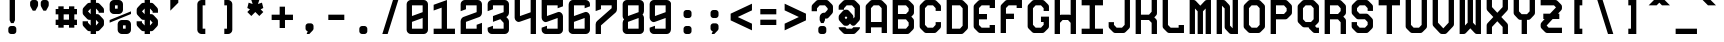 SplineFontDB: 3.0
FontName: GeneraleMonoC
FullName: GeneraleMonoC
FamilyName: GeneraleMono
Weight: Regular
Copyright: Generale Mono is released under the SIL Open Font Licence v1.1 - 2017. \nOriginal font created by Ariel Martin Perez
UComments: "[EN]+AAoACgAA-Hey! you found the comment section!+AAoACgAA-Please tell me if ever you use G+AOkA-n+AOkA-rale Mono in any of your projects, if you're making a fork, if you've found errors in it, or what do you think of it.+AAoA-Here's my mail: contact@arielgraphisme.com+AAoA-And my website: www.arielgraphisme.com+AAoACgAA-I hope you enjoy G+AOkA-n+AOkA-rale Mono,+AAoACgAA-Ariel+AAoACgAA[FR]+AAoACgAA-Hey ! Tu as trouv+AOkA la section de commentaires !+AAoACgAA-S'il te plait, dis-moi si jamais tu utilises G+AOkA-n+AOkA-rale Mono dans l'un de tes projets, si tu penses cr+AOkA-er une variation, si tu as trouv+AOkA des erreurs dans le fichier ou ce que tu penses de cette fonte.+AAoACgAA-Voici mon courriel: contact@arielgraphisme.com+AAoA-Et mon site web: www.arielgraphisme.com+AAoACgAA-J'esp+AOgA-re que tu aimes G+AOkA-n+AOkA-rale Mono,+AAoACgAA-Ariel+AAoACgAA[ES]+AAoACgCh-Hey! +AKEA-Encontraste la secci+APMA-n de comentarios!+AAoACgAA-Por favor, dime si utilizas G+AOkA-n+AOkA-rale Mono en alguno de tus proyectos, si quieres crear una variaci+APMA-n, si has encontrado errores en la fuente o qu+AOkA te parece.+AAoACgAA-Aqu+AO0A tienes mi correo: contact@arielgraphisme.com+AAoA-Y mi p+AOEA-gina web: www.arielgraphisme.com+AAoACgAA-Espero que te guste G+AOkA-n+AOkA-rale Mono,+AAoACgAA-Ariel+AAoACgAA-2017-11-14: Created with FontForge (http://fontforge.org)"
Version: 001.000
ItalicAngle: 0
UnderlinePosition: -100
UnderlineWidth: 50
Ascent: 800
Descent: 200
InvalidEm: 0
LayerCount: 2
Layer: 0 0 "Back" 1
Layer: 1 0 "Fore" 0
XUID: [1021 434 -1460188140 3818975]
FSType: 0
OS2Version: 0
OS2_WeightWidthSlopeOnly: 0
OS2_UseTypoMetrics: 1
CreationTime: 1510095805
ModificationTime: 1510599747
PfmFamily: 17
TTFWeight: 400
TTFWidth: 5
LineGap: 90
VLineGap: 0
OS2TypoAscent: 0
OS2TypoAOffset: 1
OS2TypoDescent: 0
OS2TypoDOffset: 1
OS2TypoLinegap: 90
OS2WinAscent: 0
OS2WinAOffset: 1
OS2WinDescent: 0
OS2WinDOffset: 1
HheadAscent: 0
HheadAOffset: 1
HheadDescent: 0
HheadDOffset: 1
OS2CapHeight: 0
OS2XHeight: 0
OS2Vendor: 'PfEd'
MarkAttachClasses: 1
DEI: 91125
LangName: 1033
Encoding: Custom
UnicodeInterp: none
NameList: AGL For New Fonts
DisplaySize: -48
AntiAlias: 1
FitToEm: 1
WinInfo: 68 17 10
BeginPrivate: 1
BlueValues 13 [0 0 800 800]
EndPrivate
TeXData: 1 0 0 698351 349175 232783 838861 1048576 232783 783286 444596 497025 792723 393216 433062 380633 303038 157286 324010 404750 52429 2506097 1059062 262144
BeginChars: 232 232

StartChar: h
Encoding: 72 104 0
Width: 666
VWidth: 0
Flags: W
HStem: 0 21G<66.2998 199.6 466.3 599.7> 780 20G<66.2998 199.6 466.3 599.7>
VStem: 66.2998 133.3<0 288.9 422.2 800> 466.3 133.4<0 377.8 511.1 800>
LayerCount: 2
Back
Fore
SplineSet
466.299804688 511.099609375 m 1
 466.299804688 800 l 1
 599.700195312 800 l 1
 599.700195312 0 l 1
 466.299804688 0 l 1
 466.299804688 377.799804688 l 1
 199.599609375 288.900390625 l 1
 199.599609375 0 l 1
 66.2998046875 0 l 1
 66.2998046875 800 l 1
 199.599609375 800 l 1
 199.599609375 422.200195312 l 1
 466.299804688 511.099609375 l 1
EndSplineSet
Validated: 1
EndChar

StartChar: space
Encoding: 0 32 1
Width: 666
VWidth: 0
Flags: W
LayerCount: 2
Back
Fore
Validated: 1
EndChar

StartChar: exclam
Encoding: 1 33 2
Width: 666
VWidth: 0
Flags: W
HStem: -0.0996094 200.1<253.825 412.237> 780 20G<266.3 399.6> 780 20G<266.3 399.6>
VStem: 233 200.1<20.7626 179.137> 266.3 133.3<333.3 800>
LayerCount: 2
Back
Fore
SplineSet
399.599609375 333.299804688 m 1xc8
 366.299804688 266.700195312 l 1
 299.599609375 266.700195312 l 1
 266.299804688 333.299804688 l 1
 266.299804688 800 l 1
 399.599609375 800 l 1
 399.599609375 333.299804688 l 1xc8
233 133.299804688 m 2x90
 233 166.700195312 266.299804688 200 299.700195312 200 c 2
 366.400390625 200 l 2
 399.799804688 200 433.099609375 166.599609375 433.099609375 133.299804688 c 2
 433.099609375 66.599609375 l 2
 433.099609375 33.2001953125 399.700195312 -0.099609375 366.400390625 -0.099609375 c 2
 299.700195312 -0.099609375 l 2
 266.299804688 -0.099609375 233 33.2998046875 233 66.599609375 c 2
 233 133.299804688 l 2x90
EndSplineSet
Validated: 1
EndChar

StartChar: quotedbl
Encoding: 2 34 3
Width: 666
VWidth: 0
Flags: W
HStem: 533.3 266.7<169 235.7 435.6 502.3>
VStem: 102.4 199.899<614.55 779.137> 369 199.9<614.55 779.137>
LayerCount: 2
Back
Fore
SplineSet
302.5 733.299804688 m 1
 302.299804688 733.299804688 l 1
 302.299804688 666.599609375 l 2
 302.299804688 655 298.299804688 643.5 291.599609375 633.299804688 c 2
 235.700195312 533.299804688 l 1
 169 533.299804688 l 1
 113.099609375 633.299804688 l 2
 106.5 643.5 102.400390625 655 102.400390625 666.599609375 c 2
 102.400390625 733.299804688 l 2
 102.400390625 766.700195312 135.799804688 800 169.099609375 800 c 2
 235.799804688 800 l 2
 269.200195312 800 302.5 766.599609375 302.5 733.299804688 c 1
569.099609375 733.299804688 m 1
 568.900390625 733.299804688 l 1
 568.900390625 666.599609375 l 2
 568.900390625 655 564.900390625 643.5 558.200195312 633.299804688 c 2
 502.299804688 533.299804688 l 1
 435.599609375 533.299804688 l 1
 379.700195312 633.299804688 l 2
 373.099609375 643.5 369 655 369 666.599609375 c 2
 369 733.299804688 l 2
 369 766.700195312 402.400390625 800 435.700195312 800 c 2
 502.400390625 800 l 2
 535.799804688 800 569.099609375 766.599609375 569.099609375 733.299804688 c 1
EndSplineSet
Validated: 1
EndChar

StartChar: numbersign
Encoding: 3 35 4
Width: 666
VWidth: 0
Flags: W
HStem: 200.1 133.301<66.7002 133.5 266.7 400 533.3 600.1> 466.7 133.3<66.7002 133.5 266.7 400 533.3 600.1>
VStem: 133.5 133.2<133.3 200.1 333.4 466.7 600 666.8> 400.1 133.2<133.3 200.1 333.4 466.7 600 666.8>
LayerCount: 2
Back
Fore
SplineSet
266.700195312 333.400390625 m 1
 400.099609375 333.400390625 l 1
 400 466.700195312 l 1
 266.700195312 466.700195312 l 1
 266.700195312 333.400390625 l 1
600.099609375 466.700195312 m 1
 533.299804688 466.700195312 l 1
 533.299804688 333.400390625 l 1
 600.099609375 333.400390625 l 1
 600.099609375 200.099609375 l 1
 533.299804688 200.099609375 l 1
 533.299804688 133.299804688 l 1
 400 133.299804688 l 1
 400 200.099609375 l 1
 266.700195312 200.099609375 l 1
 266.700195312 133.299804688 l 1
 133.5 133.299804688 l 1
 133.5 200.099609375 l 1
 66.7001953125 200.099609375 l 1
 66.7001953125 333.400390625 l 1
 133.5 333.400390625 l 1
 133.5 466.700195312 l 1
 66.7001953125 466.700195312 l 1
 66.7001953125 600 l 1
 133.5 600 l 1
 133.5 666.799804688 l 1
 266.700195312 666.799804688 l 1
 266.700195312 600 l 1
 400.099609375 600 l 1
 400.099609375 666.799804688 l 1
 533.299804688 666.799804688 l 1
 533.299804688 600 l 1
 600.099609375 600 l 1
 600.099609375 466.700195312 l 1
EndSplineSet
Validated: 1
EndChar

StartChar: dollar
Encoding: 4 36 5
Width: 666
VWidth: 0
Flags: W
HStem: 0 21G<266.2 399.5> 780 20G<266.3 399.8>
VStem: 266.3 133.2<0 66.7002 200.6 333.6 467.5 598.9 733.3 800>
LayerCount: 2
Back
Fore
SplineSet
599.700195312 500 m 1
 466.299804688 500 l 1
 466.299804688 533.299804688 l 1
 465.700195312 533.299804688 l 1
 400.099609375 600 l 1
 399.5 600 l 1
 399.5 467.5 l 1
 417.200195312 467.599609375 430.299804688 467.700195312 432.799804688 467.700195312 c 0
 469.400390625 467.700195312 488.299804688 445.5 502.200195312 431.599609375 c 0
 513.299804688 419.900390625 551.599609375 381.599609375 563.299804688 370.5 c 0
 577.200195312 356.700195312 599.400390625 337.799804688 599.400390625 301.099609375 c 0
 599.400390625 291.599609375 599.400390625 242.700195312 599.400390625 233.299804688 c 0
 599.400390625 196.700195312 577.200195312 177.799804688 563.299804688 163.900390625 c 0
 551.599609375 152.799804688 513.299804688 114.5 502.200195312 102.799804688 c 0
 488.400390625 88.900390625 469.5 66.7001953125 432.799804688 66.7001953125 c 0
 430.5 66.7001953125 417.599609375 66.7001953125 399.5 66.7001953125 c 1
 399.5 0 l 1
 266.200195312 0 l 1
 266.200195312 66.7001953125 l 1
 248.099609375 66.7001953125 235.200195312 66.7001953125 232.900390625 66.7001953125 c 0
 196.299804688 66.7001953125 177.400390625 88.900390625 163.5 102.799804688 c 0
 152.400390625 114.5 114.099609375 152.799804688 102.400390625 163.900390625 c 0
 88.5 177.700195312 66.2998046875 196.599609375 66.2998046875 233.299804688 c 0
 66.2998046875 242.799804688 66.2998046875 300 66.2998046875 300 c 1
 199.599609375 300 l 1
 199.599609375 266.200195312 l 1
 266.299804688 200.599609375 l 1
 266.299804688 333.599609375 l 1
 248.799804688 333.5 236 333.400390625 233.5 333.400390625 c 0
 196.900390625 333.400390625 178 355.599609375 164.099609375 369.5 c 0
 153 381.200195312 114.700195312 419.5 103 430.599609375 c 0
 89.099609375 444.400390625 66.900390625 463.299804688 66.900390625 500 c 0
 66.900390625 509.5 66.900390625 557.299804688 66.900390625 566.700195312 c 0
 66.900390625 603.299804688 89.099609375 622.200195312 103 636.099609375 c 0
 114.700195312 647.200195312 153 685.5 164.099609375 697.200195312 c 0
 177.900390625 711.099609375 196.799804688 733.299804688 233.5 733.299804688 c 0
 235.799804688 733.299804688 248.5 733.299804688 266.299804688 733.299804688 c 1
 266.299804688 800 l 1
 399.799804688 800 l 1
 399.799804688 733.299804688 l 1
 417.900390625 733.299804688 430.799804688 733.299804688 433.099609375 733.299804688 c 0
 469.700195312 733.299804688 488.599609375 711.099609375 502.5 697.200195312 c 0
 513.599609375 685.5 551.900390625 647.200195312 563.599609375 636.099609375 c 0
 577.5 622.299804688 599.700195312 603.400390625 599.700195312 566.700195312 c 0
 599.700195312 557.200195312 599.700195312 500 599.700195312 500 c 1
466.299804688 266.599609375 m 1
 399.5 333.900390625 l 1
 399.5 200 l 1
 465.700195312 266.599609375 l 1
 466.299804688 266.599609375 l 1
199.599609375 533.299804688 m 1
 266.299804688 466.700195312 l 1
 266.299804688 598.900390625 l 1
 200.200195312 533.299804688 l 1
 199.599609375 533.299804688 l 1
EndSplineSet
Validated: 1
EndChar

StartChar: percent
Encoding: 5 37 6
Width: 666
VWidth: 0
Flags: W
HStem: 0 133.3<399.9 466.6> 200 133.3<399.9 466.6> 466.7 133.3<199.9 266.6> 666.7 133.3<199.9 266.6>
VStem: 66.5996 133.301<600 666.7> 266.6 133.301<133.3 200 600 666.7> 466.6 133.301<133.3 200>
CounterMasks: 1 0e
LayerCount: 2
Back
Fore
SplineSet
66.599609375 333.299804688 m 1
 599.900390625 533.299804688 l 1
 599.900390625 466.700195312 l 1
 66.599609375 266.700195312 l 1
 66.599609375 333.299804688 l 1
466.599609375 133.299804688 m 1
 466.599609375 200 l 1
 399.900390625 200 l 1
 399.900390625 133.299804688 l 1
 466.599609375 133.299804688 l 1
499.900390625 333.299804688 m 2
 549.900390625 333.299804688 599.900390625 283.299804688 599.900390625 233.299804688 c 2
 599.900390625 100 l 2
 599.900390625 50 549.900390625 0 499.900390625 0 c 2
 366.599609375 0 l 2
 316.599609375 0 266.599609375 50 266.599609375 100 c 2
 266.599609375 233.299804688 l 2
 266.599609375 283.299804688 316.599609375 333.299804688 366.599609375 333.299804688 c 2
 499.900390625 333.299804688 l 2
199.900390625 666.700195312 m 1
 199.900390625 600 l 1
 266.599609375 600 l 1
 266.599609375 666.700195312 l 1
 199.900390625 666.700195312 l 1
166.599609375 466.700195312 m 2
 116.599609375 466.700195312 66.599609375 516.700195312 66.599609375 566.700195312 c 2
 66.599609375 700 l 2
 66.599609375 750 116.599609375 800 166.599609375 800 c 2
 300 800 l 2
 350 800 400 750 400 700 c 2
 400 566.700195312 l 2
 400 516.700195312 350 466.700195312 300 466.700195312 c 2
 166.599609375 466.700195312 l 2
EndSplineSet
Validated: 1
EndChar

StartChar: ampersand
Encoding: 6 38 7
Width: 666
VWidth: 0
Flags: W
HStem: 0 21G<266.2 399.5> 780 20G<266.3 399.8>
VStem: 266.3 133.2<0 66.7002 200.6 333.6 467.5 598.9 733.3 800>
LayerCount: 2
Back
Fore
SplineSet
599.700195312 500 m 1
 466.299804688 500 l 1
 466.299804688 533.299804688 l 1
 465.700195312 533.299804688 l 1
 400.099609375 600 l 1
 399.5 600 l 1
 399.5 467.5 l 1
 417.200195312 467.599609375 430.299804688 467.700195312 432.799804688 467.700195312 c 0
 469.400390625 467.700195312 488.299804688 445.5 502.200195312 431.599609375 c 0
 513.299804688 419.900390625 551.599609375 381.599609375 563.299804688 370.5 c 0
 577.200195312 356.700195312 599.400390625 337.799804688 599.400390625 301.099609375 c 0
 599.400390625 291.599609375 599.400390625 242.700195312 599.400390625 233.299804688 c 0
 599.400390625 196.700195312 577.200195312 177.799804688 563.299804688 163.900390625 c 0
 551.599609375 152.799804688 513.299804688 114.5 502.200195312 102.799804688 c 0
 488.400390625 88.900390625 469.5 66.7001953125 432.799804688 66.7001953125 c 0
 430.5 66.7001953125 417.599609375 66.7001953125 399.5 66.7001953125 c 1
 399.5 0 l 1
 266.200195312 0 l 1
 266.200195312 66.7001953125 l 1
 248.099609375 66.7001953125 235.200195312 66.7001953125 232.900390625 66.7001953125 c 0
 196.299804688 66.7001953125 177.400390625 88.900390625 163.5 102.799804688 c 0
 152.400390625 114.5 114.099609375 152.799804688 102.400390625 163.900390625 c 0
 88.5 177.700195312 66.2998046875 196.599609375 66.2998046875 233.299804688 c 0
 66.2998046875 242.799804688 66.2998046875 300 66.2998046875 300 c 1
 199.599609375 300 l 1
 199.599609375 266.200195312 l 1
 266.299804688 200.599609375 l 1
 266.299804688 333.599609375 l 1
 248.799804688 333.5 236 333.400390625 233.5 333.400390625 c 0
 196.900390625 333.400390625 178 355.599609375 164.099609375 369.5 c 0
 153 381.200195312 114.700195312 419.5 103 430.599609375 c 0
 89.099609375 444.400390625 66.900390625 463.299804688 66.900390625 500 c 0
 66.900390625 509.5 66.900390625 557.299804688 66.900390625 566.700195312 c 0
 66.900390625 603.299804688 89.099609375 622.200195312 103 636.099609375 c 0
 114.700195312 647.200195312 153 685.5 164.099609375 697.200195312 c 0
 177.900390625 711.099609375 196.799804688 733.299804688 233.5 733.299804688 c 0
 235.799804688 733.299804688 248.5 733.299804688 266.299804688 733.299804688 c 1
 266.299804688 800 l 1
 399.799804688 800 l 1
 399.799804688 733.299804688 l 1
 417.900390625 733.299804688 430.799804688 733.299804688 433.099609375 733.299804688 c 0
 469.700195312 733.299804688 488.599609375 711.099609375 502.5 697.200195312 c 0
 513.599609375 685.5 551.900390625 647.200195312 563.599609375 636.099609375 c 0
 577.5 622.299804688 599.700195312 603.400390625 599.700195312 566.700195312 c 0
 599.700195312 557.200195312 599.700195312 500 599.700195312 500 c 1
466.299804688 266.599609375 m 1
 399.5 333.900390625 l 1
 399.5 200 l 1
 465.700195312 266.599609375 l 1
 466.299804688 266.599609375 l 1
199.599609375 533.299804688 m 1
 266.299804688 466.700195312 l 1
 266.299804688 598.900390625 l 1
 200.200195312 533.299804688 l 1
 199.599609375 533.299804688 l 1
EndSplineSet
Validated: 1
EndChar

StartChar: quotesingle
Encoding: 7 39 8
Width: 666
VWidth: 0
Flags: W
HStem: 533.3 266.7 780 20G<233 433>
VStem: 233 200<466.6 533.3>
LayerCount: 2
Back
Fore
SplineSet
233 800 m 1x60
 433 800 l 1x60
 433 733.299804688 l 1
 233 533.299804688 l 1xa0
 233 800 l 1x60
EndSplineSet
Validated: 1
EndChar

StartChar: parenleft
Encoding: 8 40 9
Width: 666
VWidth: 0
Flags: W
HStem: 0 133.3<366.3 433> 666.7 133.3<366.3 433>
VStem: 233 200<42.4149 133.3 666.7 757.585>
LayerCount: 2
Back
Fore
SplineSet
433 666.700195312 m 1
 366.299804688 666.700195312 l 1
 366.299804688 133.299804688 l 1
 433 133.299804688 l 1
 433 0 l 1
 333 0 l 2
 283 0 233 50 233 100 c 2
 233 700 l 2
 233 750 283 800 333 800 c 2
 433 800 l 1
 433 666.700195312 l 1
EndSplineSet
Validated: 1
EndChar

StartChar: parenright
Encoding: 9 41 10
Width: 666
VWidth: 0
Flags: W
HStem: 0 133.3<233 299.7> 666.7 133.3<233 299.7>
VStem: 233 200<42.4149 133.3 666.7 757.585>
LayerCount: 2
Back
Fore
SplineSet
233 666.700195312 m 1
 233 800 l 1
 333 800 l 2
 383 800 433 750 433 700 c 2
 433 100 l 2
 433 50 383 0 333 0 c 2
 233 0 l 1
 233 133.299804688 l 1
 299.700195312 133.299804688 l 1
 299.700195312 666.700195312 l 1
 233 666.700195312 l 1
EndSplineSet
Validated: 1
EndChar

StartChar: asterisk
Encoding: 10 42 11
Width: 666
VWidth: 0
Flags: W
HStem: 780 20G<233 433> 780 20G<233 433>
LayerCount: 2
Back
Fore
SplineSet
533 600 m 1x80
 466.299804688 566.700195312 l 1
 533 500 l 1
 433 400 l 1
 333 500 l 1
 233 400 l 1
 133 500 l 1
 199.599609375 566.700195312 l 1
 133 600 l 1
 166.299804688 733.299804688 l 1
 266.299804688 700 l 1
 233 800 l 1
 433 800 l 1
 399.599609375 700 l 1
 499.599609375 733.299804688 l 1
 533 600 l 1x80
EndSplineSet
Validated: 1
EndChar

StartChar: plus
Encoding: 11 43 12
Width: 666
VWidth: 0
Flags: W
HStem: 333.3 133.4<66.4004 266.4 399.7 599.7>
VStem: 266.4 133.3<133.3 333.3 466.7 666.7>
LayerCount: 2
Back
Fore
SplineSet
599.700195312 466.700195312 m 1
 599.700195312 333.299804688 l 1
 399.700195312 333.299804688 l 1
 399.700195312 133.299804688 l 1
 266.400390625 133.299804688 l 1
 266.400390625 333.299804688 l 1
 66.400390625 333.299804688 l 1
 66.400390625 466.700195312 l 1
 266.400390625 466.700195312 l 1
 266.400390625 666.700195312 l 1
 399.700195312 666.700195312 l 1
 399.700195312 466.700195312 l 1
 599.700195312 466.700195312 l 1
EndSplineSet
Validated: 1
EndChar

StartChar: comma
Encoding: 12 44 13
Width: 666
VWidth: 0
Flags: W
HStem: 0 266.7<294.314 333>
VStem: 238.5 200.1<86.9112 245.838>
LayerCount: 2
Back
Fore
SplineSet
371.900390625 266.700195312 m 2
 405.200195312 266.700195312 438.599609375 233.299804688 438.599609375 200 c 2
 438.599609375 133.299804688 l 2
 438.599609375 115.400390625 428 98.5 414.799804688 84.7998046875 c 0
 333 0 333 0 333 0 c 1
 266.400390625 0 l 1
 293.099609375 68.099609375 l 1
 264.200195312 74.7998046875 238.5 104 238.5 133.299804688 c 2
 238.5 200 l 2
 238.5 233.400390625 271.900390625 266.700195312 305.200195312 266.700195312 c 2
 371.900390625 266.700195312 l 2
EndSplineSet
Validated: 1
EndChar

StartChar: hyphen
Encoding: 13 45 14
Width: 666
VWidth: 0
Flags: W
HStem: 333.4 133.3<133 533>
LayerCount: 2
Back
Fore
SplineSet
133 333.400390625 m 1
 133 466.700195312 l 1
 533 466.700195312 l 1
 533 333.400390625 l 1
 133 333.400390625 l 1
EndSplineSet
Validated: 1
EndChar

StartChar: period
Encoding: 14 46 15
Width: 666
VWidth: 0
Flags: W
HStem: -0.0996094 200.1<253.825 412.237>
VStem: 233 200.1<20.7626 179.137>
LayerCount: 2
Back
Fore
SplineSet
233 133.299804688 m 2
 233 166.700195312 266.299804688 200 299.700195312 200 c 2
 366.400390625 200 l 2
 399.799804688 200 433.099609375 166.599609375 433.099609375 133.299804688 c 2
 433.099609375 66.599609375 l 2
 433.099609375 33.2001953125 399.700195312 -0.099609375 366.400390625 -0.099609375 c 2
 299.700195312 -0.099609375 l 2
 266.299804688 -0.099609375 233 33.2998046875 233 66.599609375 c 2
 233 133.299804688 l 2
EndSplineSet
Validated: 1
EndChar

StartChar: slash
Encoding: 15 47 16
Width: 666
VWidth: 0
Flags: W
HStem: 0 21G<133 272.967> 0 21G<133 272.967> 780 20G<393.033 533> 780 20G<393.033 533>
LayerCount: 2
Back
Fore
SplineSet
133 0 m 1xa0
 399.700195312 800 l 1
 533 800 l 1
 266.299804688 0 l 1
 133 0 l 1xa0
EndSplineSet
Validated: 1
EndChar

StartChar: zero
Encoding: 16 48 17
Width: 666
VWidth: 0
Flags: W
HStem: 0 133.3<199.6 466.3> 666.7 133.3<199.6 466.3>
VStem: 66.2998 133.3<133.3 288.8 422.2 666.7> 466.3 133.4<133.3 377.7 511.1 666.7>
LayerCount: 2
Back
Fore
SplineSet
66.2998046875 99.2998046875 m 1
 66.2998046875 700 l 2
 66.2998046875 750 116.299804688 800 166.299804688 800 c 2
 499.700195312 800 l 2
 549.700195312 800 599.700195312 750 599.700195312 700 c 2
 599.700195312 100 l 2
 599.700195312 50 549.700195312 0 499.700195312 0 c 2
 166.400390625 0 l 2
 116.599609375 0 66.7001953125 49.5 66.2998046875 99.2998046875 c 1
199.599609375 666.700195312 m 1
 199.599609375 422.200195312 l 1
 466.299804688 511.099609375 l 1
 466.299804688 666.700195312 l 1
 199.599609375 666.700195312 l 1
466.299804688 377.700195312 m 1
 199.599609375 288.799804688 l 1
 199.599609375 133.299804688 l 1
 466.299804688 133.299804688 l 1
 466.299804688 377.700195312 l 1
EndSplineSet
Validated: 1
EndChar

StartChar: one
Encoding: 17 49 18
Width: 666
VWidth: 0
Flags: W
HStem: 0 133.3<66.2998 266.3 399.7 599.7> 780 20G<339.599 399.603>
VStem: 266.3 133.4<133.3 622.2>
LayerCount: 2
Back
Fore
SplineSet
399.599609375 800 m 1
 399.700195312 133.299804688 l 1
 599.700195312 133.299804688 l 1
 599.700195312 0 l 1
 66.2998046875 0 l 1
 66.2998046875 133.299804688 l 1
 266.299804688 133.299804688 l 1
 266.299804688 622.200195312 l 1
 66.2998046875 555.599609375 l 1
 66.2998046875 688.900390625 l 1
 399.599609375 800 l 1
EndSplineSet
Validated: 1
EndChar

StartChar: two
Encoding: 18 50 19
Width: 666
VWidth: 0
Flags: W
HStem: 0 133.4<199.6 466.3> 666.6 133.4<199.6 466.3>
VStem: 66.2998 133.3<133.4 289.2 577.7 666.6> 466.3 133.3<133.4 222.3 511.4 666.6>
LayerCount: 2
Back
Fore
SplineSet
599.599609375 266.700195312 m 1
 599.599609375 0 l 1
 66.2998046875 0 l 1
 66.2998046875 300.299804688 l 2
 66.2998046875 350.299804688 100.099609375 387.099609375 133 400.299804688 c 2
 466.299804688 511.400390625 l 1
 466.299804688 666.599609375 l 1
 199.599609375 666.599609375 l 1
 199.599609375 577.700195312 l 1
 66.2998046875 533.299804688 l 1
 66.2998046875 700.299804688 l 2
 66.5 750.200195312 116.400390625 800 166.299804688 800 c 2
 499.599609375 800 l 2
 549.5 800 599.400390625 750.200195312 599.700195312 700.299804688 c 2
 599.700195312 500.299804688 l 2
 599.700195312 450.299804688 565.900390625 413.5 533 400.299804688 c 2
 199.599609375 289.200195312 l 1
 199.599609375 133.400390625 l 1
 466.299804688 133.400390625 l 1
 466.299804688 222.299804688 l 1
 599.599609375 266.700195312 l 1
EndSplineSet
Validated: 1
EndChar

StartChar: three
Encoding: 19 51 20
Width: 666
VWidth: 0
Flags: W
HStem: 0 133.4<199.6 466.3> 666.6 133.4<199.6 466.3>
VStem: 66.2998 133.3<133.4 155.6 577.7 666.6> 466.3 133.3<133.4 266.8 511.1 666.6>
LayerCount: 2
Back
Fore
SplineSet
499.599609375 800 m 2
 549.599609375 800 599.599609375 750 599.599609375 700 c 2
 599.599609375 500 l 2
 599.599609375 450 565.799804688 413.200195312 532.900390625 400 c 1
 532.900390625 400 532.900390625 400 570.599609375 362.700195312 c 0
 588.599609375 344.900390625 599.599609375 325.400390625 599.599609375 300 c 2
 599.599609375 100 l 2
 599.599609375 50 549.599609375 0 499.599609375 0 c 2
 166.299804688 0 l 2
 116.299804688 0 66.2998046875 50 66.2998046875 100 c 2
 66.2998046875 155.599609375 l 1
 199.599609375 200 l 1
 199.599609375 133.400390625 l 1
 466.299804688 133.400390625 l 1
 466.299804688 266.799804688 l 1
 383 350.099609375 l 1
 199.599609375 289 l 1
 199.599609375 422.200195312 l 1
 466.299804688 511.099609375 l 1
 466.299804688 666.599609375 l 1
 199.599609375 666.599609375 l 1
 199.599609375 577.700195312 l 1
 66.2998046875 533.299804688 l 1
 66.2998046875 700 l 2
 66.2998046875 750 116.299804688 800 166.299804688 800 c 2
 499.599609375 800 l 2
EndSplineSet
Validated: 1
EndChar

StartChar: four
Encoding: 20 52 21
Width: 666
VWidth: 0
Flags: W
HStem: 0 21G<466.3 599.6> 780 20G<66.2998 199.6 466.3 599.6>
VStem: 66.2998 133.3<422.2 800> 466.3 133.3<0 377.8 511.1 800>
LayerCount: 2
Back
Fore
SplineSet
466.299804688 800 m 1
 599.599609375 800 l 1
 599.599609375 0 l 1
 466.299804688 0 l 1
 466.299804688 377.799804688 l 1
 466.299804688 377.799804688 466.299804688 377.799804688 199.599609375 289.799804688 c 0
 188.599609375 286.200195312 178.5 283 166.299804688 283 c 0
 116.299804688 283 66.2998046875 333 66.2998046875 383 c 2
 66.2998046875 800 l 1
 199.599609375 800 l 1
 199.599609375 422.200195312 l 1
 466.299804688 511.099609375 l 1
 466.299804688 800 l 1
EndSplineSet
Validated: 1
EndChar

StartChar: five
Encoding: 21 53 22
Width: 666
VWidth: 0
Flags: W
HStem: 0 133.4<199.7 466.4> 666.7 133.3<199.7 466.4>
VStem: 66.4004 133.3<133.4 155.6 422.2 666.7> 466.4 133.3<133.4 377.8 644.4 666.7>
LayerCount: 2
Back
Fore
SplineSet
66.400390625 800 m 1
 599.700195312 800 l 1
 599.700195312 644.400390625 l 1
 466.400390625 600 l 1
 466.400390625 666.700195312 l 1
 199.700195312 666.700195312 l 1
 199.700195312 666.400390625 l 1
 199.700195312 422.200195312 l 1
 199.700195312 422.200195312 411.400390625 492 466.400390625 510.200195312 c 0
 477.400390625 513.799804688 487.5 517 499.700195312 517 c 0
 549.700195312 517 599.700195312 467 599.700195312 417 c 2
 599.700195312 100 l 2
 599.700195312 50 549.700195312 0 499.700195312 0 c 2
 166.400390625 0 l 2
 116.400390625 0 66.400390625 50 66.400390625 100 c 2
 66.400390625 155.599609375 l 1
 199.700195312 200 l 1
 199.700195312 133.400390625 l 1
 466.400390625 133.400390625 l 1
 466.400390625 133.700195312 l 1
 466.400390625 377.799804688 l 1
 466.400390625 377.799804688 254.700195312 308 199.700195312 289.799804688 c 0
 188.700195312 286.200195312 178.599609375 283 166.400390625 283 c 0
 116.400390625 283 66.400390625 333 66.400390625 383 c 2
 66.400390625 800 l 1
EndSplineSet
Validated: 1
EndChar

StartChar: six
Encoding: 22 54 23
Width: 666
VWidth: 0
Flags: W
HStem: 0 133.4<199.6 466.3> 666.7 133.3<199.6 466.3>
VStem: 66.2998 133.3<133.4 288.9 422.2 666.7> 466.3 133.3<133.4 377.8 644.4 666.7>
LayerCount: 2
Back
Fore
SplineSet
499.599609375 800 m 2
 549.649877126 800 599.599760884 750.100383891 599.599760884 700.150651439 c 0
 599.599609375 700 l 2
 599.599609375 644.400390625 l 1
 466.299804688 600 l 1
 466.299804688 666.700195312 l 1
 199.599609375 666.700195312 l 1
 199.599609375 422.200195312 l 1
 199.599609375 422.200195312 199.599609375 422.200195312 466.299804688 510.200195312 c 0
 477.299804688 513.799804688 487.400390625 517 499.599609375 517 c 0
 549.599609375 517 599.599609375 467 599.599609375 417 c 2
 599.599609375 100 l 2
 599.599609375 50 549.599609375 0 499.599609375 0 c 2
 166.299804688 0 l 2
 116.299804688 0 66.2998046875 50 66.2998046875 83.599609375 c 2
 66.2998046875 683.599609375 l 2
 66.2998046875 750 116.299804688 800 166.299804688 800 c 2
 499.599609375 800 l 2
466.299804688 377.799804688 m 1
 199.599609375 288.900390625 l 1
 199.599609375 133.400390625 l 1
 466.299804688 133.400390625 l 1
 466.299804688 133.700195312 l 1
 466.299804688 377.799804688 l 1
EndSplineSet
Validated: 1
EndChar

StartChar: seven
Encoding: 23 55 24
Width: 666
VWidth: 0
Flags: W
HStem: 0 21G<66.2998 199.6> 666.6 133.4<199.6 466.3>
VStem: 66.2998 133.3<0 200 577.7 666.6> 466.3 133.3<600 666.6>
LayerCount: 2
Back
Fore
SplineSet
66.2998046875 533.299804688 m 1
 66.2998046875 800 l 1
 599.599609375 800 l 1
 599.599609375 577.900390625 l 2
 599.599609375 545.299804688 586.799804688 516.700195312 566.299804688 499.900390625 c 0
 199.599609375 200 199.599609375 200 199.599609375 200 c 1
 199.599609375 0 l 1
 66.2998046875 0 l 1
 66.2998046875 222.099609375 l 2
 66.2998046875 254.700195312 79.099609375 283.299804688 99.599609375 300.099609375 c 0
 466.299804688 600 466.299804688 600 466.299804688 600 c 1
 466.299804688 666.599609375 l 1
 199.599609375 666.599609375 l 1
 199.599609375 577.700195312 l 1
 66.2998046875 533.299804688 l 1
EndSplineSet
Validated: 1
EndChar

StartChar: eight
Encoding: 24 56 25
Width: 666
VWidth: 0
Flags: W
HStem: 0 133<200 466> 666.4 133.6<200 466>
VStem: 66.4004 133.6<133 288.6 422.2 666.4> 466 133.6<133.6 377.8 511.4 667>
LayerCount: 2
Back
Fore
SplineSet
599.599609375 533.599609375 m 2
 599.5 500.299804688 584 472.799804688 564.099609375 454.299804688 c 1
 585 437.099609375 599.599609375 411.599609375 599.599609375 386 c 2
 599.599609375 100 l 2
 599.599609375 50 549.299804688 0 499.299804688 0 c 2
 166.700195312 0 l 2
 116.700195312 0 66.400390625 49.7001953125 66.400390625 99.7001953125 c 2
 66.400390625 266.400390625 l 2
 66.5 299.799804688 82 327.200195312 101.900390625 345.700195312 c 1
 81 362.900390625 66.400390625 388.400390625 66.400390625 414 c 2
 66.400390625 700 l 2
 66.400390625 750 116.700195312 800 166.700195312 800 c 2
 499.299804688 800 l 2
 549.299804688 800 599.599609375 750.299804688 599.599609375 700.299804688 c 2
 599.599609375 533.599609375 l 2
466 133.599609375 m 1
 466 377.799804688 l 1
 200 288.599609375 l 1
 200 133 l 1
 466 133.599609375 l 1
466 511.400390625 m 1
 466 667 l 1
 200 666.400390625 l 1
 200 422.200195312 l 1
 466 511.400390625 l 1
EndSplineSet
Validated: 1
EndChar

StartChar: nine
Encoding: 25 57 26
Width: 666
VWidth: 0
Flags: W
HStem: 0 133.3<199.6 466.3> 666.6 133.4<199.6 466.3>
VStem: 66.2998 133.3<133.3 155.6 422.2 666.6> 466.3 133.3<133.3 377.8 511.1 666.6>
LayerCount: 2
Back
Fore
SplineSet
166.299804688 0 m 2
 116.250024731 0 66.2996561038 49.9005887693 66.2996561038 99.85080901 c 0
 66.2996561038 99.9005393072 66.2997056153 99.9502696536 66.2998046875 100 c 2
 66.2998046875 155.599609375 l 1
 199.599609375 200 l 1
 199.599609375 133.299804688 l 1
 466.299804688 133.299804688 l 1
 466.299804688 377.799804688 l 1
 466.299804688 377.799804688 466.299804688 377.799804688 199.599609375 289.799804688 c 0
 188.599609375 286.200195312 178.5 283 166.299804688 283 c 0
 116.299804688 283 66.2998046875 333 66.2998046875 383 c 2
 66.2998046875 700 l 2
 66.2998046875 750 116.299804688 800 166.299804688 800 c 2
 499.599609375 800 l 2
 549.599609375 800 599.599609375 750 599.599609375 716.400390625 c 2
 599.599609375 116.400390625 l 2
 599.599609375 50 549.599609375 0 499.599609375 0 c 2
 166.299804688 0 l 2
199.599609375 422.200195312 m 1
 466.299804688 511.099609375 l 1
 466.299804688 666.599609375 l 1
 199.599609375 666.599609375 l 1
 199.599609375 666.299804688 l 1
 199.599609375 422.200195312 l 1
EndSplineSet
Validated: 1
EndChar

StartChar: colon
Encoding: 26 58 27
Width: 666
VWidth: 0
Flags: W
HStem: -0.0996094 200.1<259.425 417.838> 399.9 200.1<259.425 417.838>
VStem: 238.6 200.101<20.7626 179.137 420.763 579.137>
LayerCount: 2
Back
Fore
SplineSet
238.599609375 133.299804688 m 2
 238.599609375 166.700195312 271.900390625 200 305.299804688 200 c 2
 372 200 l 2
 405.400390625 200 438.700195312 166.599609375 438.700195312 133.299804688 c 2
 438.700195312 66.599609375 l 2
 438.700195312 33.2001953125 405.299804688 -0.099609375 372 -0.099609375 c 2
 305.299804688 -0.099609375 l 2
 271.900390625 -0.099609375 238.599609375 33.2998046875 238.599609375 66.599609375 c 2
 238.599609375 133.299804688 l 2
238.599609375 533.299804688 m 2
 238.599609375 566.700195312 271.900390625 600 305.299804688 600 c 2
 372 600 l 2
 405.400390625 600 438.700195312 566.599609375 438.700195312 533.299804688 c 2
 438.700195312 466.599609375 l 2
 438.700195312 433.200195312 405.299804688 399.900390625 372 399.900390625 c 2
 305.299804688 399.900390625 l 2
 271.900390625 399.900390625 238.599609375 433.299804688 238.599609375 466.599609375 c 2
 238.599609375 533.299804688 l 2
EndSplineSet
Validated: 1
EndChar

StartChar: semicolon
Encoding: 27 59 28
Width: 666
VWidth: 0
Flags: W
HStem: 0 21G<266.4 333> 0 21G<266.4 333> 399.9 200.1<259.425 417.838>
VStem: 238.6 200.101<87.4056 245.838 420.763 579.137>
LayerCount: 2
Back
Fore
SplineSet
371.900390625 266.700195312 m 2xb0
 405.200195312 266.700195312 438.599609375 233.299804688 438.599609375 200 c 2
 438.599609375 133.299804688 l 2
 438.599609375 115.400390625 428 98.5 414.799804688 84.7998046875 c 0
 333 0 333 0 333 0 c 1
 266.400390625 0 l 1
 293.099609375 68.099609375 l 1
 264.200195312 74.7998046875 238.5 104 238.5 133.299804688 c 2
 238.5 200 l 2
 238.5 233.400390625 271.900390625 266.700195312 305.200195312 266.700195312 c 2
 371.900390625 266.700195312 l 2xb0
238.599609375 533.299804688 m 2
 238.599609375 566.700195312 271.900390625 600 305.299804688 600 c 2
 372 600 l 2
 405.400390625 600 438.700195312 566.599609375 438.700195312 533.299804688 c 2
 438.700195312 466.599609375 l 2
 438.700195312 433.200195312 405.299804688 399.900390625 372 399.900390625 c 2
 305.299804688 399.900390625 l 2
 271.900390625 399.900390625 238.599609375 433.299804688 238.599609375 466.599609375 c 2
 238.599609375 533.299804688 l 2
EndSplineSet
Validated: 1
EndChar

StartChar: less
Encoding: 28 60 29
Width: 666
VWidth: 0
Flags: W
LayerCount: 2
Back
Fore
SplineSet
599.700195312 733.299804688 m 1
 599.700195312 566.700195312 l 1
 244.099609375 400 l 1
 599.700195312 233.299804688 l 1
 599.700195312 66.7001953125 l 1
 66.2998046875 316.700195312 l 1
 66.2998046875 483.299804688 l 1
 599.700195312 733.299804688 l 1
EndSplineSet
Validated: 1
EndChar

StartChar: equal
Encoding: 29 61 30
Width: 666
VWidth: 0
Flags: W
HStem: 200.1 133.301<133 533> 466.7 133.3<133 533>
LayerCount: 2
Back
Fore
SplineSet
133 200.099609375 m 1
 133 333.400390625 l 1
 533 333.400390625 l 1
 533 200.099609375 l 1
 133 200.099609375 l 1
133 466.700195312 m 1
 133 600 l 1
 533 600 l 1
 533 466.700195312 l 1
 133 466.700195312 l 1
EndSplineSet
Validated: 1
EndChar

StartChar: greater
Encoding: 30 62 31
Width: 666
VWidth: 0
Flags: W
LayerCount: 2
Back
Fore
SplineSet
66.2998046875 733.299804688 m 1
 599.700195312 483.299804688 l 1
 599.700195312 316.700195312 l 1
 66.2998046875 66.7001953125 l 1
 66.2998046875 233.299804688 l 1
 421.900390625 400 l 1
 66.2998046875 566.700195312 l 1
 66.2998046875 733.299804688 l 1
EndSplineSet
Validated: 1
EndChar

StartChar: question
Encoding: 31 63 32
Width: 666
VWidth: 0
Flags: W
HStem: -0 200<253.863 412.237> 666.7 133.3<266.5 400.4>
VStem: 66.5 133.3<533.4 600> 233 200.1<20.8627 179.188>
LayerCount: 2
Back
Fore
SplineSet
366.400390625 200 m 2
 399.799804688 200 433.099609375 166.700195312 433.099609375 133.400390625 c 2
 433.099609375 66.7001953125 l 2
 433.099609375 33.2998046875 399.700195312 -0 366.400390625 -0 c 2
 299.700195312 -0 l 2
 266.400390625 -0 233 33.400390625 233 66.7001953125 c 2
 233 133.400390625 l 2
 233 166.700195312 266.400390625 200 299.700195312 200 c 2
 366.400390625 200 l 2
563.599609375 702.799804688 m 0
 577.5 688.900390625 599.700195312 670 599.799804688 633.200195312 c 0
 599.799804688 623.700195312 599.799804688 542.799804688 599.799804688 533.599609375 c 0
 599.799804688 497 577.599609375 478.099609375 563.700195312 464.200195312 c 0
 552 453.099609375 513.700195312 414.799804688 502.599609375 403.099609375 c 0
 488.799804688 389.200195312 469.900390625 367 433.200195312 367 c 0
 423.799804688 367 399.900390625 367 399.900390625 367 c 1
 399.900390625 333.299804688 l 1
 366.5 266.599609375 l 1
 299.799804688 266.599609375 l 1
 266.5 333.299804688 l 1
 266.5 400 l 2
 266.5 450 316.700195312 500 366.700195312 500 c 2
 400.299804688 500 l 1
 466.5 567.099609375 l 1
 466.5 600 l 1
 400.400390625 666.700195312 l 1
 266.5 666.700195312 l 1
 199.799804688 600 l 1
 199.799804688 533.400390625 l 1
 66.5 533.400390625 l 1
 66.5 533.400390625 66.5 533.400390625 66.5 633.400390625 c 0
 66.5 670 88.7001953125 688.900390625 102.599609375 702.799804688 c 0
 114.299804688 713.900390625 152.599609375 752.200195312 163.700195312 763.900390625 c 0
 177.5 777.799804688 196.400390625 800 233.099609375 800 c 0
 242.5 800 423.700195312 800 433.099609375 800 c 0
 469.700195312 800 488.599609375 777.799804688 502.5 763.900390625 c 0
 513.599609375 752.200195312 551.900390625 713.900390625 563.599609375 702.799804688 c 0
EndSplineSet
Validated: 1
EndChar

StartChar: at
Encoding: 32 64 33
Width: 666
VWidth: 0
Flags: W
HStem: -0 133.3<266.2 400.1> 666.7 133.3<266.8 400.7>
VStem: 466.8 133.3<400 600>
LayerCount: 2
Back
Fore
SplineSet
564 702.799804688 m 0
 577.900390625 688.900390625 600.099609375 670 600.099609375 633.299804688 c 0
 600.099609375 625.900390625 600.099609375 366.599609375 600.099609375 366.599609375 c 2
 600.099609375 330 577.900390625 311.099609375 564 297.200195312 c 0
 552.299804688 286.099609375 514 247.799804688 502.900390625 236.099609375 c 0
 489.099609375 222.200195312 470.099609375 200 433.5 200 c 0
 396.900390625 200 378 222.200195312 364.099609375 236.099609375 c 0
 361.099609375 239.299804688 356.099609375 244.400390625 350.200195312 250.299804688 c 1
 344.299804688 244.299804688 339.299804688 239.200195312 336.299804688 236.099609375 c 0
 322.5 222.200195312 303.599609375 200 266.900390625 200 c 2
 266.900390625 200 233.5 200 233.5 200 c 2
 196.900390625 200 178 222.200195312 164.099609375 236.099609375 c 0
 153 247.799804688 114.700195312 286.099609375 103 297.200195312 c 0
 89.099609375 311 66.900390625 329.900390625 66.900390625 366.599609375 c 0
 66.900390625 366.700195312 66.900390625 400.400390625 66.900390625 400.5 c 0
 66.900390625 437.099609375 89.099609375 456 103 469.900390625 c 0
 114.700195312 481 153 519.299804688 164.099609375 531 c 0
 177.900390625 544.900390625 196.799804688 567.099609375 233.5 567.099609375 c 2
 233.5 567.099609375 266.900390625 567.099609375 266.900390625 567.099609375 c 2
 303.5 567.099609375 322.400390625 544.900390625 336.299804688 531 c 0
 347.400390625 519.299804688 385.700195312 481 397.400390625 469.900390625 c 0
 411.299804688 456.099609375 433.5 437.200195312 433.5 400.5 c 0
 433.5 400.400390625 433.5 367.200195312 433.5 367.200195312 c 1
 466.799804688 400 l 1
 466.799804688 600 l 1
 400.700195312 666.700195312 l 1
 266.799804688 666.700195312 l 1
 200.099609375 600 l 1
 200.099609375 566.599609375 l 1
 66.7998046875 566.599609375 l 1
 66.7998046875 566.599609375 66.7998046875 593 66.7998046875 633.299804688 c 0
 66.7998046875 670 89 688.900390625 103 702.799804688 c 0
 114.700195312 713.900390625 153 752.200195312 164.099609375 763.900390625 c 0
 177.900390625 777.799804688 196.799804688 800 233.5 800 c 0
 242.900390625 800 424.099609375 800 433.5 800 c 0
 470.099609375 800 489 777.799804688 502.900390625 763.900390625 c 0
 514 752.200195312 552.299804688 713.900390625 564 702.799804688 c 0
250.400390625 350 m 1
 283.799804688 383.900390625 l 1
 249.900390625 417.299804688 l 1
 216.5 383.400390625 l 1
 250.400390625 350 l 1
400.099609375 133.299804688 m 1
 433.5 166.599609375 l 1
 600 166.599609375 l 1
 600 130 577.799804688 111.099609375 563.900390625 97.2001953125 c 0
 552.200195312 86.099609375 513.900390625 47.7998046875 502.799804688 36.099609375 c 0
 489 22.2001953125 470.099609375 -0 433.400390625 -0 c 0
 424 -0 242.799804688 -0 233.400390625 -0 c 0
 196.799804688 -0 177.900390625 22.2001953125 164 36.099609375 c 0
 152.900390625 47.7998046875 114.599609375 86.099609375 102.900390625 97.2001953125 c 0
 89 111 66.7998046875 129.900390625 66.7998046875 166.599609375 c 1
 233.099609375 166.599609375 l 1
 266.200195312 133.299804688 l 1
 400.099609375 133.299804688 l 1
EndSplineSet
Validated: 1
EndChar

StartChar: A
Encoding: 33 65 34
Width: 666
VWidth: 0
Flags: W
HStem: 0.0996094 20.9004G<66.4004 199.7 466.4 599.7> 133.3 133.4<199.7 466.4> 666.7 133.3<265.8 400.2>
VStem: 66.4004 133.199<0.0996094 133.3 266.7 600> 466.4 133.3<0 133.3 266.7 600>
LayerCount: 2
Back
Fore
SplineSet
563.5 702.799804688 m 0
 577.400390625 688.900390625 599.700195312 670 599.700195312 633.299804688 c 0
 599.700195312 623.900390625 599.700195312 0 599.700195312 0 c 1
 466.400390625 0 l 1
 466.400390625 133.299804688 l 1
 199.700195312 133.299804688 l 1
 199.700195312 0.099609375 l 1
 66.400390625 0.099609375 l 1
 66.400390625 0.099609375 66.400390625 624 66.400390625 633.400390625 c 0
 66.400390625 670 88.599609375 688.900390625 102.5 702.799804688 c 0
 114.200195312 713.900390625 152.5 752.200195312 163.599609375 763.900390625 c 0
 177.400390625 777.799804688 196.299804688 800 233 800 c 0
 242.400390625 800 423.599609375 800 433 800 c 0
 469.599609375 800 488.5 777.799804688 502.400390625 763.900390625 c 0
 513.5 752.200195312 551.799804688 713.900390625 563.5 702.799804688 c 0
466.299804688 266.700195312 m 1
 466.400390625 266.700195312 l 1
 466.400390625 600 l 1
 465.799804688 600 l 1
 400.200195312 666.700195312 l 1
 265.799804688 666.700195312 l 1
 200.200195312 600 l 1
 199.599609375 600 l 1
 199.599609375 266.700195312 l 1
 466.299804688 266.700195312 l 1
EndSplineSet
Validated: 1
EndChar

StartChar: B
Encoding: 34 66 35
Width: 666
VWidth: 0
Flags: W
HStem: 0 133.4<199.7 400.2> 333.4 133.3<199.7 400.2> 666.7 133.3<199.6 400.2>
VStem: 66.4004 133.3<133.4 333.4 466.7 666.7> 466.4 133.3<200.1 266.7 533.4 600>
LayerCount: 2
Back
Fore
SplineSet
563.599609375 702.799804688 m 0
 577.5 688.900390625 599.700195312 670 599.700195312 633.200195312 c 0
 599.700195312 623.799804688 599.700195312 509.299804688 599.700195312 499.900390625 c 0
 599.700195312 463.299804688 577.5 444.400390625 563.599609375 430.5 c 0
 551.900390625 419.299804688 541.900390625 408.799804688 533 399.900390625 c 1
 541.900390625 391 551.900390625 380.400390625 563.599609375 369.299804688 c 0
 577.5 355.5 599.700195312 336.599609375 599.700195312 299.900390625 c 0
 599.700195312 290.5 599.700195312 176 599.700195312 166.599609375 c 0
 599.700195312 130 577.5 111.099609375 563.599609375 97.2001953125 c 0
 551.900390625 86.099609375 513.599609375 47.7998046875 502.5 36.099609375 c 0
 488.700195312 22.2001953125 469.799804688 0 433.099609375 0 c 0
 423.599609375 0 66.400390625 0 66.400390625 0 c 1
 66.400390625 800 l 1
 66.400390625 800 423.599609375 800 433 800 c 0
 469.700195312 800 488.599609375 777.799804688 502.5 763.900390625 c 0
 513.599609375 752.200195312 551.900390625 713.900390625 563.599609375 702.799804688 c 0
466.400390625 265.599609375 m 1
 466.5 265.599609375 l 1
 466.5 266.700195312 l 1
 465.900390625 266.700195312 l 1
 400.299804688 333.400390625 l 2
 400.099609375 333.400390625 399.900390625 333.400390625 399.700195312 333.400390625 c 2
 199.700195312 333.400390625 l 1
 199.700195312 133.400390625 l 1
 400.200195312 133.400390625 l 1
 465.799804688 200.099609375 l 1
 466.400390625 200.099609375 l 1
 466.400390625 201.200195312 l 1
 466.400390625 265.599609375 l 1
466.400390625 598.900390625 m 1
 466.400390625 600 l 1
 465.799804688 600 l 1
 400.200195312 666.700195312 l 1
 199.599609375 666.700195312 l 1
 199.599609375 466.700195312 l 1
 399.599609375 466.700195312 l 1
 400.200195312 466.700195312 l 1
 465.799804688 533.400390625 l 1
 466.400390625 533.400390625 l 1
 466.400390625 534.5 l 1
 466.400390625 598.900390625 l 1
EndSplineSet
Validated: 1
EndChar

StartChar: C
Encoding: 35 67 36
Width: 666
VWidth: 0
Flags: W
HStem: 0.0996094 133.2<265.8 400.1> 666.7 133.3<265.8 400.2>
VStem: 66.4004 133.199<200 600> 466.3 133.3<200 266.7 533.3 600>
LayerCount: 2
Back
Fore
SplineSet
563.5 702.799804688 m 0
 577.400390625 688.900390625 599.700195312 670 599.700195312 633.299804688 c 0
 599.700195312 623.799804688 599.700195312 534.400390625 599.700195312 534.400390625 c 1
 599.700195312 533.299804688 l 1
 466.400390625 533.299804688 l 1
 466.400390625 534.400390625 l 1
 466.400390625 600 l 1
 465.799804688 600 l 1
 400.200195312 666.700195312 l 1
 265.799804688 666.700195312 l 1
 200.200195312 600 l 1
 199.599609375 600 l 1
 199.599609375 200 l 1
 200.200195312 200 l 1
 265.799804688 133.299804688 l 1
 400.099609375 133.299804688 l 1
 465.700195312 200 l 1
 466.299804688 200 l 1
 466.299804688 265.599609375 l 1
 466.299804688 266.700195312 l 1
 599.599609375 266.700195312 l 1
 599.599609375 265.599609375 l 1
 599.599609375 265.599609375 599.599609375 176.099609375 599.599609375 166.700195312 c 0
 599.599609375 130.099609375 577.400390625 111.200195312 563.5 97.2998046875 c 0
 551.799804688 86.2001953125 513.5 47.900390625 502.400390625 36.2001953125 c 0
 488.599609375 22.2998046875 469.700195312 0.099609375 433 0.099609375 c 0
 423.599609375 0.099609375 242.400390625 0.099609375 233 0.099609375 c 0
 196.400390625 0.099609375 177.5 22.2998046875 163.599609375 36.2001953125 c 0
 152.5 47.900390625 114.200195312 86.2001953125 102.5 97.2998046875 c 0
 88.599609375 111.099609375 66.400390625 130 66.400390625 166.700195312 c 0
 66.400390625 176.200195312 66.400390625 624 66.400390625 633.400390625 c 0
 66.400390625 670 88.599609375 688.900390625 102.5 702.799804688 c 0
 114.200195312 713.900390625 152.5 752.200195312 163.599609375 763.900390625 c 0
 177.400390625 777.799804688 196.299804688 800 233 800 c 0
 242.400390625 800 423.599609375 800 433 800 c 0
 469.599609375 800 488.5 777.799804688 502.400390625 763.900390625 c 0
 513.5 752.200195312 551.799804688 713.900390625 563.5 702.799804688 c 0
EndSplineSet
Validated: 1
EndChar

StartChar: D
Encoding: 36 68 37
Width: 666
VWidth: 0
Flags: W
HStem: 0 133.3<199.6 400.1> 666.7 133.3<199.6 400.2>
VStem: 66.2998 133.3<133.3 666.7> 466.4 133.125<200 600>
LayerCount: 2
Back
Fore
SplineSet
563.5 702.799804688 m 0
 577.369133388 688.931645666 599.599948475 670.084975776 599.599948475 633.547113483 c 0
 599.543801157 592.598361151 599.525097977 551.649281938 599.525097977 510.700068342 c 0
 599.525097977 428.966737367 599.599609375 347.232871025 599.599609375 265.5 c 2
 599.599609375 265.5 599.599609375 176 599.599609375 166.599609375 c 0
 599.599609375 130 577.400390625 111.099609375 563.5 97.2001953125 c 0
 551.799804688 86.099609375 513.5 47.7998046875 502.400390625 36.099609375 c 0
 488.599609375 22.2001953125 469.700195312 0 433 0 c 0
 423.700195312 0 66.2998046875 0 66.2998046875 0 c 1
 66.2998046875 800 l 1
 66.2998046875 800 423.700195312 800 433 800 c 0
 469.599609375 800 488.5 777.799804688 502.400390625 763.900390625 c 0
 513.5 752.200195312 551.799804688 713.900390625 563.5 702.799804688 c 0
466.299804688 200 m 1
 466.400390625 200 l 1
 466.400390625 600 l 1
 465.799804688 600 l 1
 400.200195312 666.700195312 l 1
 199.599609375 666.700195312 l 1
 199.599609375 133.299804688 l 1
 400.099609375 133.299804688 l 1
 465.700195312 200 l 1
 466.299804688 200 l 1
EndSplineSet
Validated: 1
EndChar

StartChar: E
Encoding: 37 69 38
Width: 666
VWidth: 0
Flags: W
HStem: 0.0996094 199.9<199.809 200.2 466.4 599.7> 0.0996094 133.2<265.8 466.4> 333.3 133.4<199.7 399.8> 600 200<199.74 200.3 466.5 599.8> 666.7 133.3<265.9 466.5>
VStem: 66.4004 133.199<200 333.3 466.7 600> 466.4 133.3<133.3 200 600 666.7>
LayerCount: 2
Back
Fore
SplineSet
233 800 m 0x6e
 242.299804688 800 599.700195312 800 599.799804688 800 c 2
 599.799804688 600 l 1
 466.5 600 l 1x36
 466.5 666.700195312 l 1
 265.900390625 666.700195312 l 1x2e
 200.299804688 600 l 1
 199.700195312 600 l 1
 199.700195312 466.700195312 l 1
 399.799804688 466.700195312 l 1
 399.799804688 333.299804688 l 1
 199.599609375 333.299804688 l 1
 199.599609375 200 l 1
 200.200195312 200 l 1xb6
 265.799804688 133.299804688 l 1
 466.400390625 133.299804688 l 1x66
 466.400390625 200 l 1
 599.700195312 200 l 1
 599.700195312 0.099609375 l 1xa6
 599.700195312 0.099609375 242.299804688 0.099609375 233 0.099609375 c 0
 196.400390625 0.099609375 177.5 22.2998046875 163.599609375 36.2001953125 c 0
 152.5 47.900390625 114.200195312 86.2001953125 102.5 97.2998046875 c 0
 88.599609375 111.099609375 66.400390625 130 66.400390625 166.700195312 c 0
 66.400390625 176.200195312 66.400390625 624 66.400390625 633.400390625 c 0
 66.400390625 670 88.599609375 688.900390625 102.5 702.799804688 c 0
 114.200195312 713.900390625 152.5 752.200195312 163.599609375 763.900390625 c 0
 177.400390625 777.799804688 196.299804688 800 233 800 c 0x6e
EndSplineSet
Validated: 1
EndChar

StartChar: F
Encoding: 38 70 39
Width: 666
VWidth: 0
Flags: W
HStem: 0.0996094 21G<66.4004 199.7> 333.3 133.4<199.7 399.9> 600 200<199.74 200.2 466.4 599.7> 666.7 133.3<265.8 466.4>
VStem: 66.4004 133.3<0.0996094 333.3 466.7 600> 466.4 133.3<600 666.7>
LayerCount: 2
Back
Fore
SplineSet
233 800 m 0xdc
 242.299804688 800 599.700195312 800 599.700195312 800 c 1
 599.700195312 600 l 1
 466.400390625 600 l 1xec
 466.400390625 666.700195312 l 1
 265.799804688 666.700195312 l 1xdc
 200.200195312 600 l 1
 199.599609375 600 l 1xec
 199.599609375 466.700195312 l 1
 399.900390625 466.700195312 l 1
 399.900390625 333.299804688 l 1
 199.700195312 333.299804688 l 1
 199.700195312 0.099609375 l 1
 66.400390625 0.099609375 l 1
 66.400390625 0.099609375 66.400390625 624 66.400390625 633.400390625 c 0
 66.400390625 670 88.599609375 688.900390625 102.5 702.799804688 c 0
 114.200195312 713.900390625 152.5 752.200195312 163.599609375 763.900390625 c 0
 177.400390625 777.799804688 196.299804688 800 233 800 c 0xdc
EndSplineSet
Validated: 1
EndChar

StartChar: G
Encoding: 39 71 40
Width: 666
VWidth: 0
Flags: W
HStem: 0.0996094 133.2<265.8 400.1> 265.6 134.4<399.6 466.3> 666.7 133.3<265.8 400.2>
VStem: 66.4004 133.199<200 600> 399.6 200<265.6 400> 466.3 133.3<200 265.6 533.3 600>
LayerCount: 2
Back
Fore
SplineSet
563.599609375 702.799804688 m 0xf4
 577.5 688.900390625 599.700195312 670 599.700195312 633.299804688 c 0
 599.700195312 623.799804688 599.700195312 534.400390625 599.700195312 534.400390625 c 1
 599.700195312 533.299804688 l 1
 466.400390625 533.299804688 l 1
 466.400390625 534.400390625 l 1
 466.400390625 600 l 1
 465.799804688 600 l 1
 400.200195312 666.700195312 l 1
 265.799804688 666.700195312 l 1
 200.200195312 600 l 1
 199.599609375 600 l 1
 199.599609375 200 l 1
 200.200195312 200 l 1
 265.799804688 133.299804688 l 1
 400.099609375 133.299804688 l 1
 465.700195312 200 l 1
 466.299804688 200 l 1
 466.299804688 265.599609375 l 1xf4
 399.599609375 265.599609375 l 1
 399.599609375 400 l 1
 599.599609375 400 l 1xf8
 599.599609375 400 599.599609375 176.099609375 599.599609375 166.700195312 c 0
 599.599609375 130.099609375 577.400390625 111.200195312 563.5 97.2998046875 c 0
 551.799804688 86.2001953125 513.5 47.900390625 502.400390625 36.2001953125 c 0
 488.599609375 22.2998046875 469.700195312 0.099609375 433 0.099609375 c 0
 423.599609375 0.099609375 242.400390625 0.099609375 233 0.099609375 c 0
 196.400390625 0.099609375 177.5 22.2998046875 163.599609375 36.2001953125 c 0
 152.5 47.900390625 114.200195312 86.2001953125 102.5 97.2998046875 c 0
 88.599609375 111.099609375 66.400390625 130 66.400390625 166.700195312 c 0
 66.400390625 176.200195312 66.400390625 624 66.400390625 633.400390625 c 0
 66.400390625 670 88.599609375 688.900390625 102.5 702.799804688 c 0
 114.200195312 713.900390625 152.5 752.200195312 163.599609375 763.900390625 c 0
 177.400390625 777.799804688 196.299804688 800 233 800 c 0
 242.5 800 399.700195312 800 399.700195312 800 c 2
 412.400390625 800 423.599609375 800 433 800 c 0
 469.700195312 800 488.599609375 777.799804688 502.5 763.900390625 c 0
 513.599609375 752.200195312 551.900390625 713.900390625 563.599609375 702.799804688 c 0xf4
EndSplineSet
Validated: 1
EndChar

StartChar: H
Encoding: 40 72 41
Width: 666
VWidth: 0
Flags: W
HStem: 0 21G<66.4004 199.7 466.355 599.7> 332.8 133.3<265.8 400.2> 780 20G<66.4004 199.8 466.4 599.7>
VStem: 66.4004 133.399<0 266.1 458.8 800> 466.4 133.3<0 266.1 458.8 800>
LayerCount: 2
Back
Fore
SplineSet
466.400390625 800 m 1
 599.700195312 800 l 1
 599.700195312 0 l 1
 466.400390625 0 l 1
 465.799804688 266.099609375 l 1
 400.200195312 332.799804688 l 1
 265.799804688 332.799804688 l 1
 199.700195312 266.099609375 l 1
 199.700195312 0 l 1
 66.400390625 0 l 1
 66.400390625 800 l 1
 199.799804688 800 l 1
 199.799804688 458.799804688 l 1
 209 463.200195312 219.900390625 466.099609375 233.099609375 466.099609375 c 0
 242.5 466.099609375 423.700195312 466.099609375 433.099609375 466.099609375 c 0
 446.299804688 466.099609375 457.200195312 463.200195312 466.400390625 458.799804688 c 1
 466.400390625 800 l 1
EndSplineSet
Validated: 1
EndChar

StartChar: I
Encoding: 41 73 42
Width: 666
VWidth: 0
Flags: W
HStem: 0 133.3<66.4004 266.3 399.7 599.7> 666.7 133.3<66.4004 266.3 399.7 599.7>
VStem: 266.3 133.4<133.3 666.7>
LayerCount: 2
Back
Fore
SplineSet
66.400390625 800 m 1
 599.700195312 800 l 1
 599.700195312 666.700195312 l 1
 399.700195312 666.700195312 l 1
 399.700195312 133.299804688 l 1
 599.700195312 133.299804688 l 1
 599.700195312 0 l 1
 66.400390625 0 l 1
 66.400390625 133.299804688 l 1
 266.299804688 133.299804688 l 1
 266.299804688 666.700195312 l 1
 66.400390625 666.700195312 l 1
 66.400390625 800 l 1
EndSplineSet
Validated: 1
EndChar

StartChar: J
Encoding: 42 74 43
Width: 666
VWidth: 0
Flags: W
HStem: 0.0996094 133.2<265.8 400.1> 780 20G<466.3 599.5>
VStem: 66.2998 133.3<200 266.7> 466.3 133.2<200 800>
LayerCount: 2
Back
Fore
SplineSet
466.299804688 800 m 1
 599.5 800 l 1
 599.5 800 599.5 176.099609375 599.5 166.700195312 c 0
 599.5 130.099609375 577.299804688 111.200195312 563.400390625 97.2998046875 c 0
 551.700195312 86.2001953125 513.400390625 47.900390625 502.299804688 36.2001953125 c 0
 488.5 22.2998046875 469.599609375 0.099609375 432.900390625 0.099609375 c 0
 423.400390625 0.099609375 266.200195312 0.099609375 266.200195312 0.099609375 c 2
 253.5 0.099609375 242.299804688 0.099609375 232.900390625 0.099609375 c 0
 196.299804688 0.099609375 177.400390625 22.2998046875 163.5 36.2001953125 c 0
 152.400390625 47.900390625 114.099609375 86.2001953125 102.400390625 97.2998046875 c 0
 88.5 111.099609375 66.2998046875 130 66.2998046875 166.700195312 c 0
 66.2998046875 176.200195312 66.2998046875 265.599609375 66.2998046875 265.599609375 c 1
 66.2998046875 266.700195312 l 1
 199.599609375 266.700195312 l 1
 199.599609375 265.599609375 l 1
 199.599609375 200 l 1
 200.200195312 200 l 1
 265.799804688 133.299804688 l 1
 400.099609375 133.299804688 l 1
 465.700195312 200 l 1
 466.299804688 200 l 1
 466.299804688 800 l 1
EndSplineSet
Validated: 1
EndChar

StartChar: K
Encoding: 43 75 44
Width: 666
VWidth: 0
Flags: W
HStem: 0 21G<66.2998 199.6 466.3 599.6> 333.3 133.3<199.6 399.6> 780 20G<66.2998 199.5 466.3 599.6>
VStem: 66.2998 133.2<0 333.3 466.6 800> 466.3 133.3<0 267.1 533.3 800>
LayerCount: 2
Back
Fore
SplineSet
563.5 430.599609375 m 0
 551.900390625 419.400390625 541.900390625 408.900390625 532.900390625 400 c 1
 541.799804688 391.099609375 551.799804688 380.5 563.5 369.400390625 c 0
 577.400390625 355.599609375 599.599609375 336.700195312 599.599609375 300 c 0
 599.599609375 296.200195312 599.599609375 0 599.599609375 0 c 1
 466.299804688 0 l 1
 466.299804688 267.099609375 l 1
 399.599609375 332.700195312 l 1
 399.599609375 333.299804688 l 1
 199.599609375 333.299804688 l 1
 199.599609375 0 l 1
 66.2998046875 0 l 1
 66.2998046875 800 l 1
 199.5 800 l 1
 199.5 466.599609375 l 1
 399.5 466.599609375 l 1
 400.099609375 466.599609375 l 1
 465.700195312 533.299804688 l 1
 466.299804688 533.299804688 l 1
 466.299804688 800 l 1
 599.599609375 800 l 1
 599.599609375 800 599.599609375 509.400390625 599.599609375 500 c 0
 599.599609375 463.400390625 577.400390625 444.5 563.5 430.599609375 c 0
EndSplineSet
Validated: 1
EndChar

StartChar: L
Encoding: 44 76 45
Width: 666
VWidth: 0
Flags: W
HStem: 0.0996094 199.9<466.3 599.6> 0.0996094 133.2<266.3 466.3> 780 20G<66.2998 199.6>
VStem: 66.2998 133.3<199.5 800> 466.3 133.3<133.3 200>
LayerCount: 2
Back
Fore
SplineSet
466.299804688 200 m 1xb8
 599.599609375 200 l 1
 599.599609375 0.099609375 l 1xb8
 599.599609375 0.099609375 238.400390625 0.099609375 232.900390625 0.099609375 c 0
 196.299804688 0.099609375 177.400390625 22.2998046875 163.5 36.2001953125 c 0
 152.400390625 47.900390625 114.099609375 86.2001953125 102.400390625 97.2998046875 c 0
 88.5 111.099609375 66.2998046875 130 66.2998046875 166.700195312 c 0
 66.2998046875 176 66.2998046875 800 66.2998046875 800 c 1
 199.599609375 800 l 1
 199.599609375 199.5 l 1
 266.299804688 133.900390625 l 1
 266.299804688 133.299804688 l 1
 466.299804688 133.299804688 l 1x78
 466.299804688 200 l 1xb8
EndSplineSet
Validated: 1
EndChar

StartChar: M
Encoding: 45 77 46
Width: 666
VWidth: 0
Flags: W
HStem: 0 21G<66.2998 199.6 266.3 399.6 466.3 599.6> 780 20G<66.2998 184.65 481.25 599.6>
VStem: 66.2998 133.3<0 600> 266.3 133.3<0 533.3> 466.3 133.3<0 600>
LayerCount: 2
Back
Fore
SplineSet
499.599609375 800 m 0
 509.099609375 800 599.599609375 800 599.599609375 800 c 1
 599.599609375 0 l 1
 466.299804688 0 l 1
 466.299804688 600 l 1
 399.599609375 533.299804688 l 1
 399.599609375 0 l 1
 266.299804688 0 l 1
 266.299804688 533.299804688 l 1
 199.599609375 600 l 1
 199.599609375 0 l 1
 66.2998046875 0 l 1
 66.2998046875 800 l 1
 66.2998046875 800 156.900390625 800 166.299804688 800 c 0
 203 800 221.900390625 777.799804688 235.799804688 763.900390625 c 0
 246.900390625 752.200195312 306.400390625 693 333 666.400390625 c 1
 359.5 693 419.099609375 752.200195312 430.200195312 763.900390625 c 0
 444 777.799804688 462.900390625 800 499.599609375 800 c 0
EndSplineSet
Validated: 1
EndChar

StartChar: N
Encoding: 46 78 47
Width: 666
VWidth: 0
Flags: W
HStem: 0 21G<66.4004 199.7 414.7 599.7> 780 20G<66.4004 251.35 466.4 599.7>
VStem: 66.4004 133.3<0 666.1> 266.4 133.3<199.5 600.5> 466.4 133.3<133.9 800>
CounterMasks: 1 38
LayerCount: 2
Back
Fore
SplineSet
466.400390625 800 m 1
 599.700195312 800 l 1
 599.700195312 0 l 1
 599.700195312 0 442.400390625 0 433 0 c 0
 396.400390625 0 377.5 22.2001953125 363.599609375 36.099609375 c 0
 352.5 47.7998046875 314.200195312 86.099609375 302.5 97.2001953125 c 0
 288.599609375 111 266.400390625 129.900390625 266.400390625 166.599609375 c 0
 266.400390625 176 266.400390625 599.900390625 266.400390625 599.900390625 c 1
 266.400390625 600.5 l 1
 199.700195312 666.099609375 l 1
 199.700195312 0 l 1
 66.400390625 0 l 1
 66.400390625 800 l 1
 66.400390625 800 223.599609375 800 233 800 c 0
 269.700195312 800 288.599609375 777.799804688 302.5 763.900390625 c 0
 313.599609375 752.200195312 351.900390625 713.900390625 363.599609375 702.799804688 c 0
 377.5 689 399.700195312 670.099609375 399.700195312 633.400390625 c 0
 399.700195312 623.900390625 399.700195312 199.5 399.700195312 199.5 c 1
 466.400390625 133.900390625 l 1
 466.400390625 800 l 1
EndSplineSet
Validated: 1
EndChar

StartChar: O
Encoding: 47 79 48
Width: 666
VWidth: 0
Flags: W
HStem: 0.0996094 133.2<265.8 400.1> 666.7 133.3<265.8 400.2>
VStem: 66.4004 133.199<200 600> 466.4 133.199<200 600>
LayerCount: 2
Back
Fore
SplineSet
563.5 702.799804688 m 0
 577.369133388 688.931645666 599.599948475 670.084975776 599.599948475 633.647022394 c 0
 599.528538473 581.709628431 599.504747725 529.771862653 599.504747725 477.833946181 c 0
 599.504747725 374.122709901 599.599609375 270.410872755 599.599609375 166.700195312 c 0
 599.599609375 130.099609375 577.400390625 111.200195312 563.5 97.2998046875 c 0
 551.799804688 86.2001953125 513.5 47.900390625 502.400390625 36.2001953125 c 0
 488.599609375 22.2998046875 469.700195312 0.099609375 433 0.099609375 c 0
 423.599609375 0.099609375 242.400390625 0.099609375 233 0.099609375 c 0
 196.400390625 0.099609375 177.5 22.2998046875 163.599609375 36.2001953125 c 0
 152.5 47.900390625 114.200195312 86.2001953125 102.5 97.2998046875 c 0
 88.599609375 111.099609375 66.400390625 130 66.400390625 166.700195312 c 0
 66.400390625 176.200195312 66.400390625 624 66.400390625 633.400390625 c 0
 66.400390625 670 88.599609375 688.900390625 102.5 702.799804688 c 0
 114.200195312 713.900390625 152.5 752.200195312 163.599609375 763.900390625 c 0
 177.400390625 777.799804688 196.299804688 800 233 800 c 0
 242.400390625 800 423.599609375 800 433 800 c 0
 469.599609375 800 488.5 777.799804688 502.400390625 763.900390625 c 0
 513.5 752.200195312 551.799804688 713.900390625 563.5 702.799804688 c 0
466.299804688 200 m 1
 466.400390625 200 l 1
 466.400390625 600 l 1
 465.799804688 600 l 1
 400.200195312 666.700195312 l 1
 265.799804688 666.700195312 l 1
 200.200195312 600 l 1
 199.599609375 600 l 1
 199.599609375 200 l 1
 200.200195312 200 l 1
 265.799804688 133.299804688 l 1
 400.099609375 133.299804688 l 1
 465.700195312 200 l 1
 466.299804688 200 l 1
EndSplineSet
Validated: 1
EndChar

StartChar: P
Encoding: 48 80 49
Width: 666
VWidth: 0
Flags: W
HStem: 0 21G<66.4004 199.7> 333.3 133.4<199.7 400.2> 666.7 133.3<199.7 400.3>
VStem: 66.4004 133.3<0 333.3 466.7 666.7> 466.4 133.199<533.4 600>
LayerCount: 2
Back
Fore
SplineSet
563.599609375 702.799804688 m 0
 577.46860303 688.931785389 599.599949991 670.085355539 599.599949991 633.449281911 c 0
 599.579583016 618.555246903 599.572806735 603.660987597 599.572806735 588.766631173 c 0
 599.572806735 559.144601633 599.599609375 529.522187961 599.599609375 499.900390625 c 0
 599.599609375 463.299804688 577.400390625 444.400390625 563.5 430.5 c 0
 551.799804688 419.400390625 513.5 381.099609375 502.400390625 369.400390625 c 0
 488.599609375 355.5 469.700195312 333.299804688 433 333.299804688 c 0
 423.599609375 333.299804688 199.700195312 333.299804688 199.700195312 333.299804688 c 1
 199.700195312 0 l 1
 66.400390625 0 l 1
 66.400390625 800 l 1
 66.400390625 800 423.599609375 800 433 800 c 0
 469.700195312 800 488.599609375 777.799804688 502.5 763.900390625 c 0
 513.599609375 752.200195312 551.900390625 713.900390625 563.599609375 702.799804688 c 0
466.400390625 598.900390625 m 1
 466.5 598.900390625 l 1
 466.5 600 l 1
 465.900390625 600 l 1
 400.299804688 666.700195312 l 1
 199.700195312 666.700195312 l 1
 199.700195312 466.700195312 l 1
 400.200195312 466.700195312 l 1
 465.799804688 533.400390625 l 1
 466.400390625 533.400390625 l 1
 466.400390625 534.5 l 1
 466.400390625 598.900390625 l 1
EndSplineSet
Validated: 1
EndChar

StartChar: Q
Encoding: 49 81 50
Width: 666
VWidth: 0
Flags: W
HStem: 0.200195 133.1<533 599.6> 133.5 133.1<265.8 355.252> 666.7 133.3<265.8 400.2>
VStem: 66.4004 133.199<333.3 600> 466.4 133.3<333.3 600>
LayerCount: 2
Back
Fore
SplineSet
563.599609375 702.799804688 m 0
 577.5 688.900390625 599.700195312 670 599.700195312 633.299804688 c 0
 599.700195312 623.900390625 599.700195312 309.400390625 599.700195312 300 c 0
 599.700195312 263.400390625 577.5 244.5 563.599609375 230.599609375 c 0
 551.900390625 219.5 513.599609375 181.200195312 502.5 169.5 c 0
 501.599609375 168.599609375 500.599609375 167.700195312 499.700195312 166.700195312 c 2
 533 133.900390625 l 1
 533 133.299804688 l 1
 598.5 133.299804688 l 1
 599.599609375 133.299804688 l 1
 599.599609375 0.2001953125 l 1
 598.5 0.2001953125 l 1
 598.5 0.2001953125 509 0.2001953125 499.599609375 0.2001953125 c 0
 463 0.2001953125 444.099609375 22.400390625 430.200195312 36.2998046875 c 0
 419.099609375 48 380.799804688 86.2998046875 369.099609375 97.400390625 c 0
 360.299804688 106.299804688 348 117.200195312 340.299804688 133.5 c 1
 340.299804688 133.5 242.400390625 133.5 233 133.5 c 0
 196.400390625 133.5 177.5 155.700195312 163.599609375 169.599609375 c 0
 152.5 181.299804688 114.200195312 219.599609375 102.5 230.700195312 c 0
 88.599609375 244.5 66.400390625 263.400390625 66.400390625 300.099609375 c 0
 66.400390625 309.5 66.400390625 624 66.400390625 633.400390625 c 0
 66.400390625 670 88.599609375 688.900390625 102.5 702.799804688 c 0
 114.200195312 713.900390625 152.5 752.200195312 163.599609375 763.900390625 c 0
 177.400390625 777.799804688 196.299804688 800 233 800 c 0
 242.400390625 800 423.599609375 800 433 800 c 0
 469.700195312 800 488.599609375 777.799804688 502.5 763.900390625 c 0
 513.599609375 752.200195312 551.900390625 713.900390625 563.599609375 702.799804688 c 0
466.400390625 333.299804688 m 1
 466.400390625 600 l 1
 465.799804688 600 l 1
 400.200195312 666.700195312 l 1
 265.799804688 666.700195312 l 1
 200.200195312 600 l 1
 199.599609375 600 l 1
 199.599609375 333.299804688 l 1
 200.200195312 333.299804688 l 1
 265.799804688 266.599609375 l 1
 400.200195312 266.599609375 l 1
 465.799804688 333.299804688 l 1
 466.400390625 333.299804688 l 1
EndSplineSet
Validated: 1
EndChar

StartChar: R
Encoding: 50 82 51
Width: 666
VWidth: 0
Flags: W
HStem: 0 21G<66.4004 199.7 466.4 599.7> 333.3 133.4<199.7 399.7> 666.7 133.3<199.6 400.2>
VStem: 66.4004 133.3<0 333.3 466.7 666.7> 466.4 133.3<0 267.1 533.4 600>
LayerCount: 2
Back
Fore
SplineSet
563.599609375 702.799804688 m 0
 577.5 688.900390625 599.700195312 670 599.700195312 633.299804688 c 0
 599.700195312 623.900390625 599.700195312 509.400390625 599.700195312 500 c 0
 599.700195312 463.400390625 577.5 444.5 563.599609375 430.599609375 c 0
 551.900390625 419.400390625 541.900390625 408.900390625 533 400 c 1
 541.900390625 391.099609375 551.900390625 380.5 563.599609375 369.400390625 c 0
 577.5 355.599609375 599.700195312 336.700195312 599.700195312 300 c 0
 599.700195312 290.700195312 599.700195312 0 599.700195312 0 c 1
 466.400390625 0 l 1
 466.400390625 267.099609375 l 1
 399.700195312 332.700195312 l 1
 399.700195312 333.299804688 l 1
 199.700195312 333.299804688 l 1
 199.700195312 0 l 1
 66.400390625 0 l 1
 66.400390625 800 l 1
 66.400390625 800 423.599609375 800 433 800 c 0
 469.700195312 800 488.599609375 777.799804688 502.5 763.900390625 c 0
 513.599609375 752.200195312 551.900390625 713.900390625 563.599609375 702.799804688 c 0
466.400390625 598.900390625 m 1
 466.400390625 600 l 1
 465.799804688 600 l 1
 400.200195312 666.700195312 l 1
 199.599609375 666.700195312 l 1
 199.599609375 466.700195312 l 1
 399.599609375 466.700195312 l 1
 400.200195312 466.700195312 l 1
 465.799804688 533.400390625 l 1
 466.400390625 533.400390625 l 1
 466.400390625 534.5 l 1
 466.400390625 598.900390625 l 1
EndSplineSet
Validated: 1
EndChar

StartChar: S
Encoding: 51 83 52
Width: 666
VWidth: 0
Flags: W
HStem: 0.200195 133.2<266.4 400.2> 666.8 133.2<266.8 400.1>
VStem: 67 133.1<199.6 266.8 533.4 600.6> 466.3 133.28<200.1 268.4 533.4 600.1>
LayerCount: 2
Back
Fore
SplineSet
563.599609375 702.799804688 m 0
 577.46860303 688.931785389 599.599949991 670.085355539 599.599949991 633.648123736 c 0
 599.584727442 622.576611973 599.579666001 611.504890008 599.579666001 600.433076114 c 0
 599.579666001 578.45543795 599.599609375 556.47743756 599.599609375 534.5 c 2
 599.599609375 533.400390625 l 1
 466.299804688 533.400390625 l 1
 466.299804688 534.5 l 1
 466.299804688 600.099609375 l 1
 465.700195312 600.099609375 l 1
 400.099609375 666.799804688 l 1
 266.799804688 666.799804688 l 1
 266.799804688 666.200195312 l 1
 200.099609375 600.599609375 l 1
 200.099609375 600 l 1
 200.099609375 599 l 1
 200.099609375 533.400390625 l 1
 200.700195312 533.400390625 l 1
 266.299804688 466.700195312 l 1
 266.299804688 466.700195312 423.599609375 467.799804688 433 467.799804688 c 0
 469.599609375 467.799804688 488.5 445.599609375 502.400390625 431.700195312 c 0
 513.5 420 551.799804688 381.700195312 563.5 370.599609375 c 0
 577.400390625 356.799804688 599.599609375 337.900390625 599.599609375 301.200195312 c 0
 599.599609375 291.799804688 599.599609375 176.200195312 599.599609375 166.799804688 c 0
 599.599609375 130.200195312 577.400390625 111.299804688 563.5 97.400390625 c 0
 551.799804688 86.2998046875 513.5 48 502.400390625 36.2998046875 c 0
 488.599609375 22.400390625 469.700195312 0.2001953125 433 0.2001953125 c 0
 423.599609375 0.2001953125 242.400390625 0.2001953125 233 0.2001953125 c 0
 196.400390625 0.2001953125 177.5 22.400390625 163.599609375 36.2998046875 c 0
 152.5 48 114.200195312 86.2998046875 102.5 97.400390625 c 0
 88.599609375 111.200195312 66.400390625 130.099609375 66.400390625 166.799804688 c 0
 66.400390625 176.200195312 66.400390625 266.799804688 66.400390625 266.799804688 c 1
 199.700195312 266.799804688 l 1
 199.700195312 199.599609375 l 1
 266.400390625 134 l 1
 266.400390625 133.400390625 l 1
 400.200195312 133.400390625 l 1
 465.799804688 200.099609375 l 1
 466.400390625 200.099609375 l 1
 466.400390625 201.200195312 l 1
 466.400390625 265.599609375 l 1
 466.400390625 266.700195312 l 1
 466.400390625 268.400390625 l 1
 399.700195312 334 l 1
 399.700195312 334.599609375 l 1
 399.700195312 334.599609375 243 333.5 233.599609375 333.5 c 0
 197 333.5 178.099609375 355.700195312 164.200195312 369.599609375 c 0
 153.099609375 381.299804688 114.799804688 419.599609375 103.099609375 430.700195312 c 0
 89.2001953125 444.5 67 463.400390625 67 500.099609375 c 0
 67 509.5 67 624 67 633.400390625 c 0
 67 670 89.2001953125 688.900390625 103.099609375 702.799804688 c 0
 114.799804688 713.900390625 153.099609375 752.200195312 164.200195312 763.900390625 c 0
 178 777.799804688 196.900390625 800 233.599609375 800 c 0
 243 800 423.599609375 800 433 800 c 0
 469.700195312 800 488.599609375 777.799804688 502.5 763.900390625 c 0
 513.599609375 752.200195312 551.900390625 713.900390625 563.599609375 702.799804688 c 0
EndSplineSet
Validated: 1
EndChar

StartChar: T
Encoding: 52 84 53
Width: 666
VWidth: 0
Flags: W
HStem: 0 21G<266.3 399.7> 0 21G<266.3 399.7> 666.7 133.3<66.4004 266.3 399.7 599.7>
VStem: 266.3 133.4<0 666.7>
LayerCount: 2
Back
Fore
SplineSet
66.400390625 666.700195312 m 1xb0
 66.400390625 800 l 1
 599.700195312 800 l 1
 599.700195312 666.700195312 l 1
 399.700195312 666.700195312 l 1
 399.700195312 0 l 1
 266.299804688 0 l 1
 266.299804688 666.700195312 l 1
 66.400390625 666.700195312 l 1xb0
EndSplineSet
Validated: 1
EndChar

StartChar: U
Encoding: 53 85 54
Width: 666
VWidth: 0
Flags: W
HStem: 0.0996094 133.2<265.8 400.2> 780 20G<66.4004 199.6 466.4 599.6>
VStem: 66.4004 133.199<200 800> 466.4 133.199<200 800>
LayerCount: 2
Back
Fore
SplineSet
466.400390625 800 m 1
 599.599609375 800 l 1
 599.599609375 800 599.599609375 176.099609375 599.599609375 166.700195312 c 0
 599.599609375 130.099609375 577.400390625 111.200195312 563.5 97.2998046875 c 0
 551.799804688 86.2001953125 513.5 47.900390625 502.400390625 36.2001953125 c 0
 488.599609375 22.2998046875 469.700195312 0.099609375 433 0.099609375 c 0
 423.599609375 0.099609375 242.400390625 0.099609375 233 0.099609375 c 0
 196.400390625 0.099609375 177.5 22.2998046875 163.599609375 36.2001953125 c 0
 152.5 47.900390625 114.200195312 86.2001953125 102.5 97.2998046875 c 0
 88.599609375 111.099609375 66.400390625 130 66.400390625 166.700195312 c 0
 66.400390625 176.099609375 66.400390625 800 66.400390625 800 c 1
 199.599609375 800 l 1
 199.599609375 200 l 1
 200.200195312 200 l 1
 265.799804688 133.299804688 l 1
 400.200195312 133.299804688 l 1
 465.799804688 200 l 1
 466.400390625 200 l 1
 466.400390625 800 l 1
EndSplineSet
Validated: 1
EndChar

StartChar: V
Encoding: 54 86 55
Width: 666
VWidth: 0
Flags: W
HStem: 0 21G<281.3 384.65> 780 20G<66.2998 199.6 466.3 599.6>
VStem: 66.2998 133.3<266.7 800> 466.3 133.3<266.7 800>
LayerCount: 2
Back
Fore
SplineSet
466.299804688 800 m 1
 599.599609375 800 l 1
 599.599609375 800 599.599609375 242.700195312 599.599609375 233.299804688 c 0
 599.599609375 196.700195312 577.400390625 177.799804688 563.5 163.900390625 c 0
 553.099609375 154 446.799804688 47.7998046875 435.700195312 36.099609375 c 0
 421.900390625 22.2001953125 403 0 366.299804688 0 c 0
 353.5 0 309 0 299.599609375 0 c 0
 263 0 244.099609375 22.2001953125 230.200195312 36.099609375 c 0
 219.099609375 47.7998046875 114.099609375 152.799804688 102.400390625 163.900390625 c 0
 88.5 177.700195312 66.2998046875 196.599609375 66.2998046875 233.299804688 c 0
 66.2998046875 242.799804688 66.2998046875 800 66.2998046875 800 c 1
 199.599609375 800 l 1
 199.599609375 266.700195312 l 1
 200.200195312 266.700195312 l 1
 333 133 l 1
 465.700195312 266.700195312 l 1
 466.299804688 266.700195312 l 1
 466.299804688 800 l 1
EndSplineSet
Validated: 1
EndChar

StartChar: W
Encoding: 55 87 56
Width: 666
VWidth: 0
Flags: W
HStem: 0 21G<66.4004 184.75 481.3 599.6> 780 20G<66.4004 199.7 266.4 399.7 466.4 599.6>
VStem: 66.4004 133.3<200 800> 266.4 133.3<266.7 800> 466.4 133.199<200 800>
LayerCount: 2
Back
Fore
SplineSet
166.400390625 0 m 0
 156.900390625 0 66.400390625 0 66.400390625 0 c 1
 66.400390625 800 l 1
 199.700195312 800 l 1
 199.700195312 200 l 1
 266.400390625 266.700195312 l 1
 266.400390625 800 l 1
 399.700195312 800 l 1
 399.700195312 266.700195312 l 1
 466.400390625 200 l 1
 466.400390625 800 l 1
 599.599609375 800 l 1
 599.599609375 0 l 1
 599.599609375 0 509 0 499.599609375 0 c 0
 463 0 444.099609375 22.2001953125 430.200195312 36.099609375 c 0
 419.099609375 47.7998046875 359.599609375 107 333 133.599609375 c 1
 306.5 107 246.900390625 47.7998046875 235.799804688 36.099609375 c 0
 222 22.2001953125 203.099609375 0 166.400390625 0 c 0
EndSplineSet
Validated: 1
EndChar

StartChar: X
Encoding: 56 88 57
Width: 666
VWidth: 0
Flags: W
HStem: 0 21G<66.4004 199.7 466.4 599.7> 780 20G<66.2998 199.6 466.3 599.6>
VStem: 66.4004 133.3<0 166.7 633.3 800> 466.4 133.3<0 166.7 633.3 800>
LayerCount: 2
Back
Fore
SplineSet
563.5 530.599609375 m 0
 551.900390625 519.400390625 434 401 433 400 c 1
 434 399 551.900390625 280.599609375 563.599609375 269.400390625 c 0
 577.5 255.599609375 599.700195312 236.700195312 599.700195312 200 c 0
 599.700195312 190.599609375 599.700195312 0 599.700195312 0 c 1
 466.400390625 0 l 1
 466.400390625 166.700195312 l 1
 465.799804688 166.700195312 l 1
 333 300.200195312 l 1
 200.299804688 166.700195312 l 1
 199.700195312 166.700195312 l 1
 199.700195312 0 l 1
 66.400390625 0 l 1
 66.400390625 0 66.400390625 190.599609375 66.400390625 200 c 0
 66.400390625 236.599609375 88.599609375 255.5 102.5 269.400390625 c 0
 114.099609375 280.599609375 232.099609375 399 233 400 c 0
 232 401 114.099609375 519.400390625 102.400390625 530.599609375 c 0
 88.5 544.400390625 66.2998046875 563.299804688 66.2998046875 600 c 0
 66.2998046875 609.400390625 66.2998046875 800 66.2998046875 800 c 1
 199.599609375 800 l 1
 199.599609375 633.299804688 l 1
 200.200195312 633.299804688 l 1
 333 499.799804688 l 1
 465.700195312 633.299804688 l 1
 466.299804688 633.299804688 l 1
 466.299804688 800 l 1
 599.599609375 800 l 1
 599.599609375 800 599.599609375 609.400390625 599.599609375 600 c 0
 599.599609375 563.400390625 577.400390625 544.5 563.5 530.599609375 c 0
EndSplineSet
Validated: 1
EndChar

StartChar: Y
Encoding: 57 89 58
Width: 666
VWidth: 0
Flags: W
HStem: 0 21G<266.3 399.6> 780 20G<66.4004 199.6 466.4 599.5>
VStem: 66.4004 133.199<533.3 800> 266.3 133.3<0 333.3> 466.4 133.1<533.3 800>
LayerCount: 2
Back
Fore
SplineSet
466.400390625 800 m 1
 599.5 800 l 1
 599.5 800 599.5 509.299804688 599.5 499.900390625 c 0
 599.5 463.299804688 577.299804688 444.400390625 563.400390625 430.5 c 0
 551.700195312 419.400390625 513.400390625 381.099609375 502.299804688 369.400390625 c 0
 488.5 355.5 469.599609375 333.299804688 432.900390625 333.299804688 c 0
 423.5 333.299804688 412.400390625 333.299804688 399.599609375 333.299804688 c 1
 399.599609375 0 l 1
 266.299804688 0 l 1
 266.299804688 333.400390625 l 1
 253.599609375 333.400390625 242.400390625 333.400390625 233 333.400390625 c 0
 196.400390625 333.400390625 177.5 355.599609375 163.599609375 369.5 c 0
 152.5 381.200195312 114.200195312 419.5 102.5 430.599609375 c 0
 88.599609375 444.400390625 66.400390625 463.299804688 66.400390625 500 c 0
 66.400390625 509.400390625 66.400390625 800 66.400390625 800 c 1
 199.599609375 800 l 1
 199.599609375 533.299804688 l 1
 265.799804688 466.599609375 l 1
 266.400390625 466.599609375 l 1
 399.599609375 466.599609375 l 1
 400.200195312 466.599609375 l 1
 466.400390625 533.299804688 l 1
 466.400390625 800 l 1
EndSplineSet
Validated: 1
EndChar

StartChar: Z
Encoding: 58 90 59
Width: 666
VWidth: 0
Flags: W
HStem: 0.200195 133.1<265.8 599.6> 333.4 133.3<133 166.3 499.7 533> 666.7 133.3<66.2998 400.2>
LayerCount: 2
Back
Fore
SplineSet
563.5 530.599609375 m 0
 551.900390625 519.400390625 499.700195312 466.700195312 499.700195312 466.700195312 c 1
 533 466.700195312 l 1
 533 333.299804688 l 1
 366.299804688 333.299804688 l 1
 216.599609375 183.299804688 l 1
 265.799804688 133.299804688 l 1
 599.599609375 133.299804688 l 1
 599.599609375 0.2001953125 l 1
 599.599609375 0.2001953125 242.299804688 0.2001953125 232.900390625 0.2001953125 c 0
 196.299804688 0.2001953125 177.400390625 22.400390625 163.5 36.2998046875 c 0
 152.400390625 48 114.099609375 86.2998046875 102.400390625 97.400390625 c 0
 88.5 111.200195312 66.2998046875 130.099609375 66.2998046875 166.799804688 c 0
 66.2998046875 176.200195312 66.2998046875 187.299804688 66.2998046875 200.099609375 c 0
 66.2998046875 236.700195312 88.5 255.599609375 102.400390625 269.5 c 0
 166.299804688 333.400390625 165.400390625 332.400390625 166.299804688 333.400390625 c 2
 133 333.400390625 l 1
 133 466.700195312 l 1
 300 466.700195312 l 1
 449.400390625 616.700195312 l 1
 400.200195312 666.700195312 l 1
 66.2998046875 666.700195312 l 1
 66.2998046875 800 l 1
 66.2998046875 800 423.5 800 433 800 c 0
 469.599609375 800 488.5 777.799804688 502.400390625 763.799804688 c 0
 513.5 752.099609375 551.799804688 713.799804688 563.5 702.700195312 c 0
 577.400390625 688.900390625 599.599609375 670 599.599609375 633.299804688 c 0
 599.599609375 623.900390625 599.599609375 612.799804688 599.599609375 600 c 0
 599.599609375 563.400390625 577.400390625 544.5 563.5 530.599609375 c 0
EndSplineSet
Validated: 1
EndChar

StartChar: bracketleft
Encoding: 59 91 60
Width: 666
VWidth: 0
Flags: W
HStem: 0 133.3<366.4 433> 666.7 133.3<366.4 433>
VStem: 233 200<0 133.3 666.7 800> 233 133.4<133.3 666.7>
LayerCount: 2
Back
Fore
SplineSet
433 133.299804688 m 1xe0
 433 0 l 1
 233 0 l 1
 233 800 l 1
 433 800 l 1
 433 666.700195312 l 1xe0
 366.400390625 666.700195312 l 1
 366.400390625 133.299804688 l 1xd0
 433 133.299804688 l 1xe0
EndSplineSet
Validated: 1
EndChar

StartChar: backslash
Encoding: 60 92 61
Width: 666
VWidth: 0
Flags: W
HStem: 0 21G<393.033 533> 0 21G<393.033 533> 780 20G<133 272.967> 780 20G<133 272.967>
LayerCount: 2
Back
Fore
SplineSet
533 0 m 1xa0
 399.700195312 0 l 1
 133 800 l 1
 266.299804688 800 l 1
 533 0 l 1xa0
EndSplineSet
Validated: 1
EndChar

StartChar: bracketright
Encoding: 61 93 62
Width: 666
VWidth: 0
Flags: W
HStem: 0 133.3<233 299.6> 666.7 133.3<233 299.6>
VStem: 233 200<0 133.3 666.7 800> 299.6 133.4<133.3 666.7>
LayerCount: 2
Back
Fore
SplineSet
233 133.299804688 m 1xe0
 299.599609375 133.299804688 l 1
 299.599609375 666.700195312 l 1xd0
 233 666.700195312 l 1
 233 800 l 1
 433 800 l 1
 433 0 l 1
 233 0 l 1
 233 133.299804688 l 1xe0
EndSplineSet
Validated: 1
EndChar

StartChar: asciicircum
Encoding: 62 94 63
Width: 666
VWidth: 0
Flags: W
HStem: 666.7 133.3<199.7 266.4 399.7 466.4>
LayerCount: 2
Back
Fore
SplineSet
599.700195312 666.700195312 m 1
 399.700195312 666.700195312 l 1
 333 733.299804688 l 1
 266.400390625 666.700195312 l 1
 66.400390625 666.700195312 l 1
 199.700195312 800 l 1
 466.400390625 800 l 1
 599.700195312 666.700195312 l 1
EndSplineSet
Validated: 1
EndChar

StartChar: underscore
Encoding: 63 95 64
Width: 666
VWidth: 0
Flags: W
HStem: 0 133.3<66.4004 599.7>
LayerCount: 2
Back
Fore
SplineSet
66.400390625 0 m 1
 66.400390625 133.299804688 l 1
 599.700195312 133.299804688 l 1
 599.700195312 0 l 1
 66.400390625 0 l 1
EndSplineSet
Validated: 1
EndChar

StartChar: grave
Encoding: 64 96 65
Width: 666
VWidth: 0
Flags: W
HStem: 666.7 133.3<199.7 266.4>
LayerCount: 2
Back
Fore
SplineSet
399.700195312 666.700195312 m 1
 199.700195312 666.700195312 l 1
 66.400390625 800 l 1
 266.400390625 800 l 1
 399.700195312 666.700195312 l 1
EndSplineSet
Validated: 1
EndChar

StartChar: a
Encoding: 65 97 66
Width: 666
VWidth: 0
Flags: W
HStem: 0 21G<66.2998 199.6 466.3 599.6> 780 20G<273.03 392.97>
VStem: 66.2998 133.3<0 88.9004 222.2 622.2> 466.3 133.3<0 177.8 311.1 622.3>
LayerCount: 2
Back
Fore
SplineSet
533 733.299804688 m 2
 565.851543985 720.219644075 599.599833325 683.409322966 599.599833325 633.522420429 c 0
 599.599609375 633.299804688 l 2
 599.599609375 0 l 1
 466.299804688 0 l 1
 466.299804688 177.799804688 l 1
 199.599609375 88.900390625 l 1
 199.599609375 0 l 1
 66.2998046875 0 l 1
 66.2998046875 633.299804688 l 2
 66.2998046875 683.299804688 100.099609375 720.099609375 133 733.299804688 c 2
 333 800 l 1
 533 733.299804688 l 2
466.299804688 311.099609375 m 1
 466.299804688 622.299804688 l 1
 333 666.700195312 l 1
 199.599609375 622.200195312 l 1
 199.599609375 222.200195312 l 1
 466.299804688 311.099609375 l 1
EndSplineSet
Validated: 1
EndChar

StartChar: b
Encoding: 66 98 67
Width: 666
VWidth: 0
Flags: W
HStem: 0 133.3<199.8 466.3> 666.7 133.3<199.8 466.3>
VStem: 66.4004 133.399<133.3 155.6 289 666.7> 466.3 133.3<133.3 166.8 377.8 666.7>
LayerCount: 2
Back
Fore
SplineSet
599.700195312 700 m 1
 599.599609375 700 l 1
 599.599609375 366.700195312 l 2
 599.599609375 327.799804688 579.200195312 296.900390625 554.599609375 278.900390625 c 1
 579.900390625 254.299804688 599.599609375 232.700195312 599.599609375 200 c 2
 599.599609375 100 l 2
 599.599609375 50 549.599609375 0 499.599609375 0 c 2
 66.400390625 0 l 1
 66.2998046875 700 l 2
 66.2998046875 750 116.299804688 800 166.299804688 800 c 2
 499.700195312 800 l 2
 549.700195312 800 599.700195312 750 599.700195312 700 c 1
466.299804688 133.299804688 m 1
 466.299804688 166.799804688 l 1
 408 225.099609375 l 1
 199.799804688 155.599609375 l 1
 199.799804688 133.299804688 l 1
 466.299804688 133.299804688 l 1
466.299804688 377.799804688 m 1
 466.299804688 666.700195312 l 1
 199.799804688 666.700195312 l 1
 199.799804688 289 l 1
 466.299804688 377.799804688 l 1
EndSplineSet
Validated: 1
EndChar

StartChar: c
Encoding: 67 99 68
Width: 666
VWidth: 0
Flags: W
HStem: 0 133.4<199.8 466.3> 666.7 133.3<199.8 466.3>
VStem: 66.2998 133.5<133.4 666.7> 466.3 133.3<133.4 222.3 577.8 666.7>
LayerCount: 2
Back
Fore
SplineSet
499.599609375 800 m 2
 549.649877126 800 599.599760884 750.100383892 599.599760884 700.15065144 c 0
 599.599609375 700 l 2
 599.599609375 577.799804688 l 1
 466.299804688 533.400390625 l 1
 466.299804688 666.700195312 l 1
 199.799804688 666.700195312 l 1
 199.799804688 133.400390625 l 1
 466.299804688 133.400390625 l 1
 466.299804688 222.299804688 l 1
 599.599609375 266.700195312 l 1
 599.599609375 100 l 2
 599.599609375 50 549.599609375 0 499.599609375 0 c 2
 166.299804688 0 l 2
 116.299804688 0 66.2998046875 50 66.2998046875 100 c 2
 66.2998046875 700 l 2
 66.2998046875 750 116.299804688 800 166.299804688 800 c 2
 499.599609375 800 l 2
EndSplineSet
Validated: 1
EndChar

StartChar: d
Encoding: 68 100 69
Width: 666
VWidth: 0
Flags: W
HStem: 0 133.6<199.6 466.3> 780 20G<66.2998 259.456>
VStem: 66.2998 133.3<133.6 666.4> 466.3 133.3<133.6 577.5>
LayerCount: 2
Back
Fore
SplineSet
533 688.599609375 m 2
 565.851543985 675.419987276 599.599833325 638.708832316 599.599833325 588.822224459 c 0
 599.599609375 588.599609375 l 2
 599.599609375 100 l 2
 599.599609375 50 549.599609375 0 499.599609375 0 c 2
 66.2998046875 0 l 1
 66.2998046875 800 l 1
 199.599609375 800 l 1
 533 688.599609375 l 2
466.299804688 133.599609375 m 1
 466.299804688 577.5 l 1
 199.599609375 666.400390625 l 1
 199.599609375 133.599609375 l 1
 466.299804688 133.599609375 l 1
EndSplineSet
Validated: 1
EndChar

StartChar: e
Encoding: 69 101 70
Width: 666
VWidth: 0
Flags: W
HStem: 0 133.3<199.6 599.7> 666.7 133.3<199.6 599.7>
VStem: 66.2998 133.3<133.3 266.7 400 666.7>
LayerCount: 2
Back
Fore
SplineSet
599.700195312 133.299804688 m 1
 599.700195312 0 l 1
 66.2998046875 0 l 1
 66.2998046875 800 l 1
 599.700195312 800 l 1
 599.700195312 666.700195312 l 1
 199.599609375 666.700195312 l 1
 199.599609375 400 l 1
 399.599609375 466.700195312 l 1
 399.599609375 333.299804688 l 1
 199.599609375 266.700195312 l 1
 199.599609375 133.299804688 l 1
 599.700195312 133.299804688 l 1
EndSplineSet
Validated: 1
EndChar

StartChar: f
Encoding: 70 102 71
Width: 666
VWidth: 0
Flags: W
HStem: 0 21G<66.4004 199.7> 666.7 133.3<199.7 599.7>
VStem: 66.4004 133.3<0 266.7 400 666.7>
LayerCount: 2
Back
Fore
SplineSet
66.400390625 800 m 1
 599.700195312 800 l 1
 599.700195312 666.700195312 l 1
 199.700195312 666.700195312 l 1
 199.700195312 400 l 1
 399.700195312 466.700195312 l 1
 399.700195312 333.299804688 l 1
 199.700195312 266.700195312 l 1
 199.700195312 0 l 1
 66.400390625 0 l 1
 66.400390625 800 l 1
EndSplineSet
Validated: 1
EndChar

StartChar: g
Encoding: 71 103 72
Width: 666
VWidth: 0
Flags: W
HStem: 0 133.3<199.6 466.3> 666.6 133.4<199.6 466.3>
VStem: 66.2998 133.3<133.3 666.6> 466.3 133.3<133.3 288.2 577.7 666.6>
LayerCount: 2
Back
Fore
SplineSet
499.700195312 800 m 2
 549.700195312 800 599.599609375 750 599.599609375 700 c 2
 599.599609375 577.700195312 l 1
 466.299804688 533.299804688 l 1
 466.299804688 666.599609375 l 1
 199.599609375 666.599609375 l 1
 199.599609375 133.299804688 l 1
 466.299804688 133.299804688 l 1
 466.299804688 288.200195312 l 1
 333 243.799804688 l 1
 333 377.099609375 l 1
 599.599609375 466 l 1
 599.599609375 100 l 2
 599.599609375 50 533.900390625 0 483.900390625 0 c 2
 150.299804688 0 l 2
 100.400390625 0.2001953125 66.2998046875 50.099609375 66.2998046875 100 c 2
 66.2998046875 700 l 2
 66.2998046875 749.900390625 116.200195312 799.900390625 166.099609375 800 c 2
 499.700195312 800 l 2
EndSplineSet
Validated: 1
EndChar

StartChar: i
Encoding: 73 105 73
Width: 666
VWidth: 0
Flags: W
HStem: 0 133.3<66.4004 266.3 399.7 599.7> 666.7 133.3<66.4004 266.3 399.7 599.7>
VStem: 266.3 133.4<133.3 666.7>
LayerCount: 2
Back
Fore
SplineSet
66.400390625 800 m 1
 599.700195312 800 l 1
 599.700195312 666.700195312 l 1
 399.700195312 666.700195312 l 1
 399.700195312 133.299804688 l 1
 599.700195312 133.299804688 l 1
 599.700195312 0 l 1
 66.400390625 0 l 1
 66.400390625 133.299804688 l 1
 266.299804688 133.299804688 l 1
 266.299804688 666.700195312 l 1
 66.400390625 666.700195312 l 1
 66.400390625 800 l 1
EndSplineSet
Validated: 1
EndChar

StartChar: j
Encoding: 74 106 74
Width: 666
VWidth: 0
Flags: W
HStem: 0 133.4<199.6 466.3> 780 20G<539.599 599.6>
VStem: 66.2998 133.3<133.4 222.2> 466.3 133.3<133.4 622.3>
LayerCount: 2
Back
Fore
SplineSet
266.299804688 555.599609375 m 1
 266.299804688 688.900390625 l 1
 599.599609375 800 l 1
 599.599609375 100 l 2
 599.599609375 50 549.599609375 0 499.599609375 0 c 2
 166.299804688 0 l 2
 116.400390625 0.099609375 66.2998046875 50 66.2998046875 100 c 2
 66.2998046875 222.200195312 l 1
 199.599609375 266.700195312 l 1
 199.599609375 133.400390625 l 1
 466.299804688 133.400390625 l 1
 466.299804688 622.299804688 l 1
 266.299804688 555.599609375 l 1
EndSplineSet
Validated: 1
EndChar

StartChar: k
Encoding: 75 107 75
Width: 666
VWidth: 0
Flags: W
HStem: 0 21.0996G<66.3979 199.7 466.3 599.6> 780 20G<66.2998 199.607 466.3 599.6>
VStem: 66.4004 133.399<0 155.6 289 800> 466.3 133.3<0.700195 166.8 377.8 800>
LayerCount: 2
Back
Fore
SplineSet
466.299804688 377.799804688 m 1
 466.299804688 800 l 1
 599.599609375 800 l 1
 599.599609375 366.700195312 l 2
 599.599609375 327.799804688 579.200195312 296.900390625 554.599609375 278.900390625 c 1
 579.900390625 254.299804688 599.599609375 232.700195312 599.599609375 200 c 2
 599.599609375 0.7001953125 l 1
 466.299804688 0.099609375 l 1
 466.299804688 0.7001953125 l 1
 466.299804688 166.799804688 l 1
 408 225.099609375 l 1
 199.700195312 155.599609375 l 1
 199.700195312 0 l 1
 66.400390625 0 l 1
 66.2998046875 800 l 1
 199.599609375 800 l 1
 199.799804688 289 l 1
 466.299804688 377.799804688 l 1
EndSplineSet
Validated: 1
EndChar

StartChar: l
Encoding: 76 108 76
Width: 666
VWidth: 0
Flags: W
HStem: 0 133.3<199.6 599.7> 780 20G<139.555 199.6>
VStem: 66.2998 133.3<133.3 755.6>
LayerCount: 2
Back
Fore
SplineSet
199.599609375 133.299804688 m 1
 599.700195312 133.299804688 l 1
 599.700195312 0 l 1
 66.2998046875 0 l 1
 66.2998046875 755.599609375 l 1
 199.599609375 800 l 1
 199.599609375 133.299804688 l 1
EndSplineSet
Validated: 1
EndChar

StartChar: m
Encoding: 77 109 77
Width: 666
VWidth: 0
Flags: W
HStem: 0 21G<66.4004 199.7 466.4 599.7> 780 20G<66.4004 126.37 266.4 399.7 539.73 599.7>
VStem: 66.4004 133.3<0 622.2> 266.4 133.3<466.7 600 733.3 800> 466.4 133.3<0 622.2>
CounterMasks: 1 38
LayerCount: 2
Back
Fore
SplineSet
399.700195312 800 m 1
 399.700195312 733.299804688 l 1
 599.700195312 800 l 1
 599.700195312 0 l 1
 466.400390625 0 l 1
 466.400390625 622.200195312 l 1
 399.700195312 600 l 1
 399.700195312 466.700195312 l 1
 266.400390625 466.700195312 l 1
 266.400390625 600 l 1
 199.700195312 622.200195312 l 1
 199.700195312 0 l 1
 66.400390625 0 l 1
 66.400390625 800 l 1
 266.400390625 733.299804688 l 1
 266.400390625 800 l 1
 399.700195312 800 l 1
EndSplineSet
Validated: 1
EndChar

StartChar: n
Encoding: 78 110 78
Width: 666
VWidth: 0
Flags: W
HStem: 0 21G<66.2998 199.6 466.3 599.7> 780 20G<66.2998 259.599 466.3 599.7>
VStem: 66.2998 133.3<0 666.6> 466.3 133.4<0 577.7 711.1 800>
LayerCount: 2
Back
Fore
SplineSet
466.299804688 711.099609375 m 1
 466.299804688 800 l 1
 599.700195312 800 l 1
 599.700195312 0 l 1
 466.299804688 0 l 1
 466.299804688 577.700195312 l 1
 199.599609375 666.599609375 l 1
 199.599609375 0 l 1
 66.2998046875 0 l 1
 66.2998046875 800 l 1
 199.599609375 800 l 1
 466.299804688 711.099609375 l 1
EndSplineSet
Validated: 1
EndChar

StartChar: o
Encoding: 79 111 79
Width: 666
VWidth: 0
Flags: W
HStem: 0 21G<273.03 392.97> 780 20G<273.03 392.97>
VStem: 66.2998 133.4<177.7 622.2> 466.3 133.4<177.9 622.3>
LayerCount: 2
Back
Fore
SplineSet
133 66.7001953125 m 2
 100.099609375 79.7998046875 66.400390625 116.700195312 66.2998046875 166.599609375 c 2
 66.2998046875 633.299804688 l 2
 66.2998046875 683.299804688 100.099609375 720.099609375 133 733.299804688 c 2
 333 800 l 1
 533 733.299804688 l 2
 565.900390625 720.099609375 599.700195312 683.299804688 599.700195312 633.299804688 c 2
 599.700195312 166.700195312 l 2
 599.700195312 116.700195312 565.900390625 79.900390625 533 66.7001953125 c 2
 333 0 l 1
 133 66.7001953125 l 2
199.700195312 622.200195312 m 1
 199.700195312 177.700195312 l 1
 333 133.299804688 l 1
 466.299804688 177.900390625 l 1
 466.299804688 622.299804688 l 1
 333 666.700195312 l 1
 199.700195312 622.200195312 l 1
EndSplineSet
Validated: 1
EndChar

StartChar: p
Encoding: 80 112 80
Width: 666
VWidth: 0
Flags: W
HStem: 0 21G<66.4004 199.7> 666.7 133.3<199.8 466.3>
VStem: 66.4004 133.399<0 89 222.4 666.7> 466.3 133.4<311.2 666.7>
LayerCount: 2
Back
Fore
SplineSet
499.599609375 800 m 2
 549.600593882 800 599.700792105 750.198605312 599.700792105 700.298203995 c 0
 599.700792105 700.198802925 599.700593307 700.099401463 599.700195312 700 c 2
 599.700195312 300 l 2
 599.5 250.299804688 565.700195312 213.700195312 532.900390625 200.599609375 c 1
 532.799804688 200.599609375 l 1
 199.700195312 89 l 1
 199.700195312 0 l 1
 66.400390625 0 l 1
 66.400390625 700 l 2
 66.400390625 750 116.299804688 800 166.299804688 800 c 2
 499.599609375 800 l 2
199.799804688 666.700195312 m 1
 199.799804688 222.400390625 l 1
 466.299804688 311.200195312 l 1
 466.299804688 666.700195312 l 1
 199.799804688 666.700195312 l 1
EndSplineSet
Validated: 1
EndChar

StartChar: q
Encoding: 81 113 81
Width: 666
VWidth: 0
Flags: W
HStem: 0 21G<266.3 399.6> 780 20G<273.03 392.97>
VStem: 66.2998 133.3<177.7 622.2> 266.3 133.3<0 22.2002 155.6 333.3> 466.3 133.4<177.8 622.3>
LayerCount: 2
Back
Fore
SplineSet
533 733.299804688 m 2
 565.900390625 720.200195312 599.700195312 683.299804688 599.700195312 633.299804688 c 2
 599.700195312 166.700195312 l 2
 599.700195312 116.700195312 565.900390625 79.900390625 533 66.7001953125 c 2
 399.599609375 22.2001953125 l 1
 399.599609375 0 l 1
 266.299804688 0 l 1
 266.299804688 22.2001953125 l 1
 133 66.599609375 l 2
 100.099609375 79.7998046875 66.2998046875 116.599609375 66.2998046875 166.599609375 c 2
 66.2998046875 633.299804688 l 2
 66.2998046875 683.299804688 100.099609375 720.099609375 133 733.299804688 c 2
 333 800 l 1
 533 733.299804688 l 2
466.299804688 177.799804688 m 1
 466.299804688 622.299804688 l 1
 333 666.700195312 l 1
 199.599609375 622.200195312 l 1
 199.599609375 177.700195312 l 1
 266.299804688 155.5 l 1
 266.299804688 333.299804688 l 1
 399.599609375 333.299804688 l 1
 399.599609375 155.599609375 l 1
 466.299804688 177.799804688 l 1
EndSplineSet
Validated: 1
EndChar

StartChar: r
Encoding: 82 114 82
Width: 666
VWidth: 0
Flags: W
HStem: 0 21.0996G<66.3975 199.7 466.3 599.6> 666.7 133.3<199.8 466.3>
VStem: 66.4004 133.399<0 155.6 289 666.7> 466.3 133.3<0.700195 166.8 377.8 666.7>
LayerCount: 2
Back
Fore
SplineSet
599.700195312 700 m 1
 599.599609375 700 l 1
 599.599609375 366.700195312 l 2
 599.599609375 327.799804688 579.200195312 296.900390625 554.599609375 278.900390625 c 1
 579.900390625 254.299804688 599.599609375 232.700195312 599.599609375 200 c 2
 599.599609375 0.7001953125 l 1
 466.299804688 0.099609375 l 1
 466.299804688 0.7001953125 l 1
 466.299804688 166.799804688 l 1
 408 225.099609375 l 1
 199.700195312 155.599609375 l 1
 199.700195312 0 l 1
 66.400390625 0 l 1
 66.2998046875 700 l 2
 66.2998046875 750 116.299804688 800 166.299804688 800 c 2
 499.700195312 800 l 2
 549.700195312 800 599.700195312 750 599.700195312 700 c 1
466.299804688 377.799804688 m 1
 466.299804688 666.700195312 l 1
 199.799804688 666.700195312 l 1
 199.799804688 289 l 1
 466.299804688 377.799804688 l 1
EndSplineSet
Validated: 1
EndChar

StartChar: s
Encoding: 83 115 83
Width: 666
VWidth: 0
Flags: W
HStem: 0 133.3<199.7 466.4> 666.7 133.3<199.7 466.4>
VStem: 66.4004 133.3<133.3 222.2 511.1 666.7> 466.4 133.3<133.3 288.9 577.8 666.7>
LayerCount: 2
Back
Fore
SplineSet
166.400390625 0 m 2
 116.400390625 0 66.400390625 50 66.400390625 100 c 2
 66.400390625 222.200195312 l 1
 199.700195312 266.700195312 l 1
 199.700195312 133.299804688 l 1
 466.400390625 133.299804688 l 1
 466.400390625 288.900390625 l 1
 133.099609375 400 l 2
 100.200195312 413.200195312 66.400390625 450 66.400390625 500 c 2
 66.400390625 700 l 2
 66.400390625 750 116.400390625 800 166.400390625 800 c 2
 499.700195312 800 l 2
 549.700195312 800 599.700195312 750 599.700195312 700 c 2
 599.700195312 577.799804688 l 1
 466.400390625 533.400390625 l 1
 466.400390625 666.700195312 l 1
 199.700195312 666.700195312 l 1
 199.700195312 511.099609375 l 1
 533 400 l 2
 565.900390625 386.799804688 599.700195312 350 599.700195312 300 c 2
 599.700195312 100 l 2
 599.700195312 50 549.700195312 0 499.700195312 0 c 2
 166.400390625 0 l 2
EndSplineSet
Validated: 1
EndChar

StartChar: t
Encoding: 84 116 84
Width: 666
VWidth: 0
Flags: W
HStem: 0 21G<266.3 399.7> 0 21G<266.3 399.7> 666.7 133.3<66.4004 266.3 399.7 599.7>
VStem: 266.3 133.4<0 666.7>
LayerCount: 2
Back
Fore
SplineSet
66.400390625 666.700195312 m 1xb0
 66.400390625 800 l 1
 599.700195312 800 l 1
 599.700195312 666.700195312 l 1
 399.700195312 666.700195312 l 1
 399.700195312 0 l 1
 266.299804688 0 l 1
 266.299804688 666.700195312 l 1
 66.400390625 666.700195312 l 1xb0
EndSplineSet
Validated: 1
EndChar

StartChar: u
Encoding: 85 117 85
Width: 666
VWidth: 0
Flags: W
HStem: 0 21G<206.445 459.5> 780 20G<66.5905 199.7 466.497 599.506>
VStem: 66.2998 133.4<155.6 800> 466.4 133.3<155.6 800>
LayerCount: 2
Back
Fore
SplineSet
599.5 800 m 1
 599.700195312 144.5 l 2
 599.700195312 94.5 565.900390625 57.7001953125 533 44.5 c 2
 399.5 0 l 1
 266.400390625 0 l 1
 133 44.5 l 2
 100.099609375 57.7001953125 66.2998046875 94.5 66.2998046875 144.5 c 2
 66.599609375 800 l 1
 199.700195312 800 l 1
 199.700195312 155.599609375 l 1
 333 111.200195312 l 1
 466.400390625 155.599609375 l 1
 466.5 800 l 1
 599.5 800 l 1
EndSplineSet
Validated: 1
EndChar

StartChar: v
Encoding: 86 118 86
Width: 666
VWidth: 0
Flags: W
HStem: 0 21G<191.4 474.7> 780 20G<66.4004 199.7 466.4 599.7>
VStem: 66.4004 133.3<400 800> 466.4 133.3<400 800>
LayerCount: 2
Back
Fore
SplineSet
399.700195312 0 m 1
 266.400390625 0 l 1
 116.400390625 279.599609375 66.400390625 357.299804688 66.400390625 422.599609375 c 2
 66.400390625 800 l 1
 199.700195312 800 l 1
 199.700195312 400 l 1
 333 150 l 1
 466.400390625 400 l 1
 466.400390625 800 l 1
 599.700195312 800 l 1
 599.700195312 422.599609375 l 2
 599.700195312 357.299804688 549.700195312 279.599609375 399.700195312 0 c 1
EndSplineSet
Validated: 1
EndChar

StartChar: w
Encoding: 87 119 87
Width: 666
VWidth: 0
Flags: W
HStem: 0 21G<66.2998 126.27 266.3 399.6 539.7 599.7> 780 20G<66.2998 199.6 466.3 599.7>
VStem: 66.2998 133.3<177.8 800> 266.3 133.3<0 66.7002 200 333.3> 466.3 133.4<177.8 800>
LayerCount: 2
Back
Fore
SplineSet
466.299804688 177.799804688 m 1
 466.299804688 800 l 1
 599.700195312 800 l 1
 599.700195312 0 l 1
 399.599609375 66.7001953125 l 1
 399.599609375 0 l 1
 266.299804688 0 l 1
 266.299804688 66.7001953125 l 1
 66.2998046875 0 l 1
 66.2998046875 800 l 1
 199.599609375 800 l 1
 199.599609375 177.799804688 l 1
 266.299804688 200 l 1
 266.299804688 333.299804688 l 1
 399.599609375 333.299804688 l 1
 399.599609375 200 l 1
 466.299804688 177.799804688 l 1
EndSplineSet
Validated: 1
EndChar

StartChar: x
Encoding: 88 120 88
Width: 666
VWidth: 0
Flags: W
HStem: 0 21G<66.4004 199.7 466.2 599.507> 780 20G<66.4934 199.8 466.4 599.6>
VStem: 66.4004 133.3<0 288.9 511.1 800> 466.2 133.3<0 288.9 511.1 800>
LayerCount: 2
Back
Fore
SplineSet
466.400390625 511.099609375 m 1
 466.400390625 800 l 1
 599.599609375 800 l 1
 599.599609375 500 l 2
 599.599609375 450 565.799804688 413.200195312 532.900390625 400 c 1
 565.799804688 386.799804688 599.599609375 350 599.599609375 300 c 2
 599.5 0 l 1
 466.200195312 0 l 1
 466.299804688 288.900390625 l 1
 333 333.299804688 l 1
 199.700195312 288.900390625 l 1
 199.700195312 0 l 1
 66.400390625 0 l 1
 66.400390625 300 l 2
 66.400390625 350 100.200195312 386.799804688 133.099609375 400 c 1
 100.200195312 413.200195312 66.400390625 450 66.400390625 500 c 2
 66.5 800 l 1
 199.799804688 800 l 1
 199.700195312 511.099609375 l 1
 333 466.700195312 l 1
 466.400390625 511.099609375 l 1
EndSplineSet
Validated: 1
EndChar

StartChar: y
Encoding: 89 121 89
Width: 666
VWidth: 0
Flags: W
HStem: 0 21G<266.3 399.6> 780 20G<66.4942 199.8 466.3 599.7>
VStem: 66.4004 133.3<466.6 800> 266.3 133.3<0 311.1> 466.3 133.4<466.7 800>
LayerCount: 2
Back
Fore
SplineSet
133 355.599609375 m 2
 100.148456015 368.680745099 66.4001666746 405.490093992 66.4001666746 455.376993639 c 0
 66.4001666746 455.451169984 66.4002412868 455.525375241 66.400390625 455.599609375 c 2
 66.5 800 l 1
 199.799804688 800 l 1
 199.700195312 466.599609375 l 1
 333 422.200195312 l 1
 466.299804688 466.700195312 l 1
 466.299804688 800 l 1
 599.700195312 800 l 1
 599.700195312 455.599609375 l 2
 599.700195312 405.599609375 565.900390625 368.799804688 533 355.599609375 c 2
 399.599609375 311.099609375 l 1
 399.599609375 0 l 1
 266.299804688 0 l 1
 266.299804688 311.200195312 l 1
 133 355.599609375 l 2
EndSplineSet
Validated: 1
EndChar

StartChar: z
Encoding: 90 122 90
Width: 666
VWidth: 0
Flags: W
HStem: 0 133.3<199.6 599.6> 666.7 133.3<66.4004 466.4>
VStem: 66.2998 133.3<133.3 200> 466.4 133.199<600.1 666.7>
LayerCount: 2
Back
Fore
SplineSet
66.400390625 666.700195312 m 1
 66.400390625 800 l 1
 599.599609375 800 l 1
 599.599609375 577.900390625 l 2
 599.599609375 545.299804688 586.799804688 516.700195312 566.299804688 499.900390625 c 0
 530.799804688 470.799804688 498.799804688 444.700195312 469.900390625 421 c 1
 533 400 l 1
 533 266.700195312 l 1
 354 326.299804688 l 1
 199.599609375 200 199.599609375 200 199.599609375 200 c 1
 199.599609375 133.299804688 l 1
 599.599609375 133.299804688 l 1
 599.599609375 0 l 1
 199.599609375 0 l 1
 66.2998046875 0 l 1
 66.2998046875 222.200195312 l 2
 66.2998046875 254.799804688 79.099609375 283.400390625 99.599609375 300.200195312 c 0
 135.099609375 329.200195312 167.099609375 355.299804688 196 379 c 1
 133 400 l 1
 133 533.299804688 l 1
 311.900390625 473.700195312 l 1
 466.400390625 600.099609375 466.400390625 600.099609375 466.400390625 600.099609375 c 1
 466.400390625 666.700195312 l 1
 66.400390625 666.700195312 l 1
EndSplineSet
Validated: 1
EndChar

StartChar: braceleft
Encoding: 91 123 91
Width: 666
VWidth: 0
Flags: W
HStem: 0 133.3<399.7 466.4> 333.4 133.3<199.7 266.4> 666.7 133.3<399.7 466.4>
VStem: 266.4 200<42.4149 133.3 666.7 757.585> 266.4 133.3<133.3 333.4 466.7 666.7>
LayerCount: 2
Back
Fore
SplineSet
266.400390625 333.299804688 m 1xe8
 266.400390625 333.400390625 l 1
 199.700195312 333.400390625 l 1
 199.700195312 466.700195312 l 1
 266.400390625 466.700195312 l 1xe8
 266.400390625 700 l 2
 266.400390625 750 316.400390625 800 366.400390625 800 c 2
 466.400390625 800 l 1
 466.400390625 666.700195312 l 1xf0
 399.700195312 666.700195312 l 1
 399.700195312 466.700195312 l 2
 399.700195312 433.299804688 366.299804688 400 333 400 c 1
 366.400390625 400 399.700195312 366.599609375 399.700195312 333.299804688 c 2
 399.700195312 133.299804688 l 1xe8
 466.400390625 133.299804688 l 1
 466.400390625 0 l 1
 366.400390625 0 l 2
 316.400390625 0 266.400390625 50 266.400390625 100 c 2xf0
 266.400390625 333.299804688 l 1xe8
EndSplineSet
Validated: 1
EndChar

StartChar: bar
Encoding: 92 124 92
Width: 666
VWidth: 0
Flags: W
HStem: 0 21G<266.3 399.6> 0 21G<266.3 399.6> 780 20G<266.3 399.6> 780 20G<266.3 399.6>
VStem: 266.3 133.3<0 800>
LayerCount: 2
Back
Fore
SplineSet
266.299804688 0 m 1xa8
 266.299804688 800 l 1
 399.599609375 800 l 1
 399.599609375 0 l 1
 266.299804688 0 l 1xa8
EndSplineSet
Validated: 1
EndChar

StartChar: braceright
Encoding: 93 125 93
Width: 666
VWidth: 0
Flags: W
HStem: 0 133.3<199.7 266.4> 333.4 133.3<399.7 466.4> 666.7 133.3<199.7 266.4>
VStem: 199.7 200<42.4149 133.3 666.7 757.585> 266.4 133.3<133.3 333.4 466.7 666.7>
LayerCount: 2
Back
Fore
SplineSet
399.700195312 333.299804688 m 1xe8
 399.700195312 100 l 2
 399.700195312 50 349.700195312 0 299.700195312 0 c 2
 199.700195312 0 l 1
 199.700195312 133.299804688 l 1xf0
 266.400390625 133.299804688 l 1
 266.400390625 333.299804688 l 2
 266.400390625 366.599609375 299.700195312 400 333.100585938 400 c 1
 299.80078125 400 266.400390625 433.299804688 266.400390625 466.700195312 c 2
 266.400390625 666.700195312 l 1xe8
 199.700195312 666.700195312 l 1
 199.700195312 800 l 1
 299.700195312 800 l 2
 349.700195312 800 399.700195312 750 399.700195312 700 c 2xf0
 399.700195312 466.700195312 l 1
 466.400390625 466.700195312 l 1
 466.400390625 333.400390625 l 1
 399.700195312 333.400390625 l 1
 399.700195312 333.299804688 l 1xe8
EndSplineSet
Validated: 1
EndChar

StartChar: asciitilde
Encoding: 94 126 94
Width: 666
VWidth: 0
Flags: W
HStem: 666.7 133.3<66.4004 599.7>
LayerCount: 2
Back
Fore
SplineSet
66.400390625 666.700195312 m 1
 66.400390625 800 l 1
 599.700195312 800 l 1
 599.700195312 666.700195312 l 1
 66.400390625 666.700195312 l 1
EndSplineSet
Validated: 1
EndChar

StartChar: exclamdown
Encoding: 95 161 95
Width: 666
VWidth: 0
Flags: W
HStem: -0.0996094 21G<266.5 399.8> -0.0996094 21G<266.5 399.8> 599.9 200.1<253.862 412.275>
VStem: 233 200.1<620.763 779.138> 266.5 133.3<-0.0996094 466.601>
LayerCount: 2
Back
Fore
SplineSet
266.5 466.600585938 m 1xa8
 299.799804688 533.200195312 l 1
 366.5 533.200195312 l 1
 399.799804688 466.600585938 l 1
 399.799804688 -0.099609375 l 1
 266.5 -0.099609375 l 1
 266.5 466.600585938 l 1xa8
433.099609375 666.600585938 m 2x30
 433.099609375 633.200195312 399.799804688 599.900390625 366.399414062 599.900390625 c 2
 299.69921875 599.900390625 l 2
 266.299804688 599.900390625 233 633.30078125 233 666.600585938 c 2
 233 733.30078125 l 2
 233 766.700195312 266.399414062 800 299.69921875 800 c 2
 366.399414062 800 l 2
 399.799804688 800 433.099609375 766.600585938 433.099609375 733.30078125 c 2
 433.099609375 666.600585938 l 2x30
EndSplineSet
Validated: 1
EndChar

StartChar: cent
Encoding: 96 162 96
Width: 666
VWidth: 0
Flags: W
HStem: 0 21G<266.3 399.6> 0 21G<266.3 399.6> 780 20G<266.3 399.7> 780 20G<266.3 399.7>
VStem: 66.4004 133.199<332.7 466.7> 266.3 133.4<0 133.3 666.1 800> 466.3 133.3<332.7 366 432.8 466.7>
LayerCount: 2
Back
Fore
SplineSet
563.5 568.900390625 m 0xae
 577.369133388 555.031257237 599.599948475 536.782473104 599.599948475 499.750665107 c 0
 599.589809431 492.255814524 599.586442499 484.760768602 599.586442499 477.265636355 c 0
 599.586442499 462.443749026 599.599609375 447.621524115 599.599609375 432.799804688 c 1
 466.299804688 432.799804688 l 1
 466.299804688 466.700195312 l 1
 399.599609375 532.299804688 l 1
 399.599609375 532.900390625 l 1
 266.299804688 532.900390625 l 1
 266.299804688 532.299804688 l 1
 199.599609375 466.700195312 l 1
 199.599609375 466.099609375 l 1
 199.599609375 333.299804688 l 1
 199.599609375 332.700195312 l 1
 266.299804688 267.099609375 l 1
 266.299804688 266.5 l 1
 399.599609375 266.5 l 1
 399.599609375 267.099609375 l 1
 466.299804688 332.700195312 l 1
 466.299804688 366 l 1
 599.5 366 l 1
 599.5 366 599.5 309.299804688 599.5 299.900390625 c 0
 599.5 263.299804688 577.299804688 244.400390625 563.400390625 230.5 c 0
 551.700195312 219.400390625 513.400390625 181.099609375 502.299804688 169.400390625 c 0
 488.5 155.5 469.599609375 133.299804688 432.900390625 133.299804688 c 0
 423.5 133.299804688 412.400390625 133.299804688 399.599609375 133.299804688 c 1
 399.599609375 0 l 1
 266.299804688 0 l 1
 266.299804688 133.5 l 1
 253.599609375 133.5 242.400390625 133.5 233 133.5 c 0
 196.400390625 133.5 177.5 155.700195312 163.599609375 169.599609375 c 0
 152.5 181.299804688 114.200195312 219.599609375 102.5 230.700195312 c 0
 88.599609375 244.5 66.400390625 263.400390625 66.400390625 300.099609375 c 0
 66.400390625 309.400390625 66.400390625 490.099609375 66.400390625 499.5 c 0
 66.400390625 536.099609375 88.599609375 555 102.5 568.900390625 c 0
 114.200195312 580 152.5 618.299804688 163.599609375 630 c 0
 177.400390625 643.900390625 196.299804688 666.099609375 233 666.099609375 c 0
 242.400390625 666.099609375 253.5 666.099609375 266.299804688 666.099609375 c 1
 266.299804688 800 l 1
 399.700195312 800 l 1
 399.700195312 666.099609375 l 1
 412.400390625 666.099609375 423.599609375 666.099609375 433 666.099609375 c 0
 469.599609375 666.099609375 488.5 643.900390625 502.400390625 630 c 0
 513.5 618.299804688 551.799804688 580 563.5 568.900390625 c 0xae
EndSplineSet
Validated: 1
EndChar

StartChar: sterling
Encoding: 97 163 97
Width: 666
VWidth: 0
Flags: W
HStem: 0 133.3<66.4004 100 233.4 466.4> 333.4 133.3<66.4004 100 233.4 333.2> 666.7 133.3<299.6 366.8>
VStem: 100 133.4<133.3 333.4 466.7 600> 433 133.3<534.4 600> 466.4 133.3<133.3 200>
LayerCount: 2
Back
Fore
SplineSet
466.400390625 200 m 1xf4
 599.700195312 200 l 1
 599.700195312 100 l 1
 599.700195312 99.900390625 l 2xf4
 599.599609375 49.900390625 549.700195312 0 499.700195312 0 c 2
 66.400390625 0 l 1
 66.400390625 133.299804688 l 1
 100 133.299804688 l 1
 100 149.200195312 100 236.299804688 100 333.400390625 c 1
 66.400390625 333.400390625 l 1
 66.400390625 466.700195312 l 1
 100 466.700195312 l 1
 100 558 100 632.400390625 100 633.299804688 c 0
 100 670 122.299804688 688.900390625 136.200195312 702.799804688 c 0
 147.900390625 713.900390625 186.200195312 752.200195312 197.299804688 763.900390625 c 0
 211.099609375 777.799804688 230 800 266.700195312 800 c 0
 276.099609375 800 390 800 399.400390625 800 c 0
 436.099609375 800 455 777.799804688 469.099609375 763.799804688 c 0
 480.200195312 752.099609375 518.5 713.799804688 530.200195312 702.700195312 c 0
 544.099609375 688.900390625 566.299804688 670 566.299804688 633.299804688 c 0
 566.299804688 623.799804688 566.299804688 534.400390625 566.299804688 534.400390625 c 1
 433 534.400390625 l 1
 433 600 l 1xf8
 432.400390625 600 l 1
 366.799804688 666.700195312 l 1
 299.599609375 666.700195312 l 1
 234 600 l 1
 233.400390625 600 l 1
 233.400390625 466.700195312 l 1
 333.200195312 466.700195312 l 1
 333.200195312 333.400390625 l 1
 233.400390625 333.400390625 l 1
 233.400390625 133.299804688 l 1
 466.400390625 133.299804688 l 1
 466.400390625 200 l 1xf4
EndSplineSet
Validated: 1
EndChar

StartChar: currency
Encoding: 98 164 98
Width: 666
VWidth: 0
Flags: W
HStem: 299.9 200.1<282.15 384.139>
VStem: 233.1 199.925<348.95 450.95>
LayerCount: 2
Back
Fore
SplineSet
415.400390625 447.099609375 m 2
 427.150390625 435.349609375 433.025390625 417.674804688 433.025390625 399.987426758 c 0
 433.025390625 382.300048828 427.150390625 364.600097657 415.400390625 352.799804688 c 2
 380.299804688 317.599609375 l 2
 368.5 305.799804688 350.824951172 299.899902344 333.149902344 299.899902344 c 0
 315.474853516 299.899902344 297.799804688 305.799804688 286 317.599609375 c 2
 250.799804688 352.799804688 l 2
 239 364.600097656 233.100097656 382.275146484 233.100097656 399.950073242 c 0
 233.100097656 417.625 239 435.299804688 250.799804688 447.099609375 c 2
 286 482.299804688 l 2
 297.799804688 494.100097656 315.474853516 500.000244141 333.149902344 500.000244141 c 0
 350.824951172 500.000244141 368.5 494.100097656 380.299804688 482.299804688 c 2
 415.400390625 447.099609375 l 2
66.328125 227.59375 m 1
 199.6875 360.953125 l 1
 293.943359375 266.696289062 l 1
 160.583984375 133.337890625 l 1
 66.328125 227.59375 l 1
160.6171875 666.69140625 m 1
 293.9765625 533.333007812 l 1
 199.719726562 439.076171875 l 1
 66.361328125 572.435546875 l 1
 160.6171875 666.69140625 l 1
599.802734375 572.40625 m 1
 466.444335938 439.046875 l 1
 372.1875 533.303710938 l 1
 505.546875 666.662109375 l 1
 599.802734375 572.40625 l 1
505.4296875 133.287109375 m 1
 372.071289062 266.646484375 l 1
 466.327148438 360.90234375 l 1
 599.686523438 227.543945312 l 1
 505.4296875 133.287109375 l 1
EndSplineSet
Validated: 1
EndChar

StartChar: yen
Encoding: 99 165 99
Width: 666
VWidth: 0
Flags: W
HStem: 0 21G<267.2 399.3> 66.7002 133.3<133 267.2 399.3 533> 266.7 133.3<133 267.1 399.2 533> 780 20G<66.2998 199.7 466.3 599.6>
VStem: 66.2998 133.4<666.7 800> 267.2 132.1<0 66.7002 200 266.7 400 466.7> 466.3 133.3<666.7 800>
LayerCount: 2
Back
Fore
SplineSet
533 266.700195312 m 1
 399.200195312 266.700195312 l 1
 399.200195312 200 l 1
 533 200 l 1
 533 66.7001953125 l 1
 399.299804688 66.7001953125 l 1
 399.299804688 0 l 1
 267.200195312 0 l 1
 267.200195312 66.7001953125 l 1
 133 66.7001953125 l 1
 133 200 l 1
 267.200195312 200 l 1
 267.200195312 266.700195312 l 1
 133 266.700195312 l 1
 133 400 l 1
 267.099609375 400 l 1
 267.099609375 466.700195312 l 1
 254.299804688 466.700195312 242.299804688 466.700195312 232.900390625 466.700195312 c 0
 196.299804688 466.700195312 177.400390625 488.900390625 163.5 502.799804688 c 0
 152.400390625 514.5 114.099609375 552.799804688 102.400390625 563.900390625 c 0
 88.5 577.700195312 66.2998046875 596.599609375 66.2998046875 633.299804688 c 0
 66.2998046875 642.799804688 66.2998046875 800 66.2998046875 800 c 1
 199.700195312 800 l 1
 199.700195312 666.700195312 l 1
 266.599609375 600 l 1
 400.200195312 600 l 1
 466.299804688 666.700195312 l 1
 466.299804688 800 l 1
 599.599609375 800 l 1
 599.599609375 800 599.599609375 642.700195312 599.599609375 633.299804688 c 0
 599.599609375 596.700195312 577.400390625 577.799804688 563.5 563.900390625 c 0
 551.799804688 552.799804688 513.5 514.5 502.400390625 502.799804688 c 0
 488.599609375 488.900390625 469.700195312 466.700195312 433 466.700195312 c 0
 423.5 466.700195312 412 466.700195312 399.200195312 466.700195312 c 1
 399.200195312 400 l 1
 533 400 l 1
 533 266.700195312 l 1
EndSplineSet
Validated: 1
EndChar

StartChar: brokenbar
Encoding: 100 166 100
Width: 666
VWidth: 0
Flags: W
HStem: 0 21G<266.6 399.9> 0 21G<266.6 399.9> 780 20G<266.6 399.9> 780 20G<266.6 399.9>
VStem: 266.6 133.301<0 266.7 533.3 800>
LayerCount: 2
Back
Fore
SplineSet
266.599609375 0 m 1x88
 266.599609375 266.700195312 l 1
 399.900390625 266.700195312 l 1
 399.900390625 0 l 1
 266.599609375 0 l 1x88
266.599609375 533.299804688 m 1
 266.599609375 800 l 1
 399.900390625 800 l 1x28
 399.900390625 533.299804688 l 1
 266.599609375 533.299804688 l 1
EndSplineSet
Validated: 1
EndChar

StartChar: section
Encoding: 101 167 101
Width: 666
VWidth: 0
Flags: W
HStem: -0 133.5<266.4 399.7> 233.5 133.1<266.4 399.7> 433.3 133.2<266.3 399.7> 666.5 133.5<266.3 399.6>
LayerCount: 2
Back
Fore
SplineSet
599.700195312 566.700195312 m 1
 599.700195312 566.5 l 1
 466.299804688 566.5 l 1
 466.299804688 599.799804688 l 1
 399.599609375 666.5 l 1
 266.299804688 666.5 l 1
 216.299804688 616.5 l 1
 266.299804688 566.5 l 1
 266.299804688 566.5 423.599609375 566.5 433 566.5 c 0
 469.599609375 566.5 488.5 544.299804688 502.400390625 530.400390625 c 0
 513.5 518.700195312 551.799804688 480.400390625 563.5 469.299804688 c 0
 577.400390625 455.5 599.599609375 436.599609375 599.599609375 399.900390625 c 0
 599.599609375 390.5 599.599609375 309.900390625 599.599609375 300.5 c 0
 599.599609375 278 591.299804688 262.299804688 581.599609375 250.200195312 c 1
 591.299804688 238.099609375 599.599609375 222.400390625 599.599609375 199.900390625 c 0
 599.599609375 187.200195312 599.599609375 176 599.599609375 166.599609375 c 0
 599.599609375 130 577.400390625 111.099609375 563.5 97.2001953125 c 0
 551.799804688 86.099609375 513.5 47.7998046875 502.400390625 36.099609375 c 0
 488.599609375 22.2001953125 469.700195312 -0 433 -0 c 0
 423.599609375 -0 242.400390625 -0 233 -0 c 0
 196.400390625 -0 177.5 22.2001953125 163.599609375 36.099609375 c 0
 152.5 47.7998046875 114.200195312 86.099609375 102.5 97.2001953125 c 0
 88.599609375 111 66.400390625 129.900390625 66.400390625 166.599609375 c 0
 66.400390625 176.099609375 66.400390625 233.299804688 66.400390625 233.299804688 c 1
 199.700195312 233.299804688 l 1
 199.700195312 200 l 1
 266.400390625 133.5 l 1
 399.700195312 133.5 l 1
 449.700195312 183.5 l 1
 399.700195312 233.5 l 1
 399.700195312 233.5 242.400390625 233.5 233 233.5 c 0
 196.400390625 233.5 177.5 255.700195312 163.599609375 269.599609375 c 0
 152.5 281.299804688 114.200195312 319.599609375 102.5 330.700195312 c 0
 88.599609375 344.5 66.400390625 363.400390625 66.400390625 400.099609375 c 0
 66.400390625 409.5 66.400390625 490.099609375 66.400390625 499.5 c 0
 66.400390625 522 74.7001953125 537.700195312 84.400390625 549.799804688 c 1
 74.7001953125 561.900390625 66.400390625 577.599609375 66.400390625 600.099609375 c 0
 66.400390625 612.799804688 66.400390625 624 66.400390625 633.400390625 c 0
 66.400390625 670 88.599609375 688.900390625 102.5 702.799804688 c 0
 114.200195312 713.900390625 152.5 752.200195312 163.599609375 763.900390625 c 0
 177.400390625 777.799804688 196.299804688 800 233 800 c 0
 242.400390625 800 423.599609375 800 433 800 c 0
 469.700195312 800 488.599609375 777.799804688 502.5 763.900390625 c 0
 513.599609375 752.200195312 551.900390625 713.900390625 563.599609375 702.799804688 c 0
 577.5 689 599.700195312 670.099609375 599.700195312 633.400390625 c 0
 599.700195312 623.900390625 599.700195312 566.700195312 599.700195312 566.700195312 c 1
399.700195312 433.299804688 m 1
 399.700195312 433.299804688 242.5 433.299804688 233 433.299804688 c 0
 219.799804688 433.299804688 208.900390625 436.200195312 199.700195312 440.599609375 c 1
 199.700195312 433.299804688 l 1
 266.400390625 366.599609375 l 1
 266.400390625 366.599609375 423.700195312 366.599609375 433.099609375 366.599609375 c 0
 446.299804688 366.599609375 457.200195312 363.700195312 466.400390625 359.299804688 c 1
 466.400390625 366.599609375 l 1
 399.700195312 433.299804688 l 1
EndSplineSet
Validated: 1
EndChar

StartChar: dieresis
Encoding: 102 168 102
Width: 666
VWidth: 0
Flags: W
HStem: 666.7 133.3<66.4004 199.7 466.4 599.7>
VStem: 66.4004 133.3<666.7 800> 466.4 133.3<666.7 800>
LayerCount: 2
Back
Fore
SplineSet
466.400390625 666.700195312 m 1
 466.400390625 800 l 1
 599.700195312 800 l 1
 599.700195312 666.700195312 l 1
 466.400390625 666.700195312 l 1
66.400390625 666.700195312 m 1
 66.400390625 800 l 1
 199.700195312 800 l 1
 199.700195312 666.700195312 l 1
 66.400390625 666.700195312 l 1
EndSplineSet
Validated: 1
EndChar

StartChar: copyright
Encoding: 103 169 103
Width: 666
VWidth: 0
Flags: W
HStem: 0 133.3<66.4004 199.6 466.4 599.8> 666.7 133.3<266.4 399.7>
VStem: 66.4004 133.3<399.4 600.5> 466.4 133.199<399.4 600.5>
LayerCount: 2
Back
Fore
SplineSet
433 200 m 0
 430.700195312 200 417.799804688 200 399.700195312 200 c 1
 399.700195312 199.5 l 1
 466.400390625 133.900390625 l 1
 466.400390625 133.299804688 l 1
 599.799804688 133.299804688 l 1
 599.799804688 0 l 1
 599.799804688 0 442.5 0 433.099609375 0 c 0
 396.5 0 377.599609375 22.2001953125 363.700195312 36.099609375 c 0
 358.099609375 42 345.599609375 54.599609375 333.099609375 67.099609375 c 1
 320.599609375 54.599609375 308.099609375 42 302.5 36.099609375 c 0
 288.700195312 22.2001953125 269.799804688 0 233.099609375 0 c 0
 223.599609375 0 66.400390625 0 66.400390625 0 c 1
 66.400390625 133.299804688 l 1
 199.599609375 133.299804688 l 1
 199.599609375 133.900390625 l 1
 266.299804688 199.5 l 2
 266.299804688 199.700195312 266.299804688 199.900390625 266.299804688 200.099609375 c 1
 248.200195312 200.099609375 235.299804688 200.099609375 233 200.099609375 c 0
 196.400390625 200.099609375 177.5 222.299804688 163.599609375 236.200195312 c 0
 152.5 247.900390625 114.200195312 286.200195312 102.5 297.299804688 c 0
 88.599609375 311.099609375 66.400390625 330 66.400390625 366.700195312 c 0
 66.400390625 376.200195312 66.400390625 624 66.400390625 633.400390625 c 0
 66.400390625 670 88.599609375 688.900390625 102.5 702.799804688 c 0
 114.200195312 713.900390625 152.5 752.200195312 163.599609375 763.900390625 c 0
 177.400390625 777.799804688 196.299804688 800 233 800 c 0
 242.400390625 800 423.599609375 800 433 800 c 0
 469.700195312 800 488.599609375 777.799804688 502.400390625 763.799804688 c 0
 513.5 752.099609375 551.799804688 713.799804688 563.5 702.700195312 c 0
 577.400390625 688.900390625 599.599609375 670.5 599.599609375 633.299804688 c 0
 599.599609375 626 599.599609375 376 599.599609375 366.599609375 c 0
 599.599609375 330 577.400390625 311.099609375 563.5 297.200195312 c 0
 551.799804688 286.099609375 513.5 247.799804688 502.400390625 236.099609375 c 0
 488.599609375 222.200195312 469.700195312 200 433 200 c 0
199.700195312 399.400390625 m 1
 266.400390625 333.799804688 l 1
 266.400390625 333.200195312 l 1
 399.700195312 333.200195312 l 1
 399.700195312 333.799804688 l 1
 466.400390625 399.400390625 l 1
 466.400390625 600.5 l 1
 399.700195312 666.099609375 l 1
 399.700195312 666.700195312 l 1
 266.400390625 666.700195312 l 1
 266.400390625 666.099609375 l 1
 199.700195312 600.5 l 1
 199.700195312 599.400390625 l 1
 199.700195312 400.599609375 l 1
 199.700195312 400 l 1
 199.700195312 399.400390625 l 1
EndSplineSet
Validated: 1
EndChar

StartChar: ordfeminine
Encoding: 104 170 104
Width: 666
VWidth: 0
Flags: W
HStem: 200 133.3<133 533> 466.7 66.5996<266.4 399.6> 780 20G<281.35 384.7> 780 20G<281.35 384.7>
VStem: 133 133.3<400 466.7 533.3 600> 399.9 133.1<400 466.7 533.3 600.5>
LayerCount: 2
Back
Fore
SplineSet
496.900390625 702.799804688 m 0xec
 510.799804688 688.900390625 533 670 533 633.299804688 c 0
 533 623.900390625 533 412.799804688 533 400 c 1
 399.599609375 400 l 1
 399.599609375 466.700195312 l 1
 266.299804688 466.700195312 l 1
 266.299804688 400 l 1
 133 400 l 1
 133 412.700195312 133 623.900390625 133 633.299804688 c 0
 133 670 155.200195312 688.900390625 169.099609375 702.700195312 c 0
 180.799804688 713.900390625 190.799804688 724.400390625 199.700195312 733.299804688 c 0
 208.599609375 742.200195312 219.200195312 752.200195312 230.299804688 763.900390625 c 0
 244.099609375 777.799804688 263 800 299.700195312 800 c 0
 309.200195312 800 353.599609375 800 366.400390625 800 c 0
 403 800 421.900390625 777.799804688 435.700195312 764 c 0
 446.900390625 752.299804688 457.400390625 742.299804688 466.299804688 733.400390625 c 0
 475.200195312 724.5 485.200195312 713.900390625 496.900390625 702.799804688 c 0xec
399.700195312 533.299804688 m 1
 399.900390625 533.299804688 l 1
 399.900390625 600.5 l 1
 333.200195312 666.099609375 l 1
 333.200195312 666.700195312 l 1
 332.599609375 666.700195312 l 1
 267 600 l 1
 266.400390625 600 l 1
 266.400390625 533.299804688 l 1
 399.700195312 533.299804688 l 1
133 200 m 1
 133 333.299804688 l 1
 533 333.299804688 l 1
 533 200 l 1
 133 200 l 1
EndSplineSet
Validated: 1
EndChar

StartChar: guillemotleft
Encoding: 105 171 105
Width: 666
VWidth: 0
Flags: W
LayerCount: 2
Back
Fore
SplineSet
599.700195312 733.299804688 m 1
 599.700195312 566.700195312 l 1
 421.900390625 400 l 1
 599.700195312 233.299804688 l 1
 599.700195312 66.7001953125 l 1
 333 316.700195312 l 1
 333 483.299804688 l 1
 599.700195312 733.299804688 l 1
333 566.700195312 m 1
 155.200195312 400 l 1
 333 233.299804688 l 1
 333 66.7001953125 l 1
 66.2998046875 316.700195312 l 1
 66.2998046875 483.299804688 l 1
 333 733.299804688 l 1
 333 566.700195312 l 1
EndSplineSet
Validated: 1
EndChar

StartChar: logicalnot
Encoding: 106 172 106
Width: 666
VWidth: 0
Flags: W
HStem: 266.8 199.9<466.5 599.8> 333.4 133.3<66.4004 466.5>
VStem: 466.5 133.3<266.8 333.4>
LayerCount: 2
Back
Fore
SplineSet
599.799804688 466.700195312 m 1xa0
 599.799804688 266.799804688 l 1
 466.5 266.799804688 l 1xa0
 466.5 333.400390625 l 1
 66.400390625 333.400390625 l 1
 66.400390625 466.700195312 l 1x60
 599.799804688 466.700195312 l 1xa0
EndSplineSet
Validated: 1
EndChar

StartChar: uni00AD
Encoding: 107 173 107
Width: 666
VWidth: 0
Flags: W
HStem: 333.4 133.3<133 533>
LayerCount: 2
Back
Fore
SplineSet
133 333.400390625 m 1
 133 466.700195312 l 1
 533 466.700195312 l 1
 533 333.400390625 l 1
 133 333.400390625 l 1
EndSplineSet
Validated: 1
EndChar

StartChar: registered
Encoding: 108 174 108
Width: 666
VWidth: 0
Flags: W
HStem: 0 21G<66.2998 199.6 439.603 599.7> 333.3 133.4<199.6 283> 780 20G<66.2998 199.6 439.603 599.7>
VStem: 66.2998 133.3<0 333.3 466.7 800>
LayerCount: 2
Back
Fore
SplineSet
449.599609375 800 m 1
 599.700195312 800 l 1
 399.599609375 400 l 1
 599.700195312 0 l 1
 449.599609375 0 l 1
 283 333.299804688 l 1
 199.599609375 333.299804688 l 1
 199.599609375 0 l 1
 66.2998046875 0 l 1
 66.2998046875 800 l 1
 199.599609375 800 l 1
 199.599609375 466.700195312 l 1
 283 466.700195312 l 1
 449.599609375 800 l 1
EndSplineSet
Validated: 1
EndChar

StartChar: macron
Encoding: 109 175 109
Width: 666
VWidth: 0
Flags: W
HStem: 666.7 133.3<66.4004 599.7>
LayerCount: 2
Back
Fore
SplineSet
66.400390625 666.700195312 m 1
 66.400390625 800 l 1
 599.700195312 800 l 1
 599.700195312 666.700195312 l 1
 66.400390625 666.700195312 l 1
EndSplineSet
Validated: 1
EndChar

StartChar: degree
Encoding: 110 176 110
Width: 666
VWidth: 0
Flags: W
HStem: 400 133.4<266.4 399.7> 666.7 133.3<266.4 399.7>
VStem: 133 133.4<533.4 666.7> 399.7 133.3<533.4 666.7>
LayerCount: 2
Back
Fore
SplineSet
266.400390625 666.700195312 m 1
 266.400390625 533.400390625 l 1
 399.700195312 533.400390625 l 1
 399.700195312 666.700195312 l 1
 266.400390625 666.700195312 l 1
533 700 m 2
 533 500 l 2
 533 450 483 400 433 400 c 2
 233 400 l 2
 183 400 133 450 133 500 c 2
 133 700 l 2
 133 750 183 800 233 800 c 2
 433 800 l 2
 483 800 533 750 533 700 c 2
EndSplineSet
Validated: 1
EndChar

StartChar: plusminus
Encoding: 111 177 111
Width: 666
VWidth: 0
Flags: W
HStem: 0 133.3<66.4004 599.7> 400 133.3<66.4004 266.4 399.6 599.7>
VStem: 266.4 133.199<200 400 533.3 733.3>
LayerCount: 2
Back
Fore
SplineSet
399.599609375 733.299804688 m 1
 399.599609375 533.299804688 l 1
 599.700195312 533.299804688 l 1
 599.700195312 400 l 1
 399.599609375 400 l 1
 399.599609375 200 l 1
 266.400390625 200 l 1
 266.400390625 400 l 1
 66.400390625 400 l 1
 66.400390625 533.299804688 l 1
 266.400390625 533.299804688 l 1
 266.400390625 733.299804688 l 1
 399.599609375 733.299804688 l 1
66.400390625 0 m 1
 66.400390625 133.299804688 l 1
 599.700195312 133.299804688 l 1
 599.700195312 0 l 1
 66.400390625 0 l 1
EndSplineSet
Validated: 1
EndChar

StartChar: NameMe.224
Encoding: 112 8776 112
Width: 666
VWidth: 0
Flags: W
HStem: 166.7 133.3<399.6 466.3> 233.4 133.3<199.6 266.3> 433.3 133.3<399.6 466.3> 500 133.3<199.6 266.3>
VStem: 66.2998 133.3<166.7 233.4 433.3 500> 466.3 133.4<300 366.7 566.6 633.3>
LayerCount: 2
Back
Fore
SplineSet
599.5 366.700195312 m 1x4c
 599.700195312 266.700195312 l 2
 599.700195312 216.700195312 549.700195312 166.700195312 499.700195312 166.700195312 c 2
 333 166.700195312 l 2x8c
 299.599609375 166.700195312 266.299804688 200.099609375 266.299804688 233.400390625 c 1
 199.599609375 233.400390625 l 1x4c
 199.599609375 166.700195312 l 1
 66.2998046875 166.700195312 l 1x8c
 66.2998046875 266.700195312 l 2
 66.2998046875 316.700195312 116.299804688 366.700195312 166.299804688 366.700195312 c 2
 332.900390625 366.700195312 l 2x4c
 366.299804688 366.700195312 399.599609375 333.299804688 399.599609375 300 c 1
 466.299804688 300 l 1x8c
 466.299804688 366.700195312 l 1
 599.5 366.700195312 l 1x4c
599.5 633.299804688 m 1x1c
 599.700195312 533.299804688 l 2
 599.700195312 483.299804688 549.700195312 433.299804688 499.700195312 433.299804688 c 2
 333 433.299804688 l 2x2c
 299.599609375 433.299804688 266.299804688 466.700195312 266.299804688 500 c 1
 199.599609375 500 l 1x1c
 199.599609375 433.299804688 l 1
 66.2998046875 433.299804688 l 1x2c
 66.2998046875 533.299804688 l 2
 66.2998046875 583.299804688 116.299804688 633.299804688 166.299804688 633.299804688 c 2
 332.900390625 633.299804688 l 2x1c
 366.299804688 633.299804688 399.599609375 599.900390625 399.599609375 566.599609375 c 1
 466.299804688 566.599609375 l 1x2c
 466.299804688 633.299804688 l 1
 599.5 633.299804688 l 1x1c
EndSplineSet
Validated: 1
EndChar

StartChar: NameMe.225
Encoding: 113 8260 113
Width: 666
VWidth: 0
Flags: W
HStem: 0 21G<66.4004 225.983> 0 21G<66.4004 225.983> 780 20G<440.118 599.7> 780 20G<440.118 599.7>
LayerCount: 2
Back
Fore
SplineSet
66.400390625 0 m 1xa0
 449.700195312 800 l 1
 599.700195312 800 l 1
 216.400390625 0 l 1
 66.400390625 0 l 1xa0
EndSplineSet
Validated: 1
EndChar

StartChar: acute
Encoding: 114 180 114
Width: 666
VWidth: 0
Flags: W
HStem: 666.7 133.3<399.7 466.4>
LayerCount: 2
Back
Fore
SplineSet
266.400390625 666.700195312 m 1
 399.700195312 800 l 1
 599.700195312 800 l 1
 466.400390625 666.700195312 l 1
 266.400390625 666.700195312 l 1
EndSplineSet
Validated: 1
EndChar

StartChar: mu
Encoding: 115 181 115
Width: 666
VWidth: 0
Flags: W
HStem: 0 21G<272.94 392.97> 780 20G<273.03 392.97>
VStem: 66.2998 133.3<177.7 266.6 511.1 622.2> 466.3 133.3<177.8 288.9 533.4 622.3>
LayerCount: 2
Back
Fore
SplineSet
533 733.299804688 m 2
 565.851543985 720.219644076 599.599833325 683.409322966 599.599833325 633.622559018 c 0
 599.599609375 633.400390625 l 2
 599.599609375 533.400390625 l 1
 466.299804688 533.400390625 l 1
 466.299804688 622.299804688 l 1
 333 666.700195312 l 1
 199.599609375 622.200195312 l 1
 199.599609375 511.099609375 l 1
 533 400 l 2
 565.900390625 386.799804688 599.599609375 350 599.599609375 300 c 2
 599.599609375 166.700195312 l 2
 599.599609375 116.700195312 565.900390625 79.900390625 533 66.7001953125 c 2
 333 0 l 1
 133 66.599609375 l 2
 100.099609375 79.7998046875 66.2998046875 116.599609375 66.2998046875 166.599609375 c 2
 66.2998046875 266.599609375 l 1
 199.700195312 266.599609375 l 1
 199.700195312 177.700195312 l 1
 333 133.299804688 l 1
 466.299804688 177.799804688 l 1
 466.299804688 288.900390625 l 1
 133 400 l 2
 100.099609375 413.200195312 66.2998046875 450 66.2998046875 500 c 2
 66.2998046875 633.299804688 l 2
 66.2998046875 683.299804688 100.099609375 720.099609375 133 733.299804688 c 2
 333 800 l 1
 533 733.299804688 l 2
EndSplineSet
Validated: 1
EndChar

StartChar: paragraph
Encoding: 116 182 116
Width: 666
VWidth: 0
Flags: W
HStem: 0 21G<266.3 399.6 466.3 599.6> 666.3 133.7<399.6 466.3>
VStem: 66.4004 133.199<532.8 600.6> 266.3 133.3<0 333.5 467.2 666.2> 466.3 133.3<0 666.3>
LayerCount: 2
Back
Fore
SplineSet
233 800 m 0
 235.299804688 800 599.599609375 800 599.599609375 800 c 1
 599.599609375 666.299804688 l 1
 599.599609375 0 l 1
 466.299804688 0 l 1
 466.299804688 666.299804688 l 1
 399.599609375 666.299804688 l 1
 399.599609375 0 l 1
 266.299804688 0 l 1
 266.299804688 333.5 l 1
 248.200195312 333.5 235.299804688 333.5 233 333.5 c 0
 196.400390625 333.5 177.5 355.700195312 163.599609375 369.599609375 c 0
 152.5 381.299804688 114.200195312 419.599609375 102.5 430.700195312 c 0
 88.599609375 444.5 66.400390625 463.400390625 66.400390625 500.099609375 c 0
 66.400390625 509.400390625 66.400390625 624 66.400390625 633.400390625 c 0
 66.400390625 670 88.599609375 688.900390625 102.5 702.799804688 c 0
 114.200195312 713.900390625 152.5 752.200195312 163.599609375 763.900390625 c 0
 177.400390625 777.799804688 196.299804688 800 233 800 c 0
266.299804688 467.200195312 m 1
 266.299804688 666.200195312 l 1
 199.599609375 600.599609375 l 1
 199.599609375 600 l 1
 199.599609375 533.400390625 l 1
 199.599609375 532.799804688 l 1
 266.299804688 467.200195312 l 1
EndSplineSet
Validated: 1
EndChar

StartChar: periodcentered
Encoding: 117 183 117
Width: 666
VWidth: 0
Flags: W
HStem: 299.9 200.1<259.425 417.838>
VStem: 238.6 200.101<320.763 479.137>
LayerCount: 2
Back
Fore
SplineSet
238.599609375 433.299804688 m 2
 238.599609375 466.700195312 271.900390625 500 305.299804688 500 c 2
 372 500 l 2
 405.400390625 500 438.700195312 466.599609375 438.700195312 433.299804688 c 2
 438.700195312 366.599609375 l 2
 438.700195312 333.200195312 405.299804688 299.900390625 372 299.900390625 c 2
 305.299804688 299.900390625 l 2
 271.900390625 299.900390625 238.599609375 333.299804688 238.599609375 366.599609375 c 2
 238.599609375 433.299804688 l 2
EndSplineSet
Validated: 1
EndChar

StartChar: cedilla
Encoding: 118 184 118
Width: 666
VWidth: 0
Flags: W
HStem: 0 200.1<399.7 512.237> 0 66.7002<266.4 399.7> 133.4 133.3<266.4 399.7>
VStem: 266.4 133.3<200.1 266.7> 399.7 133.399<66.7002 133.4>
LayerCount: 2
Back
Fore
SplineSet
466.400390625 200.099609375 m 2x90
 499.799804688 200.099609375 533.099609375 166.700195312 533.099609375 133.400390625 c 2
 533.099609375 66.7001953125 l 2x68
 533.099609375 33.2998046875 499.700195312 0 466.400390625 0 c 2x88
 266.400390625 0 l 1
 266.400390625 66.7001953125 l 1x50
 399.700195312 66.7001953125 l 1
 399.700195312 133.400390625 l 1x68
 266.400390625 133.400390625 l 1
 266.400390625 266.700195312 l 1
 399.700195312 266.700195312 l 1x70
 399.700195312 200.099609375 l 1
 466.400390625 200.099609375 l 2x90
EndSplineSet
Validated: 1
EndChar

StartChar: integral
Encoding: 119 8747 119
Width: 666
VWidth: 0
Flags: W
HStem: 0 133.4<66.2998 133> 666.6 133.4<533 599.7>
LayerCount: 2
Back
Fore
SplineSet
533 800 m 2
 599.700195312 800 l 1
 599.700195312 666.599609375 l 1
 533 666.599609375 l 1
 229.5 59.599609375 l 2
 211.200195312 23.099609375 173.900390625 0 133 0 c 2
 66.2998046875 0 l 1
 66.2998046875 133.400390625 l 1
 133 133.400390625 l 1
 436.5 740.400390625 l 2
 454.799804688 776.900390625 492.099609375 800 533 800 c 2
EndSplineSet
Validated: 1
EndChar

StartChar: ordmasculine
Encoding: 120 186 120
Width: 666
VWidth: 0
Flags: W
HStem: 200 133.3<133 533> 400 133.4<266.4 399.7> 666.7 133.3<266.4 399.7>
VStem: 133 133.4<533.4 666.7> 399.7 133.3<533.4 666.7>
LayerCount: 2
Back
Fore
SplineSet
266.400390625 666.700195312 m 1
 266.400390625 533.400390625 l 1
 399.700195312 533.400390625 l 1
 399.700195312 666.700195312 l 1
 266.400390625 666.700195312 l 1
533 700 m 2
 533 500 l 2
 533 450 483 400 433 400 c 2
 233 400 l 2
 183 400 133 450 133 500 c 2
 133 700 l 2
 133 750 183 800 233 800 c 2
 433 800 l 2
 483 800 533 750 533 700 c 2
133 200 m 1
 133 333.299804688 l 1
 533 333.299804688 l 1
 533 200 l 1
 133 200 l 1
EndSplineSet
Validated: 1
EndChar

StartChar: guillemotright
Encoding: 121 187 121
Width: 666
VWidth: 0
Flags: W
LayerCount: 2
Back
Fore
SplineSet
66.2998046875 733.299804688 m 1
 333 483.299804688 l 1
 333 316.700195312 l 1
 66.2998046875 66.7001953125 l 1
 66.2998046875 233.299804688 l 1
 244.099609375 400 l 1
 66.2998046875 566.700195312 l 1
 66.2998046875 733.299804688 l 1
333 566.700195312 m 1
 333 733.299804688 l 1
 599.700195312 483.299804688 l 1
 599.700195312 316.700195312 l 1
 333 66.7001953125 l 1
 333 233.299804688 l 1
 510.799804688 400 l 1
 333 566.700195312 l 1
EndSplineSet
Validated: 1
EndChar

StartChar: onequarter
Encoding: 122 188 122
Width: 666
VWidth: 0
Flags: W
HStem: 0 21G<466.4 599.7> 333.5 133.2<266.4 466.4> 666.8 133.2<265.9 333.1>
VStem: 66.5 133.2<532.9 600.1> 466.4 133.3<0 333.5 466.7 800>
LayerCount: 2
Back
Fore
SplineSet
466.400390625 800 m 1
 599.700195312 800 l 1
 599.700195312 0 l 1
 466.400390625 0 l 1
 466.400390625 333.5 l 1
 466.400390625 333.5 242.5 333.5 233.099609375 333.5 c 0
 196.5 333.5 177.599609375 355.700195312 163.700195312 369.599609375 c 0
 152.599609375 381.299804688 114.299804688 419.599609375 102.599609375 430.700195312 c 0
 88.7001953125 444.5 66.5 463.400390625 66.5 500.099609375 c 0
 66.5 502.900390625 66.5 633.400390625 66.5 633.400390625 c 2
 66.5 670 88.7001953125 688.900390625 102.599609375 702.799804688 c 0
 114.299804688 713.900390625 152.599609375 752.200195312 163.700195312 763.900390625 c 0
 177.5 777.799804688 196.400390625 800 233.099609375 800 c 0
 235.5 800 277.900390625 800 333.099609375 800 c 1
 333.099609375 666.799804688 l 1
 265.900390625 666.799804688 l 1
 200.299804688 600.099609375 l 1
 199.700195312 532.900390625 l 1
 266.400390625 467.299804688 l 1
 266.400390625 466.700195312 l 1
 466.400390625 466.700195312 l 1
 466.400390625 800 l 1
EndSplineSet
Validated: 1
EndChar

StartChar: onehalf
Encoding: 123 189 123
Width: 666
VWidth: 0
Flags: W
HStem: 0.200195 133.1<266 599.7> 666.7 133.3<265.8 399.7>
VStem: 66.4004 133.199<532.9 600> 466.4 133.199<533.3 600>
LayerCount: 2
Back
Fore
SplineSet
563.299804688 430.599609375 m 0
 551.700195312 419.400390625 266 133.299804688 266 133.299804688 c 1
 599.700195312 133.299804688 l 1
 599.700195312 0.2001953125 l 1
 66.599609375 0.2001953125 l 1
 66.599609375 1.2998046875 l 1
 66.599609375 1.2998046875 66.599609375 90.7998046875 66.599609375 100.200195312 c 0
 66.599609375 136.799804688 88.7998046875 155.700195312 102.700195312 169.599609375 c 0
 108.099609375 174.700195312 184.900390625 251.700195312 266.599609375 333.5 c 1
 250.299804688 333.5 236.400390625 333.5 233 333.5 c 0
 196.400390625 333.5 177.5 355.700195312 163.599609375 369.599609375 c 0
 152.5 381.299804688 114.200195312 419.599609375 102.5 430.700195312 c 0
 88.599609375 444.5 66.400390625 463.400390625 66.400390625 500.099609375 c 0
 66.400390625 503.400390625 66.400390625 630 66.400390625 633.400390625 c 0
 66.400390625 670 88.599609375 688.900390625 102.5 702.799804688 c 0
 114.200195312 713.900390625 152.5 752.200195312 163.599609375 763.900390625 c 0
 177.400390625 777.799804688 196.299804688 800 233 800 c 0
 242.400390625 800 423.599609375 800 433 800 c 0
 469.599609375 800 488.5 777.799804688 502.400390625 763.799804688 c 0
 513.5 752.099609375 551.799804688 713.799804688 563.5 702.700195312 c 0
 577.400390625 688.900390625 599.599609375 670 599.599609375 633.299804688 c 0
 599.599609375 623.900390625 599.400390625 500 599.400390625 500 c 2
 599.400390625 463.400390625 577.200195312 444.5 563.299804688 430.599609375 c 0
266.299804688 466.700195312 m 1
 266.299804688 466.599609375 l 1
 399.700195312 466.599609375 l 1
 439.099609375 506.099609375 466.200195312 533.299804688 466.200195312 533.299804688 c 1
 466.400390625 533.299804688 l 1
 466.400390625 600 l 1
 399.700195312 666.700195312 l 1
 265.799804688 666.700195312 l 1
 200.200195312 600 l 1
 199.599609375 600 l 1
 199.599609375 534.599609375 l 1
 199.599609375 533.5 l 1
 199.599609375 532.900390625 l 1
 266.299804688 467.299804688 l 1
 266.299804688 466.700195312 l 1
EndSplineSet
Validated: 1
EndChar

StartChar: threequarters
Encoding: 124 190 124
Width: 666
VWidth: 0
Flags: W
HStem: 0.0996094 133.101<265.8 399.7> 666.7 133.3<66.4004 433>
VStem: 66.4004 133.199<200 266.7> 466.4 133.199<199.4 266.7>
LayerCount: 2
Back
Fore
SplineSet
599.700195312 800 m 1
 599.700195312 666.599609375 l 1
 433 466.599609375 l 1
 469.599609375 466.599609375 488.5 444.400390625 502.400390625 430.5 c 0
 513.5 418.799804688 551.799804688 380.5 563.5 369.400390625 c 0
 577.400390625 355.599609375 599.599609375 336.700195312 599.599609375 300 c 0
 599.599609375 290.599609375 599.599609375 176.099609375 599.599609375 166.700195312 c 0
 599.599609375 130.099609375 577.400390625 111.200195312 563.5 97.2998046875 c 0
 551.799804688 86.2001953125 513.5 47.900390625 502.400390625 36.2001953125 c 0
 488.599609375 22.2998046875 469.700195312 0.099609375 433 0.099609375 c 0
 423.599609375 0.099609375 242.400390625 0.099609375 233 0.099609375 c 0
 196.400390625 0.099609375 177.5 22.2998046875 163.599609375 36.2001953125 c 0
 152.5 47.900390625 114.200195312 86.2001953125 102.5 97.2998046875 c 0
 88.599609375 111.099609375 66.400390625 130 66.400390625 166.700195312 c 0
 66.400390625 168.200195312 66.400390625 266.700195312 66.400390625 266.700195312 c 1
 199.599609375 266.700195312 l 1
 199.599609375 200 l 1
 200.200195312 200 l 1
 265.799804688 133.200195312 l 1
 399.700195312 133.200195312 l 1
 399.700195312 133.799804688 l 1
 466.400390625 199.400390625 l 1
 466.400390625 200 l 1
 466.400390625 201.099609375 l 1
 466.400390625 266.700195312 l 1
 465.799804688 266.700195312 l 1
 400.200195312 333.400390625 l 1
 266.299804688 333.400390625 l 1
 266.299804688 466.700195312 l 1
 433 666.700195312 l 1
 66.400390625 666.700195312 l 1
 66.400390625 800 l 1
 599.700195312 800 l 1
EndSplineSet
Validated: 1
EndChar

StartChar: questiondown
Encoding: 125 191 125
Width: 666
VWidth: 0
Flags: W
HStem: 0 133.3<265.899 399.8> 600 200<254.062 412.437>
VStem: 233.2 200.1<620.812 779.137> 466.5 133.3<200 266.6>
LayerCount: 2
Back
Fore
SplineSet
299.899414062 600 m 6
 266.5 600 233.200195312 633.299804688 233.200195312 666.599609375 c 6
 233.200195312 733.299804688 l 6
 233.200195312 766.700195312 266.599609375 800 299.899414062 800 c 6
 366.599609375 800 l 6
 399.899414062 800 433.299804688 766.599609375 433.299804688 733.299804688 c 6
 433.299804688 666.599609375 l 6
 433.299804688 633.299804688 399.899414062 600 366.599609375 600 c 6
 299.899414062 600 l 6
102.700195312 97.2001953125 m 4
 88.7998046875 111.099609375 66.599609375 130 66.5 166.799804688 c 4
 66.5 176.299804688 66.5 257.200195312 66.5 266.400390625 c 4
 66.5 303 88.7001953125 321.900390625 102.599609375 335.799804688 c 4
 114.299804688 346.900390625 152.599609375 385.200195312 163.700195312 396.900390625 c 4
 177.5 410.799804688 196.399414062 433 233.099609375 433 c 4
 242.5 433 266.399414062 433 266.399414062 433 c 5
 266.399414062 466.700195312 l 5
 299.799804688 533.400390625 l 5
 366.5 533.400390625 l 5
 399.799804688 466.700195312 l 5
 399.799804688 400 l 6
 399.799804688 350 349.599609375 300 299.599609375 300 c 6
 266 300 l 5
 199.799804688 232.900390625 l 5
 199.799804688 200 l 5
 265.899414062 133.299804688 l 5
 399.799804688 133.299804688 l 5
 466.5 200 l 5
 466.5 266.599609375 l 5
 599.799804688 266.599609375 l 5
 599.799804688 266.599609375 599.799804688 266.599609375 599.799804688 166.599609375 c 4
 599.799804688 130 577.599609375 111.099609375 563.700195312 97.2001953125 c 4
 552 86.099609375 513.700195312 47.7998046875 502.599609375 36.099609375 c 4
 488.799804688 22.2001953125 469.899414062 0 433.200195312 0 c 4
 423.799804688 0 242.599609375 0 233.200195312 0 c 4
 196.599609375 0 177.700195312 22.2001953125 163.799804688 36.099609375 c 4
 152.700195312 47.7998046875 114.399414062 86.099609375 102.700195312 97.2001953125 c 4
EndSplineSet
Validated: 1
EndChar

StartChar: Agrave
Encoding: 126 192 126
Width: 666
VWidth: 0
Flags: W
HStem: 0.0996094 20.9004G<66.4004 199.7 466.4 599.7> 133.4 133.199<199.7 466.4> 466.8 133.2<266.4 399.7> 666.7 133.3<199.7 266.4>
VStem: 66.4004 133.3<0.0996094 133.4 266.6 400.6> 466.4 133.3<0 133.4 266.6 400.6>
LayerCount: 2
Back
Fore
SplineSet
563.599609375 502.799804688 m 0
 577.5 488.900390625 599.700195312 470.599609375 599.700195312 433.299804688 c 0
 599.700195312 423.900390625 599.700195312 0 599.700195312 0 c 1
 466.400390625 0 l 1
 466.400390625 133.400390625 l 1
 199.700195312 133.400390625 l 1
 199.700195312 0.099609375 l 1
 66.400390625 0.099609375 l 1
 66.400390625 0.099609375 66.400390625 424 66.400390625 433.400390625 c 0
 66.400390625 470 88.599609375 488.900390625 102.5 502.799804688 c 0
 114.200195312 513.900390625 152.5 552.200195312 163.599609375 563.900390625 c 0
 177.400390625 577.799804688 196.299804688 600 233 600 c 0
 242.400390625 600 423.599609375 600 433 600 c 0
 469.700195312 600 488.599609375 577.799804688 502.5 563.900390625 c 0
 513.599609375 552.200195312 551.900390625 513.900390625 563.599609375 502.799804688 c 0
466.400390625 399.400390625 m 1
 466.400390625 400.599609375 l 1
 399.700195312 466.200195312 l 1
 399.700195312 466.799804688 l 1
 266.400390625 466.799804688 l 1
 266.400390625 466.200195312 l 1
 199.700195312 400.599609375 l 1
 199.700195312 266.599609375 l 1
 466.400390625 266.599609375 l 1
 466.400390625 399.400390625 l 1
399.700195312 666.700195312 m 1
 199.700195312 666.700195312 l 1
 66.400390625 800 l 1
 266.400390625 800 l 1
 399.700195312 666.700195312 l 1
EndSplineSet
Validated: 1
EndChar

StartChar: Aacute
Encoding: 127 193 127
Width: 666
VWidth: 0
Flags: W
HStem: 0.0996094 20.9004G<66.4004 199.7 466.4 599.7> 133.4 133.199<199.7 466.4> 466.8 133.2<266.4 399.7> 666.7 133.3<399.7 466.4>
VStem: 66.4004 133.3<0.0996094 133.4 266.6 400.6> 466.4 133.3<0 133.4 266.6 400.6>
LayerCount: 2
Back
Fore
SplineSet
563.599609375 502.799804688 m 0
 577.5 488.900390625 599.700195312 470.599609375 599.700195312 433.299804688 c 0
 599.700195312 423.900390625 599.700195312 0 599.700195312 0 c 1
 466.400390625 0 l 1
 466.400390625 133.400390625 l 1
 199.700195312 133.400390625 l 1
 199.700195312 0.099609375 l 1
 66.400390625 0.099609375 l 1
 66.400390625 0.099609375 66.400390625 424 66.400390625 433.400390625 c 0
 66.400390625 470 88.599609375 488.900390625 102.5 502.799804688 c 0
 114.200195312 513.900390625 152.5 552.200195312 163.599609375 563.900390625 c 0
 177.400390625 577.799804688 196.299804688 600 233 600 c 0
 242.400390625 600 423.599609375 600 433 600 c 0
 469.700195312 600 488.599609375 577.799804688 502.5 563.900390625 c 0
 513.599609375 552.200195312 551.900390625 513.900390625 563.599609375 502.799804688 c 0
466.400390625 399.400390625 m 1
 466.400390625 400.599609375 l 1
 399.700195312 466.200195312 l 1
 399.700195312 466.799804688 l 1
 266.400390625 466.799804688 l 1
 266.400390625 466.200195312 l 1
 199.700195312 400.599609375 l 1
 199.700195312 266.599609375 l 1
 466.400390625 266.599609375 l 1
 466.400390625 399.400390625 l 1
266.400390625 666.700195312 m 1
 399.700195312 800 l 1
 599.700195312 800 l 1
 466.400390625 666.700195312 l 1
 266.400390625 666.700195312 l 1
EndSplineSet
Validated: 1
EndChar

StartChar: Acircumflex
Encoding: 128 194 128
Width: 666
VWidth: 0
Flags: W
HStem: 0.0996094 20.9004G<66.4004 199.7 466.4 599.7> 133.4 133.199<199.7 466.4> 466.8 133.2<266.4 399.7> 666.7 133.3<199.7 266.4 399.7 466.4>
VStem: 66.4004 133.3<0.0996094 133.4 266.6 400.6> 466.4 133.3<0 133.4 266.6 400.6>
LayerCount: 2
Back
Fore
SplineSet
563.599609375 502.799804688 m 0
 577.5 488.900390625 599.700195312 470.599609375 599.700195312 433.299804688 c 0
 599.700195312 423.900390625 599.700195312 0 599.700195312 0 c 1
 466.400390625 0 l 1
 466.400390625 133.400390625 l 1
 199.700195312 133.400390625 l 1
 199.700195312 0.099609375 l 1
 66.400390625 0.099609375 l 1
 66.400390625 0.099609375 66.400390625 424 66.400390625 433.400390625 c 0
 66.400390625 470 88.599609375 488.900390625 102.5 502.799804688 c 0
 114.200195312 513.900390625 152.5 552.200195312 163.599609375 563.900390625 c 0
 177.400390625 577.799804688 196.299804688 600 233 600 c 0
 242.400390625 600 423.599609375 600 433 600 c 0
 469.700195312 600 488.599609375 577.799804688 502.5 563.900390625 c 0
 513.599609375 552.200195312 551.900390625 513.900390625 563.599609375 502.799804688 c 0
466.400390625 399.400390625 m 1
 466.400390625 400.599609375 l 1
 399.700195312 466.200195312 l 1
 399.700195312 466.799804688 l 1
 266.400390625 466.799804688 l 1
 266.400390625 466.200195312 l 1
 199.700195312 400.599609375 l 1
 199.700195312 266.599609375 l 1
 466.400390625 266.599609375 l 1
 466.400390625 399.400390625 l 1
599.700195312 666.700195312 m 1
 399.700195312 666.700195312 l 1
 333 733.299804688 l 1
 266.400390625 666.700195312 l 1
 66.400390625 666.700195312 l 1
 199.700195312 800 l 1
 466.400390625 800 l 1
 599.700195312 666.700195312 l 1
EndSplineSet
Validated: 1
EndChar

StartChar: Atilde
Encoding: 129 195 129
Width: 666
VWidth: 0
Flags: W
HStem: 0.0996094 20.9004G<66.4004 199.7 466.4 599.7> 133.4 133.199<199.7 466.4> 466.8 133.2<266.4 399.7> 666.7 133.3<66.4004 599.7>
VStem: 66.4004 133.3<0.0996094 133.4 266.6 400.6> 466.4 133.3<0 133.4 266.6 400.6>
LayerCount: 2
Back
Fore
SplineSet
563.599609375 502.799804688 m 0
 577.5 488.900390625 599.700195312 470.599609375 599.700195312 433.299804688 c 0
 599.700195312 423.900390625 599.700195312 0 599.700195312 0 c 1
 466.400390625 0 l 1
 466.400390625 133.400390625 l 1
 199.700195312 133.400390625 l 1
 199.700195312 0.099609375 l 1
 66.400390625 0.099609375 l 1
 66.400390625 0.099609375 66.400390625 424 66.400390625 433.400390625 c 0
 66.400390625 470 88.599609375 488.900390625 102.5 502.799804688 c 0
 114.200195312 513.900390625 152.5 552.200195312 163.599609375 563.900390625 c 0
 177.400390625 577.799804688 196.299804688 600 233 600 c 0
 242.400390625 600 423.599609375 600 433 600 c 0
 469.700195312 600 488.599609375 577.799804688 502.5 563.900390625 c 0
 513.599609375 552.200195312 551.900390625 513.900390625 563.599609375 502.799804688 c 0
466.400390625 399.400390625 m 1
 466.400390625 400.599609375 l 1
 399.700195312 466.200195312 l 1
 399.700195312 466.799804688 l 1
 266.400390625 466.799804688 l 1
 266.400390625 466.200195312 l 1
 199.700195312 400.599609375 l 1
 199.700195312 266.599609375 l 1
 466.400390625 266.599609375 l 1
 466.400390625 399.400390625 l 1
66.400390625 666.700195312 m 1
 66.400390625 800 l 1
 599.700195312 800 l 1
 599.700195312 666.700195312 l 1
 66.400390625 666.700195312 l 1
EndSplineSet
Validated: 1
EndChar

StartChar: Adieresis
Encoding: 130 196 130
Width: 666
VWidth: 0
Flags: W
HStem: 0.0996094 20.9004G<66.4004 199.7 466.4 599.7> 133.4 133.199<199.7 466.4> 466.8 133.2<266.4 399.7> 666.7 133.3<66.4004 199.7 466.4 599.7>
VStem: 66.4004 133.3<0.0996094 133.4 266.6 400.6 666.7 800> 466.4 133.3<0 133.4 266.6 400.6 666.7 800>
LayerCount: 2
Back
Fore
SplineSet
66.400390625 666.700195312 m 1
 66.400390625 800 l 1
 199.700195312 800 l 1
 199.700195312 666.700195312 l 1
 66.400390625 666.700195312 l 1
466.400390625 666.700195312 m 1
 466.400390625 800 l 1
 599.700195312 800 l 1
 599.700195312 666.700195312 l 1
 466.400390625 666.700195312 l 1
563.599609375 502.799804688 m 0
 577.5 488.900390625 599.700195312 470.599609375 599.700195312 433.299804688 c 0
 599.700195312 423.900390625 599.700195312 0 599.700195312 0 c 1
 466.400390625 0 l 1
 466.400390625 133.400390625 l 1
 199.700195312 133.400390625 l 1
 199.700195312 0.099609375 l 1
 66.400390625 0.099609375 l 1
 66.400390625 0.099609375 66.400390625 424 66.400390625 433.400390625 c 0
 66.400390625 470 88.599609375 488.900390625 102.5 502.799804688 c 0
 114.200195312 513.900390625 152.5 552.200195312 163.599609375 563.900390625 c 0
 177.400390625 577.799804688 196.299804688 600 233 600 c 0
 242.400390625 600 423.599609375 600 433 600 c 0
 469.700195312 600 488.599609375 577.799804688 502.5 563.900390625 c 0
 513.599609375 552.200195312 551.900390625 513.900390625 563.599609375 502.799804688 c 0
466.400390625 399.400390625 m 1
 466.400390625 400.599609375 l 1
 399.700195312 466.200195312 l 1
 399.700195312 466.799804688 l 1
 266.400390625 466.799804688 l 1
 266.400390625 466.200195312 l 1
 199.700195312 400.599609375 l 1
 199.700195312 266.599609375 l 1
 466.400390625 266.599609375 l 1
 466.400390625 399.400390625 l 1
EndSplineSet
Validated: 1
EndChar

StartChar: Aring
Encoding: 131 197 131
Width: 666
VWidth: 0
Flags: W
HStem: 0 21G<66.4004 199.7 466.4 599.7> 133.3 133.2<199.7 466.3> 466.7 133.2<266.3 299.7 366.3 399.6> 733.3 66.7002<299.6 366.3>
VStem: 66.4004 133.199<0 133.3 266.5 400.5> 233 66.5996<666.6 733.3> 366.3 66.7002<666.6 733.3> 466.4 133.3<0 133.3 266.5 400.5>
LayerCount: 2
Back
Fore
SplineSet
563.5 502.799804688 m 0
 577.400390625 488.900390625 599.700195312 470.599609375 599.700195312 433.299804688 c 0
 599.700195312 423.900390625 599.700195312 0 599.700195312 0 c 1
 466.400390625 0 l 1
 466.400390625 133.299804688 l 1
 199.700195312 133.299804688 l 1
 199.700195312 0 l 1
 66.400390625 0 l 1
 66.400390625 0 66.400390625 423.900390625 66.400390625 433.299804688 c 0
 66.400390625 469.900390625 88.599609375 488.799804688 102.5 502.700195312 c 0
 114.200195312 513.799804688 152.5 552.099609375 163.599609375 563.799804688 c 0
 177.400390625 577.700195312 196.299804688 599.900390625 233 599.900390625 c 0
 236.599609375 599.900390625 265.200195312 599.900390625 299.700195312 599.900390625 c 1
 266.299804688 599.900390625 233 633.299804688 233 666.599609375 c 2
 233 733.299804688 l 2
 233 766.700195312 266.299804688 800 299.599609375 800 c 2
 366.299804688 800 l 2
 399.599609375 800 433 766.700195312 433 733.299804688 c 2
 433 666.700195312 l 2
 433 633.299804688 399.599609375 600 366.299804688 600 c 1
 400.799804688 600 429.400390625 600 433 600 c 0
 469.599609375 600 488.5 577.799804688 502.400390625 563.900390625 c 0
 513.5 552.200195312 551.799804688 513.900390625 563.5 502.799804688 c 0
299.599609375 733.299804688 m 1
 299.599609375 666.599609375 l 1
 366.299804688 666.599609375 l 1
 366.299804688 733.299804688 l 1
 299.599609375 733.299804688 l 1
466.299804688 399.400390625 m 1
 466.299804688 400.5 l 1
 399.599609375 466.099609375 l 1
 399.599609375 466.700195312 l 1
 266.299804688 466.700195312 l 1
 266.299804688 466.099609375 l 1
 199.599609375 400.5 l 1
 199.599609375 266.5 l 1
 466.299804688 266.5 l 1
 466.299804688 399.400390625 l 1
EndSplineSet
Validated: 1
EndChar

StartChar: AE
Encoding: 132 198 132
Width: 666
VWidth: 0
Flags: W
HStem: 0 133.3<466.3 599.7> 133.3 133.4<199.7 333> 333.3 133.4<466.3 566.3> 666.7 133.3<265.8 333 466.3 599.7>
VStem: 66.4004 133.199<0.0996094 133.3 266.7 600> 333 133.3<266.7 333.3 466.7 666.7>
LayerCount: 2
Back
Fore
SplineSet
599.700195312 666.700195312 m 1x7c
 466.299804688 666.700195312 l 1
 466.299804688 466.700195312 l 1
 566.299804688 466.700195312 l 1
 566.299804688 333.299804688 l 1
 466.299804688 333.299804688 l 1
 466.299804688 133.299804688 l 1
 599.700195312 133.299804688 l 1
 599.700195312 0 l 1
 333 0 l 1xbc
 333 133.299804688 l 1
 199.700195312 133.299804688 l 1
 199.700195312 0.099609375 l 1
 66.400390625 0.099609375 l 1
 66.400390625 0.099609375 66.400390625 624 66.400390625 633.400390625 c 0
 66.400390625 670 88.599609375 688.900390625 102.5 702.799804688 c 0
 114.200195312 713.900390625 152.5 752.200195312 163.599609375 763.900390625 c 0
 177.400390625 777.799804688 196.299804688 800 233 800 c 0
 236.799804688 800 599.700195312 800 599.700195312 800 c 1
 599.700195312 666.700195312 l 1x7c
333 266.700195312 m 1x7c
 333 666.700195312 l 1
 265.799804688 666.700195312 l 1
 200.200195312 600 l 1
 199.599609375 600 l 1
 199.599609375 266.700195312 l 1
 333 266.700195312 l 1x7c
EndSplineSet
Validated: 1
EndChar

StartChar: Ccedilla
Encoding: 133 199 133
Width: 666
VWidth: 0
Flags: W
HStem: 0 200<399.7 512.237> 0 66.7002<266.4 399.6> 666.7 133.3<265.8 400.2>
VStem: 66.4004 133.199<466.7 600> 266.3 133.4<200 266.7> 399.6 133.5<66.7002 133.4> 466.4 133.199<466.6 500.5 566.1 600>
LayerCount: 2
Back
Fore
SplineSet
599.700195312 566.099609375 m 1x78
 466.400390625 566.099609375 l 1
 466.400390625 600 l 1
 465.799804688 600 l 1
 400.200195312 666.700195312 l 1
 265.799804688 666.700195312 l 1
 200.200195312 600 l 1
 199.599609375 600 l 1
 199.599609375 466.700195312 l 1
 200.200195312 466.700195312 l 1
 265.799804688 400 l 1
 400.200195312 400 l 1
 465.799804688 466.599609375 l 1
 466.400390625 466.599609375 l 1
 466.400390625 500.5 l 1
 599.599609375 500.5 l 1
 599.599609375 500.5 599.599609375 442.700195312 599.599609375 433.299804688 c 0
 599.599609375 396.700195312 577.400390625 377.799804688 563.5 363.900390625 c 0
 551.799804688 352.799804688 513.5 314.5 502.400390625 302.799804688 c 0
 488.599609375 288.900390625 469.700195312 266.700195312 433 266.700195312 c 0
 430.700195312 266.700195312 417.799804688 266.700195312 399.700195312 266.700195312 c 1
 399.700195312 200 l 1
 466.400390625 200 l 2xba
 499.799804688 200 533.099609375 166.599609375 533.099609375 133.299804688 c 2
 533.099609375 66.599609375 l 2xb4
 533.099609375 33.2001953125 499.700195312 0 466.400390625 0 c 2xb2
 266.400390625 0 l 1
 266.400390625 66.7001953125 l 1
 399.599609375 66.7001953125 l 1
 399.599609375 133.400390625 l 1x74
 266.299804688 133.400390625 l 1
 266.299804688 266.799804688 l 1
 248.200195312 266.799804688 235.299804688 266.799804688 233 266.799804688 c 0
 196.400390625 266.799804688 177.5 289 163.599609375 302.900390625 c 0
 152.5 314.599609375 114.200195312 352.900390625 102.5 364 c 0
 88.599609375 377.799804688 66.400390625 396.700195312 66.400390625 433.400390625 c 0
 66.400390625 442.799804688 66.400390625 624 66.400390625 633.400390625 c 0
 66.400390625 670 88.599609375 688.900390625 102.5 702.799804688 c 0
 114.200195312 713.900390625 152.5 752.200195312 163.599609375 763.900390625 c 0
 177.400390625 777.799804688 196.299804688 800 233 800 c 0
 242.400390625 800 423.599609375 800 433 800 c 0
 469.700195312 800 488.599609375 777.799804688 502.5 763.799804688 c 0
 513.599609375 752.099609375 551.900390625 713.799804688 563.599609375 702.700195312 c 0
 577.5 688.900390625 599.700195312 670 599.700195312 633.299804688 c 0
 599.700195312 623.900390625 599.700195312 566.099609375 599.700195312 566.099609375 c 1x78
EndSplineSet
Validated: 1
EndChar

StartChar: Egrave
Encoding: 134 200 134
Width: 666
VWidth: 0
Flags: W
HStem: 0.0996094 199.9<199.809 200.2 466.4 599.6> 0.0996094 133.2<265.8 466.4> 233.3 133.4<199.6 399.6> 400 200<199.74 200.2 466.4 599.7> 466.7 133.3<265.8 466.4> 666.7 133.3<199.7 266.4>
VStem: 66.4004 133.199<200 233.3 366.7 400> 466.4 133.199<133.3 200 400 466.7>
LayerCount: 2
Back
Fore
SplineSet
233 600 m 0x6f
 238.5 600 599.700195312 600 599.700195312 600 c 1
 599.700195312 400 l 1
 466.400390625 400 l 1x37
 466.400390625 466.700195312 l 1
 265.799804688 466.700195312 l 1x2f
 200.200195312 400 l 1
 199.599609375 400 l 1
 199.599609375 398.799804688 l 1
 199.599609375 366.700195312 l 1
 399.599609375 366.700195312 l 1
 399.599609375 233.299804688 l 1
 199.599609375 233.299804688 l 1
 199.599609375 200 l 1
 200.200195312 200 l 1xb7
 265.799804688 133.299804688 l 1
 266.400390625 133.299804688 l 1
 466.400390625 133.299804688 l 1x67
 466.400390625 200 l 1
 599.599609375 200 l 1
 599.599609375 0.099609375 l 1xa7
 599.599609375 0.099609375 538.599609375 0.099609375 466.299804688 0.099609375 c 0
 363.700195312 0.099609375 238.5 0.099609375 233 0.099609375 c 0
 196.400390625 0.099609375 177.5 22.2998046875 163.599609375 36.2001953125 c 0
 152.5 47.900390625 114.200195312 86.2001953125 102.5 97.2998046875 c 0
 88.599609375 111.099609375 66.400390625 130 66.400390625 166.700195312 c 0
 66.400390625 176.200195312 66.400390625 424 66.400390625 433.400390625 c 0
 66.400390625 470 88.599609375 488.900390625 102.5 502.799804688 c 0
 114.200195312 513.900390625 152.5 552.200195312 163.599609375 563.900390625 c 0
 177.400390625 577.799804688 196.299804688 600 233 600 c 0x6f
399.700195312 666.700195312 m 1
 199.700195312 666.700195312 l 1
 66.400390625 800 l 1
 266.400390625 800 l 1
 399.700195312 666.700195312 l 1
EndSplineSet
Validated: 1
EndChar

StartChar: Eacute
Encoding: 135 201 135
Width: 666
VWidth: 0
Flags: W
HStem: 0.0996094 199.9<199.809 200.2 466.4 599.6> 0.0996094 133.2<265.8 466.4> 233.3 133.4<199.6 399.6> 400 200<199.74 200.2 466.4 599.7> 466.7 133.3<265.8 466.4> 666.7 133.3<399.7 466.4>
VStem: 66.4004 133.199<200 233.3 366.7 400> 466.4 133.199<133.3 200 400 466.7>
LayerCount: 2
Back
Fore
SplineSet
233 600 m 0x6f
 238.5 600 599.700195312 600 599.700195312 600 c 1
 599.700195312 400 l 1
 466.400390625 400 l 1x37
 466.400390625 466.700195312 l 1
 265.799804688 466.700195312 l 1x2f
 200.200195312 400 l 1
 199.599609375 400 l 1
 199.599609375 398.799804688 l 1
 199.599609375 366.700195312 l 1
 399.599609375 366.700195312 l 1
 399.599609375 233.299804688 l 1
 199.599609375 233.299804688 l 1
 199.599609375 200 l 1
 200.200195312 200 l 1xb7
 265.799804688 133.299804688 l 1
 266.400390625 133.299804688 l 1
 466.400390625 133.299804688 l 1x67
 466.400390625 200 l 1
 599.599609375 200 l 1
 599.599609375 0.099609375 l 1xa7
 599.599609375 0.099609375 538.599609375 0.099609375 466.299804688 0.099609375 c 0
 363.700195312 0.099609375 238.5 0.099609375 233 0.099609375 c 0
 196.400390625 0.099609375 177.5 22.2998046875 163.599609375 36.2001953125 c 0
 152.5 47.900390625 114.200195312 86.2001953125 102.5 97.2998046875 c 0
 88.599609375 111.099609375 66.400390625 130 66.400390625 166.700195312 c 0
 66.400390625 176.200195312 66.400390625 424 66.400390625 433.400390625 c 0
 66.400390625 470 88.599609375 488.900390625 102.5 502.799804688 c 0
 114.200195312 513.900390625 152.5 552.200195312 163.599609375 563.900390625 c 0
 177.400390625 577.799804688 196.299804688 600 233 600 c 0x6f
266.400390625 666.700195312 m 1
 399.700195312 800 l 1
 599.700195312 800 l 1
 466.400390625 666.700195312 l 1
 266.400390625 666.700195312 l 1
EndSplineSet
Validated: 1
EndChar

StartChar: Ecircumflex
Encoding: 136 202 136
Width: 666
VWidth: 0
Flags: W
HStem: 0.0996094 199.9<199.809 200.2 466.4 599.6> 0.0996094 133.2<265.8 466.4> 233.3 133.4<199.6 399.6> 400 200<199.74 200.2 466.4 599.7> 466.7 133.3<265.8 466.4> 666.7 133.3<199.7 266.4 399.7 466.4>
VStem: 66.4004 133.199<200 233.3 366.7 400> 466.4 133.199<133.3 200 400 466.7>
LayerCount: 2
Back
Fore
SplineSet
233 600 m 0x6f
 238.5 600 599.700195312 600 599.700195312 600 c 1
 599.700195312 400 l 1
 466.400390625 400 l 1x37
 466.400390625 466.700195312 l 1
 265.799804688 466.700195312 l 1x2f
 200.200195312 400 l 1
 199.599609375 400 l 1
 199.599609375 398.799804688 l 1
 199.599609375 366.700195312 l 1
 399.599609375 366.700195312 l 1
 399.599609375 233.299804688 l 1
 199.599609375 233.299804688 l 1
 199.599609375 200 l 1
 200.200195312 200 l 1xb7
 265.799804688 133.299804688 l 1
 266.400390625 133.299804688 l 1
 466.400390625 133.299804688 l 1x67
 466.400390625 200 l 1
 599.599609375 200 l 1
 599.599609375 0.099609375 l 1xa7
 599.599609375 0.099609375 538.599609375 0.099609375 466.299804688 0.099609375 c 0
 363.700195312 0.099609375 238.5 0.099609375 233 0.099609375 c 0
 196.400390625 0.099609375 177.5 22.2998046875 163.599609375 36.2001953125 c 0
 152.5 47.900390625 114.200195312 86.2001953125 102.5 97.2998046875 c 0
 88.599609375 111.099609375 66.400390625 130 66.400390625 166.700195312 c 0
 66.400390625 176.200195312 66.400390625 424 66.400390625 433.400390625 c 0
 66.400390625 470 88.599609375 488.900390625 102.5 502.799804688 c 0
 114.200195312 513.900390625 152.5 552.200195312 163.599609375 563.900390625 c 0
 177.400390625 577.799804688 196.299804688 600 233 600 c 0x6f
599.700195312 666.700195312 m 1
 399.700195312 666.700195312 l 1
 333 733.299804688 l 1
 266.400390625 666.700195312 l 1
 66.400390625 666.700195312 l 1
 199.700195312 800 l 1
 466.400390625 800 l 1
 599.700195312 666.700195312 l 1
EndSplineSet
Validated: 1
EndChar

StartChar: Edieresis
Encoding: 137 203 137
Width: 666
VWidth: 0
Flags: W
HStem: 0.0996094 199.9<199.809 200.2 466.4 599.6> 0.0996094 133.2<265.8 466.4> 233.3 133.4<199.6 399.6> 400 200<199.74 200.2 466.4 599.7> 466.7 133.3<265.8 466.4> 666.7 133.3<66.4004 199.7 466.4 599.7>
VStem: 66.4004 133.199<200 233.3 366.7 400 666.7 800> 466.4 133.3<133.3 200 400 466.7 666.7 800>
LayerCount: 2
Back
Fore
SplineSet
66.400390625 666.700195312 m 1x27
 66.400390625 800 l 1
 199.700195312 800 l 1
 199.700195312 666.700195312 l 1
 66.400390625 666.700195312 l 1x27
466.400390625 666.700195312 m 1
 466.400390625 800 l 1
 599.700195312 800 l 1
 599.700195312 666.700195312 l 1
 466.400390625 666.700195312 l 1
233 600 m 0x6f
 238.5 600 599.700195312 600 599.700195312 600 c 1
 599.700195312 400 l 1
 466.400390625 400 l 1x37
 466.400390625 466.700195312 l 1
 265.799804688 466.700195312 l 1x2f
 200.200195312 400 l 1
 199.599609375 400 l 1
 199.599609375 398.799804688 l 1
 199.599609375 366.700195312 l 1
 399.599609375 366.700195312 l 1
 399.599609375 233.299804688 l 1
 199.599609375 233.299804688 l 1
 199.599609375 200 l 1
 200.200195312 200 l 1xb7
 265.799804688 133.299804688 l 1
 266.400390625 133.299804688 l 1
 466.400390625 133.299804688 l 1x67
 466.400390625 200 l 1
 599.599609375 200 l 1
 599.599609375 0.099609375 l 1xa7
 599.599609375 0.099609375 538.599609375 0.099609375 466.299804688 0.099609375 c 0
 363.700195312 0.099609375 238.5 0.099609375 233 0.099609375 c 0
 196.400390625 0.099609375 177.5 22.2998046875 163.599609375 36.2001953125 c 0
 152.5 47.900390625 114.200195312 86.2001953125 102.5 97.2998046875 c 0
 88.599609375 111.099609375 66.400390625 130 66.400390625 166.700195312 c 0
 66.400390625 176.200195312 66.400390625 424 66.400390625 433.400390625 c 0
 66.400390625 470 88.599609375 488.900390625 102.5 502.799804688 c 0
 114.200195312 513.900390625 152.5 552.200195312 163.599609375 563.900390625 c 0
 177.400390625 577.799804688 196.299804688 600 233 600 c 0x6f
EndSplineSet
Validated: 1
EndChar

StartChar: Igrave
Encoding: 138 204 138
Width: 666
VWidth: 0
Flags: W
HStem: 0 133.3<66.4004 266.3 399.7 599.7> 466.7 133.3<66.4004 266.3 399.7 599.7> 666.7 133.3<199.7 266.4>
VStem: 266.3 133.4<133.3 466.7>
LayerCount: 2
Back
Fore
SplineSet
66.400390625 600 m 1
 599.700195312 600 l 1
 599.700195312 466.700195312 l 1
 399.700195312 466.700195312 l 1
 399.700195312 133.299804688 l 1
 599.700195312 133.299804688 l 1
 599.700195312 0 l 1
 66.400390625 0 l 1
 66.400390625 133.299804688 l 1
 266.299804688 133.299804688 l 1
 266.299804688 466.700195312 l 1
 66.400390625 466.700195312 l 1
 66.400390625 600 l 1
399.700195312 666.700195312 m 1
 199.700195312 666.700195312 l 1
 66.400390625 800 l 1
 266.400390625 800 l 1
 399.700195312 666.700195312 l 1
EndSplineSet
Validated: 1
EndChar

StartChar: Iacute
Encoding: 139 205 139
Width: 666
VWidth: 0
Flags: W
HStem: 0 133.3<66.4004 266.3 399.7 599.7> 466.7 133.3<66.4004 266.3 399.7 599.7> 666.7 133.3<399.7 466.4>
VStem: 266.3 133.4<133.3 466.7>
LayerCount: 2
Back
Fore
SplineSet
66.400390625 600 m 1
 599.700195312 600 l 1
 599.700195312 466.700195312 l 1
 399.700195312 466.700195312 l 1
 399.700195312 133.299804688 l 1
 599.700195312 133.299804688 l 1
 599.700195312 0 l 1
 66.400390625 0 l 1
 66.400390625 133.299804688 l 1
 266.299804688 133.299804688 l 1
 266.299804688 466.700195312 l 1
 66.400390625 466.700195312 l 1
 66.400390625 600 l 1
266.400390625 666.700195312 m 1
 399.700195312 800 l 1
 599.700195312 800 l 1
 466.400390625 666.700195312 l 1
 266.400390625 666.700195312 l 1
EndSplineSet
Validated: 1
EndChar

StartChar: Icircumflex
Encoding: 140 206 140
Width: 666
VWidth: 0
Flags: W
HStem: 0 133.3<66.4004 266.3 399.7 599.7> 466.7 133.3<66.4004 266.3 399.7 599.7> 666.7 133.3<199.7 266.4 399.7 466.4>
VStem: 266.3 133.4<133.3 466.7>
LayerCount: 2
Back
Fore
SplineSet
66.400390625 600 m 1
 599.700195312 600 l 1
 599.700195312 466.700195312 l 1
 399.700195312 466.700195312 l 1
 399.700195312 133.299804688 l 1
 599.700195312 133.299804688 l 1
 599.700195312 0 l 1
 66.400390625 0 l 1
 66.400390625 133.299804688 l 1
 266.299804688 133.299804688 l 1
 266.299804688 466.700195312 l 1
 66.400390625 466.700195312 l 1
 66.400390625 600 l 1
599.700195312 666.700195312 m 1
 399.700195312 666.700195312 l 1
 333 733.299804688 l 1
 266.400390625 666.700195312 l 1
 66.400390625 666.700195312 l 1
 199.700195312 800 l 1
 466.400390625 800 l 1
 599.700195312 666.700195312 l 1
EndSplineSet
Validated: 1
EndChar

StartChar: Idieresis
Encoding: 141 207 141
Width: 666
VWidth: 0
Flags: W
HStem: 0 133.3<66.4004 266.3 399.7 599.7> 466.7 133.3<66.4004 266.3 399.7 599.7> 666.7 133.3<66.4004 199.7 466.4 599.7>
VStem: 66.4004 133.3<666.7 800> 266.3 133.4<133.3 466.7> 466.4 133.3<666.7 800>
LayerCount: 2
Back
Fore
SplineSet
66.400390625 600 m 1
 599.700195312 600 l 1
 599.700195312 466.700195312 l 1
 399.700195312 466.700195312 l 1
 399.700195312 133.299804688 l 1
 599.700195312 133.299804688 l 1
 599.700195312 0 l 1
 66.400390625 0 l 1
 66.400390625 133.299804688 l 1
 266.299804688 133.299804688 l 1
 266.299804688 466.700195312 l 1
 66.400390625 466.700195312 l 1
 66.400390625 600 l 1
466.400390625 666.700195312 m 1
 466.400390625 800 l 1
 599.700195312 800 l 1
 599.700195312 666.700195312 l 1
 466.400390625 666.700195312 l 1
66.400390625 666.700195312 m 1
 66.400390625 800 l 1
 199.700195312 800 l 1
 199.700195312 666.700195312 l 1
 66.400390625 666.700195312 l 1
EndSplineSet
Validated: 1
EndChar

StartChar: Eth
Encoding: 142 208 142
Width: 666
VWidth: 0
Flags: W
HStem: 0 133.3<199.6 400.1> 333.3 133.4<199.6 333> 666.7 133.3<199.6 400.2>
VStem: 66.2998 133.3<133.3 333.3 466.7 666.7> 466.4 133.199<200 600>
CounterMasks: 1 e0
LayerCount: 2
Back
Fore
SplineSet
563.5 702.799804688 m 0
 577.369133388 688.931645666 599.599948475 670.084975776 599.599948475 633.547113483 c 0
 599.528733652 581.609492287 599.505007963 529.671500416 599.505007963 477.733358263 c 0
 599.505007963 374.022122927 599.599609375 270.310288375 599.599609375 166.599609375 c 0
 599.599609375 130 577.400390625 111.099609375 563.5 97.2001953125 c 0
 551.799804688 86.099609375 513.5 47.7998046875 502.400390625 36.099609375 c 0
 488.599609375 22.2001953125 469.700195312 0 433 0 c 0
 423.700195312 0 66.2998046875 0 66.2998046875 0 c 1
 66.2998046875 800 l 1
 66.2998046875 800 423.700195312 800 433 800 c 0
 469.599609375 800 488.5 777.799804688 502.400390625 763.900390625 c 0
 513.5 752.200195312 551.799804688 713.900390625 563.5 702.799804688 c 0
466.299804688 200 m 1
 466.400390625 200 l 1
 466.400390625 600 l 1
 465.799804688 600 l 1
 400.200195312 666.700195312 l 1
 199.599609375 666.700195312 l 1
 199.599609375 466.700195312 l 1
 333 466.700195312 l 1
 333 333.299804688 l 1
 199.599609375 333.299804688 l 1
 199.599609375 133.299804688 l 1
 400.099609375 133.299804688 l 1
 465.700195312 200 l 1
 466.299804688 200 l 1
EndSplineSet
Validated: 1
EndChar

StartChar: Ntilde
Encoding: 143 209 143
Width: 666
VWidth: 0
Flags: W
HStem: 0 21G<66.2998 199.6 415.2 599.6> 666.7 133.3<66.4004 599.7>
VStem: 66.2998 133.3<0 466.1> 466.4 133.199<134.4 599.9>
LayerCount: 2
Back
Fore
SplineSet
466.400390625 134.400390625 m 1
 466.400390625 599.900390625 l 1
 599.599609375 599.900390625 l 1
 599.599609375 0 l 1
 599.599609375 0 442.799804688 0 433.5 0 c 0
 396.900390625 0 378 22.2001953125 364.099609375 36.099609375 c 0
 353 47.7998046875 314.700195312 86.099609375 303 97.2001953125 c 0
 289.099609375 111 266.900390625 129.900390625 266.900390625 166.599609375 c 0
 266.900390625 176.099609375 266.299804688 400.5 266.299804688 400.5 c 1
 199.599609375 466.099609375 l 1
 199.599609375 0 l 1
 66.2998046875 0 l 1
 66.2998046875 599.900390625 l 1
 66.2998046875 599.900390625 223.599609375 600 233 600 c 0
 269.700195312 600 288.599609375 577.799804688 302.5 563.799804688 c 0
 313.599609375 552.099609375 351.900390625 513.799804688 363.599609375 502.700195312 c 0
 377.5 488.900390625 399.700195312 470 399.700195312 433.299804688 c 0
 399.700195312 423.799804688 400.299804688 199.400390625 400.299804688 199.400390625 c 1
 466.400390625 134.400390625 l 1
66.400390625 666.700195312 m 1
 66.400390625 800 l 1
 599.700195312 800 l 1
 599.700195312 666.700195312 l 1
 66.400390625 666.700195312 l 1
EndSplineSet
Validated: 1
EndChar

StartChar: Ograve
Encoding: 144 210 144
Width: 666
VWidth: 0
Flags: W
HStem: 0.0996094 133.101<266.4 399.7> 466.7 133.3<266.4 399.7> 666.7 133.3<199.7 266.4>
VStem: 66.4004 133.3<199.4 400.5> 466.4 133.199<199.4 400.5>
LayerCount: 2
Back
Fore
SplineSet
563.599609375 502.799804688 m 0
 577.46860303 488.931785389 599.599949991 470.682259284 599.599949991 433.652168435 c 0
 599.55974754 403.935133323 599.546359385 374.217818387 599.546359385 344.500386091 c 0
 599.546359385 285.233693052 599.599609375 225.966533224 599.599609375 166.700195312 c 0
 599.599609375 130.099609375 577.400390625 111.200195312 563.5 97.2998046875 c 0
 551.799804688 86.2001953125 513.5 47.900390625 502.400390625 36.2001953125 c 0
 488.599609375 22.2998046875 469.700195312 0.099609375 433 0.099609375 c 0
 423.599609375 0.099609375 242.400390625 0.099609375 233 0.099609375 c 0
 196.400390625 0.099609375 177.5 22.2998046875 163.599609375 36.2001953125 c 0
 152.5 47.900390625 114.200195312 86.2001953125 102.5 97.2998046875 c 0
 88.599609375 111.099609375 66.400390625 130 66.400390625 166.700195312 c 0
 66.400390625 176.200195312 66.400390625 424 66.400390625 433.400390625 c 0
 66.400390625 470 88.599609375 488.900390625 102.5 502.799804688 c 0
 114.200195312 513.900390625 152.5 552.200195312 163.599609375 563.900390625 c 0
 177.400390625 577.799804688 196.299804688 600 233 600 c 0
 242.400390625 600 423.599609375 600 433 600 c 0
 469.700195312 600 488.599609375 577.799804688 502.5 563.900390625 c 0
 513.599609375 552.200195312 551.900390625 513.900390625 563.599609375 502.799804688 c 0
466.400390625 199.400390625 m 1
 466.400390625 400.5 l 1
 399.700195312 466.099609375 l 1
 399.700195312 466.700195312 l 1
 266.400390625 466.700195312 l 1
 266.400390625 466.099609375 l 1
 199.700195312 400.5 l 1
 199.700195312 399.400390625 l 1
 199.700195312 200.599609375 l 1
 199.700195312 200 l 1
 199.700195312 199.400390625 l 1
 266.400390625 133.799804688 l 1
 266.400390625 133.200195312 l 1
 399.700195312 133.200195312 l 1
 399.700195312 133.799804688 l 1
 466.400390625 199.400390625 l 1
399.700195312 666.700195312 m 1
 199.700195312 666.700195312 l 1
 66.400390625 800 l 1
 266.400390625 800 l 1
 399.700195312 666.700195312 l 1
EndSplineSet
Validated: 1
EndChar

StartChar: Oacute
Encoding: 145 211 145
Width: 666
VWidth: 0
Flags: W
HStem: 0.0996094 133.101<266.4 399.7> 466.7 133.3<266.4 399.7> 666.7 133.3<399.7 466.4>
VStem: 66.4004 133.3<199.4 400.5> 466.4 133.199<199.4 400.5>
LayerCount: 2
Back
Fore
SplineSet
563.599609375 502.799804688 m 0
 577.46860303 488.931785389 599.599949991 470.682259284 599.599949991 433.652168435 c 0
 599.55974754 403.935133323 599.546359385 374.217818387 599.546359385 344.500386091 c 0
 599.546359385 285.233693052 599.599609375 225.966533224 599.599609375 166.700195312 c 0
 599.599609375 130.099609375 577.400390625 111.200195312 563.5 97.2998046875 c 0
 551.799804688 86.2001953125 513.5 47.900390625 502.400390625 36.2001953125 c 0
 488.599609375 22.2998046875 469.700195312 0.099609375 433 0.099609375 c 0
 423.599609375 0.099609375 242.400390625 0.099609375 233 0.099609375 c 0
 196.400390625 0.099609375 177.5 22.2998046875 163.599609375 36.2001953125 c 0
 152.5 47.900390625 114.200195312 86.2001953125 102.5 97.2998046875 c 0
 88.599609375 111.099609375 66.400390625 130 66.400390625 166.700195312 c 0
 66.400390625 176.200195312 66.400390625 424 66.400390625 433.400390625 c 0
 66.400390625 470 88.599609375 488.900390625 102.5 502.799804688 c 0
 114.200195312 513.900390625 152.5 552.200195312 163.599609375 563.900390625 c 0
 177.400390625 577.799804688 196.299804688 600 233 600 c 0
 242.400390625 600 423.599609375 600 433 600 c 0
 469.700195312 600 488.599609375 577.799804688 502.5 563.900390625 c 0
 513.599609375 552.200195312 551.900390625 513.900390625 563.599609375 502.799804688 c 0
466.400390625 199.400390625 m 1
 466.400390625 400.5 l 1
 399.700195312 466.099609375 l 1
 399.700195312 466.700195312 l 1
 266.400390625 466.700195312 l 1
 266.400390625 466.099609375 l 1
 199.700195312 400.5 l 1
 199.700195312 399.400390625 l 1
 199.700195312 200.599609375 l 1
 199.700195312 200 l 1
 199.700195312 199.400390625 l 1
 266.400390625 133.799804688 l 1
 266.400390625 133.200195312 l 1
 399.700195312 133.200195312 l 1
 399.700195312 133.799804688 l 1
 466.400390625 199.400390625 l 1
266.400390625 666.700195312 m 1
 399.700195312 800 l 1
 599.700195312 800 l 1
 466.400390625 666.700195312 l 1
 266.400390625 666.700195312 l 1
EndSplineSet
Validated: 1
EndChar

StartChar: Ocircumflex
Encoding: 146 212 146
Width: 666
VWidth: 0
Flags: W
HStem: 0.0996094 133.101<266.4 399.7> 466.7 133.3<266.4 399.7> 666.7 133.3<199.7 266.4 399.7 466.4>
VStem: 66.4004 133.3<199.4 400.5> 466.4 133.199<199.4 400.5>
LayerCount: 2
Back
Fore
SplineSet
563.599609375 502.799804688 m 0
 577.46860303 488.931785389 599.599949991 470.682259284 599.599949991 433.652168435 c 0
 599.55974754 403.935133323 599.546359385 374.217818387 599.546359385 344.500386091 c 0
 599.546359385 285.233693052 599.599609375 225.966533224 599.599609375 166.700195312 c 0
 599.599609375 130.099609375 577.400390625 111.200195312 563.5 97.2998046875 c 0
 551.799804688 86.2001953125 513.5 47.900390625 502.400390625 36.2001953125 c 0
 488.599609375 22.2998046875 469.700195312 0.099609375 433 0.099609375 c 0
 423.599609375 0.099609375 242.400390625 0.099609375 233 0.099609375 c 0
 196.400390625 0.099609375 177.5 22.2998046875 163.599609375 36.2001953125 c 0
 152.5 47.900390625 114.200195312 86.2001953125 102.5 97.2998046875 c 0
 88.599609375 111.099609375 66.400390625 130 66.400390625 166.700195312 c 0
 66.400390625 176.200195312 66.400390625 424 66.400390625 433.400390625 c 0
 66.400390625 470 88.599609375 488.900390625 102.5 502.799804688 c 0
 114.200195312 513.900390625 152.5 552.200195312 163.599609375 563.900390625 c 0
 177.400390625 577.799804688 196.299804688 600 233 600 c 0
 242.400390625 600 423.599609375 600 433 600 c 0
 469.700195312 600 488.599609375 577.799804688 502.5 563.900390625 c 0
 513.599609375 552.200195312 551.900390625 513.900390625 563.599609375 502.799804688 c 0
466.400390625 199.400390625 m 1
 466.400390625 400.5 l 1
 399.700195312 466.099609375 l 1
 399.700195312 466.700195312 l 1
 266.400390625 466.700195312 l 1
 266.400390625 466.099609375 l 1
 199.700195312 400.5 l 1
 199.700195312 399.400390625 l 1
 199.700195312 200.599609375 l 1
 199.700195312 200 l 1
 199.700195312 199.400390625 l 1
 266.400390625 133.799804688 l 1
 266.400390625 133.200195312 l 1
 399.700195312 133.200195312 l 1
 399.700195312 133.799804688 l 1
 466.400390625 199.400390625 l 1
599.700195312 666.700195312 m 1
 399.700195312 666.700195312 l 1
 333 733.299804688 l 1
 266.400390625 666.700195312 l 1
 66.400390625 666.700195312 l 1
 199.700195312 800 l 1
 466.400390625 800 l 1
 599.700195312 666.700195312 l 1
EndSplineSet
Validated: 1
EndChar

StartChar: Otilde
Encoding: 147 213 147
Width: 666
VWidth: 0
Flags: W
HStem: 0.0996094 133.101<266.4 399.7> 466.7 133.3<266.4 399.7> 666.7 133.3<66.4004 599.7>
VStem: 66.4004 133.3<199.4 400.5> 466.4 133.199<199.4 400.5>
LayerCount: 2
Back
Fore
SplineSet
563.599609375 502.799804688 m 0
 577.46860303 488.931785389 599.599949991 470.682259284 599.599949991 433.652168435 c 0
 599.55974754 403.935133323 599.546359385 374.217818387 599.546359385 344.500386091 c 0
 599.546359385 285.233693052 599.599609375 225.966533224 599.599609375 166.700195312 c 0
 599.599609375 130.099609375 577.400390625 111.200195312 563.5 97.2998046875 c 0
 551.799804688 86.2001953125 513.5 47.900390625 502.400390625 36.2001953125 c 0
 488.599609375 22.2998046875 469.700195312 0.099609375 433 0.099609375 c 0
 423.599609375 0.099609375 242.400390625 0.099609375 233 0.099609375 c 0
 196.400390625 0.099609375 177.5 22.2998046875 163.599609375 36.2001953125 c 0
 152.5 47.900390625 114.200195312 86.2001953125 102.5 97.2998046875 c 0
 88.599609375 111.099609375 66.400390625 130 66.400390625 166.700195312 c 0
 66.400390625 176.200195312 66.400390625 424 66.400390625 433.400390625 c 0
 66.400390625 470 88.599609375 488.900390625 102.5 502.799804688 c 0
 114.200195312 513.900390625 152.5 552.200195312 163.599609375 563.900390625 c 0
 177.400390625 577.799804688 196.299804688 600 233 600 c 0
 242.400390625 600 423.599609375 600 433 600 c 0
 469.700195312 600 488.599609375 577.799804688 502.5 563.900390625 c 0
 513.599609375 552.200195312 551.900390625 513.900390625 563.599609375 502.799804688 c 0
466.400390625 199.400390625 m 1
 466.400390625 400.5 l 1
 399.700195312 466.099609375 l 1
 399.700195312 466.700195312 l 1
 266.400390625 466.700195312 l 1
 266.400390625 466.099609375 l 1
 199.700195312 400.5 l 1
 199.700195312 399.400390625 l 1
 199.700195312 200.599609375 l 1
 199.700195312 200 l 1
 199.700195312 199.400390625 l 1
 266.400390625 133.799804688 l 1
 266.400390625 133.200195312 l 1
 399.700195312 133.200195312 l 1
 399.700195312 133.799804688 l 1
 466.400390625 199.400390625 l 1
66.400390625 666.700195312 m 1
 66.400390625 800 l 1
 599.700195312 800 l 1
 599.700195312 666.700195312 l 1
 66.400390625 666.700195312 l 1
EndSplineSet
Validated: 1
EndChar

StartChar: Odieresis
Encoding: 148 214 148
Width: 666
VWidth: 0
Flags: W
HStem: 0.0996094 133.101<266.4 399.7> 466.7 133.3<266.4 399.7> 666.7 133.3<66.4004 199.7 466.4 599.7>
VStem: 66.4004 133.3<199.4 400.5 666.7 800> 466.4 133.199<199.4 400.5 666.7 800>
LayerCount: 2
Back
Fore
SplineSet
563.599609375 502.799804688 m 0
 577.46860303 488.931785389 599.599949991 470.682259284 599.599949991 433.652168435 c 0
 599.55974754 403.935133323 599.546359385 374.217818387 599.546359385 344.500386091 c 0
 599.546359385 285.233693052 599.599609375 225.966533224 599.599609375 166.700195312 c 0
 599.599609375 130.099609375 577.400390625 111.200195312 563.5 97.2998046875 c 0
 551.799804688 86.2001953125 513.5 47.900390625 502.400390625 36.2001953125 c 0
 488.599609375 22.2998046875 469.700195312 0.099609375 433 0.099609375 c 0
 423.599609375 0.099609375 242.400390625 0.099609375 233 0.099609375 c 0
 196.400390625 0.099609375 177.5 22.2998046875 163.599609375 36.2001953125 c 0
 152.5 47.900390625 114.200195312 86.2001953125 102.5 97.2998046875 c 0
 88.599609375 111.099609375 66.400390625 130 66.400390625 166.700195312 c 0
 66.400390625 176.200195312 66.400390625 424 66.400390625 433.400390625 c 0
 66.400390625 470 88.599609375 488.900390625 102.5 502.799804688 c 0
 114.200195312 513.900390625 152.5 552.200195312 163.599609375 563.900390625 c 0
 177.400390625 577.799804688 196.299804688 600 233 600 c 0
 242.400390625 600 423.599609375 600 433 600 c 0
 469.700195312 600 488.599609375 577.799804688 502.5 563.900390625 c 0
 513.599609375 552.200195312 551.900390625 513.900390625 563.599609375 502.799804688 c 0
466.400390625 199.400390625 m 1
 466.400390625 400.5 l 1
 399.700195312 466.099609375 l 1
 399.700195312 466.700195312 l 1
 266.400390625 466.700195312 l 1
 266.400390625 466.099609375 l 1
 199.700195312 400.5 l 1
 199.700195312 399.400390625 l 1
 199.700195312 200.599609375 l 1
 199.700195312 200 l 1
 199.700195312 199.400390625 l 1
 266.400390625 133.799804688 l 1
 266.400390625 133.200195312 l 1
 399.700195312 133.200195312 l 1
 399.700195312 133.799804688 l 1
 466.400390625 199.400390625 l 1
66.400390625 666.700195312 m 1
 66.400390625 800 l 1
 199.700195312 800 l 1
 199.700195312 666.700195312 l 1
 66.400390625 666.700195312 l 1
466.400390625 666.700195312 m 1
 466.400390625 800 l 1
 599.700195312 800 l 1
 599.700195312 666.700195312 l 1
 466.400390625 666.700195312 l 1
EndSplineSet
Validated: 1
EndChar

StartChar: multiply
Encoding: 149 215 149
Width: 666
VWidth: 0
Flags: W
LayerCount: 2
Back
Fore
SplineSet
566.400390625 533.299804688 m 1
 433 400 l 1
 566.400390625 266.700195312 l 1
 466.400390625 166.700195312 l 1
 333 300 l 1
 199.700195312 166.700195312 l 1
 99.7001953125 266.700195312 l 1
 233 400 l 1
 99.7001953125 533.299804688 l 1
 199.700195312 633.299804688 l 1
 333 500 l 1
 466.400390625 633.299804688 l 1
 566.400390625 533.299804688 l 1
EndSplineSet
Validated: 1
EndChar

StartChar: Oslash
Encoding: 150 216 150
Width: 666
VWidth: 0
Flags: W
HStem: 0.0996094 133.2<265.8 400.2> 666.7 133.3<265.8 400.2>
VStem: 66.4004 133.3<266.4 600> 465.8 133.8<200 533.6>
LayerCount: 2
Back
Fore
SplineSet
563.599609375 702.799804688 m 0
 577.46860303 688.931785389 599.599949991 670.085355539 599.599949991 633.648123737 c 0
 599.599609375 633.400390625 l 0
 599.599609375 623.900390625 599.599609375 176.099609375 599.599609375 166.700195312 c 0
 599.599609375 130.099609375 577.400390625 111.200195312 563.5 97.2998046875 c 0
 551.799804688 86.2001953125 513.5 47.900390625 502.400390625 36.2001953125 c 0
 488.599609375 22.2998046875 469.700195312 0.099609375 433 0.099609375 c 0
 423.599609375 0.099609375 242.400390625 0.099609375 233 0.099609375 c 0
 196.400390625 0.099609375 177.5 22.2998046875 163.599609375 36.2001953125 c 0
 152.5 47.900390625 114.200195312 86.2001953125 102.5 97.2998046875 c 0
 88.599609375 111.099609375 66.400390625 130 66.400390625 166.700195312 c 0
 66.400390625 176.200195312 66.400390625 624 66.400390625 633.400390625 c 0
 66.400390625 670 88.599609375 688.900390625 102.5 702.799804688 c 0
 114.200195312 713.900390625 152.5 752.200195312 163.599609375 763.900390625 c 0
 177.400390625 777.799804688 196.299804688 800 233 800 c 0
 242.400390625 800 423.599609375 800 433 800 c 0
 469.700195312 800 488.599609375 777.799804688 502.5 763.900390625 c 0
 513.599609375 752.200195312 551.900390625 713.900390625 563.599609375 702.799804688 c 0
265.799804688 666.700195312 m 1
 199.700195312 600 l 1
 199.700195312 266.400390625 l 1
 400.200195312 666.700195312 l 1
 265.799804688 666.700195312 l 1
465.799804688 200 m 1
 466.400390625 533.599609375 l 1
 265.799804688 133.299804688 l 1
 400.200195312 133.299804688 l 1
 465.799804688 200 l 1
EndSplineSet
Validated: 1
EndChar

StartChar: Ugrave
Encoding: 151 217 151
Width: 666
VWidth: 0
Flags: W
HStem: 0.0996094 133.101<266.4 399.7> 666.7 133.3<199.7 266.4>
VStem: 66.4004 133.3<199.4 600> 466.4 133.199<199.4 600>
LayerCount: 2
Back
Fore
SplineSet
466.400390625 600 m 1
 599.599609375 600 l 1
 599.599609375 600 599.599609375 176.099609375 599.599609375 166.700195312 c 0
 599.599609375 130.099609375 577.400390625 111.200195312 563.5 97.2998046875 c 0
 551.799804688 86.2001953125 513.5 47.900390625 502.400390625 36.2001953125 c 0
 488.599609375 22.2998046875 469.700195312 0.099609375 433 0.099609375 c 0
 423.599609375 0.099609375 242.400390625 0.099609375 233 0.099609375 c 0
 196.400390625 0.099609375 177.5 22.2998046875 163.599609375 36.2001953125 c 0
 152.5 47.900390625 114.200195312 86.2001953125 102.5 97.2998046875 c 0
 88.599609375 111.099609375 66.400390625 129.5 66.400390625 166.700195312 c 0
 66.400390625 176.099609375 66.400390625 600 66.400390625 600 c 1
 199.700195312 600 l 1
 199.700195312 200.200195312 l 1
 199.700195312 199.400390625 l 1
 266.400390625 133.799804688 l 1
 266.400390625 133.200195312 l 1
 399.700195312 133.200195312 l 1
 399.700195312 133.799804688 l 1
 466.400390625 199.400390625 l 1
 466.400390625 600 l 1
399.700195312 666.700195312 m 1
 199.700195312 666.700195312 l 1
 66.400390625 800 l 1
 266.400390625 800 l 1
 399.700195312 666.700195312 l 1
EndSplineSet
Validated: 1
EndChar

StartChar: Uacute
Encoding: 152 218 152
Width: 666
VWidth: 0
Flags: W
HStem: 0.0996094 133.101<266.4 399.7> 666.7 133.3<399.7 466.4>
VStem: 66.4004 133.3<199.4 600> 466.4 133.199<199.4 600>
LayerCount: 2
Back
Fore
SplineSet
466.400390625 600 m 1
 599.599609375 600 l 1
 599.599609375 600 599.599609375 176.099609375 599.599609375 166.700195312 c 0
 599.599609375 130.099609375 577.400390625 111.200195312 563.5 97.2998046875 c 0
 551.799804688 86.2001953125 513.5 47.900390625 502.400390625 36.2001953125 c 0
 488.599609375 22.2998046875 469.700195312 0.099609375 433 0.099609375 c 0
 423.599609375 0.099609375 242.400390625 0.099609375 233 0.099609375 c 0
 196.400390625 0.099609375 177.5 22.2998046875 163.599609375 36.2001953125 c 0
 152.5 47.900390625 114.200195312 86.2001953125 102.5 97.2998046875 c 0
 88.599609375 111.099609375 66.400390625 129.5 66.400390625 166.700195312 c 0
 66.400390625 176.099609375 66.400390625 600 66.400390625 600 c 1
 199.700195312 600 l 1
 199.700195312 200.200195312 l 1
 199.700195312 199.400390625 l 1
 266.400390625 133.799804688 l 1
 266.400390625 133.200195312 l 1
 399.700195312 133.200195312 l 1
 399.700195312 133.799804688 l 1
 466.400390625 199.400390625 l 1
 466.400390625 600 l 1
266.400390625 666.700195312 m 1
 399.700195312 800 l 1
 599.700195312 800 l 1
 466.400390625 666.700195312 l 1
 266.400390625 666.700195312 l 1
EndSplineSet
Validated: 1
EndChar

StartChar: Ucircumflex
Encoding: 153 219 153
Width: 666
VWidth: 0
Flags: W
HStem: 0.0996094 133.101<266.4 399.7> 666.7 133.3<199.7 266.4 399.7 466.4>
VStem: 66.4004 133.3<199.4 600> 466.4 133.199<199.4 600>
LayerCount: 2
Back
Fore
SplineSet
466.400390625 600 m 1
 599.599609375 600 l 1
 599.599609375 600 599.599609375 176.099609375 599.599609375 166.700195312 c 0
 599.599609375 130.099609375 577.400390625 111.200195312 563.5 97.2998046875 c 0
 551.799804688 86.2001953125 513.5 47.900390625 502.400390625 36.2001953125 c 0
 488.599609375 22.2998046875 469.700195312 0.099609375 433 0.099609375 c 0
 423.599609375 0.099609375 242.400390625 0.099609375 233 0.099609375 c 0
 196.400390625 0.099609375 177.5 22.2998046875 163.599609375 36.2001953125 c 0
 152.5 47.900390625 114.200195312 86.2001953125 102.5 97.2998046875 c 0
 88.599609375 111.099609375 66.400390625 129.5 66.400390625 166.700195312 c 0
 66.400390625 176.099609375 66.400390625 600 66.400390625 600 c 1
 199.700195312 600 l 1
 199.700195312 200.200195312 l 1
 199.700195312 199.400390625 l 1
 266.400390625 133.799804688 l 1
 266.400390625 133.200195312 l 1
 399.700195312 133.200195312 l 1
 399.700195312 133.799804688 l 1
 466.400390625 199.400390625 l 1
 466.400390625 600 l 1
599.700195312 666.700195312 m 1
 399.700195312 666.700195312 l 1
 333 733.299804688 l 1
 266.400390625 666.700195312 l 1
 66.400390625 666.700195312 l 1
 199.700195312 800 l 1
 466.400390625 800 l 1
 599.700195312 666.700195312 l 1
EndSplineSet
Validated: 1
EndChar

StartChar: Udieresis
Encoding: 154 220 154
Width: 666
VWidth: 0
Flags: W
HStem: 0.0996094 133.101<266.4 399.7> 666.7 133.3<66.4004 199.7 466.4 599.7>
VStem: 66.4004 133.3<199.4 600 666.7 800> 466.4 133.199<199.4 600 666.7 800>
LayerCount: 2
Back
Fore
SplineSet
66.400390625 666.700195312 m 1
 66.400390625 800 l 1
 199.700195312 800 l 1
 199.700195312 666.700195312 l 1
 66.400390625 666.700195312 l 1
466.400390625 666.700195312 m 1
 466.400390625 800 l 1
 599.700195312 800 l 1
 599.700195312 666.700195312 l 1
 466.400390625 666.700195312 l 1
466.400390625 600 m 1
 599.599609375 600 l 1
 599.599609375 600 599.599609375 176.099609375 599.599609375 166.700195312 c 0
 599.599609375 130.099609375 577.400390625 111.200195312 563.5 97.2998046875 c 0
 551.799804688 86.2001953125 513.5 47.900390625 502.400390625 36.2001953125 c 0
 488.599609375 22.2998046875 469.700195312 0.099609375 433 0.099609375 c 0
 423.599609375 0.099609375 242.400390625 0.099609375 233 0.099609375 c 0
 196.400390625 0.099609375 177.5 22.2998046875 163.599609375 36.2001953125 c 0
 152.5 47.900390625 114.200195312 86.2001953125 102.5 97.2998046875 c 0
 88.599609375 111.099609375 66.400390625 129.5 66.400390625 166.700195312 c 0
 66.400390625 176.099609375 66.400390625 600 66.400390625 600 c 1
 199.700195312 600 l 1
 199.700195312 200.200195312 l 1
 199.700195312 199.400390625 l 1
 266.400390625 133.799804688 l 1
 266.400390625 133.200195312 l 1
 399.700195312 133.200195312 l 1
 399.700195312 133.799804688 l 1
 466.400390625 199.400390625 l 1
 466.400390625 600 l 1
EndSplineSet
Validated: 1
EndChar

StartChar: Yacute
Encoding: 155 221 155
Width: 666
VWidth: 0
Flags: W
HStem: 0.0996094 21G<266.3 399.6> 666.7 133.3<399.7 466.4>
VStem: 66.4004 133.199<400 600> 266.3 133.3<0.0996094 200> 466.4 133.1<400 599.9>
LayerCount: 2
Back
Fore
SplineSet
466.400390625 600 m 5
 599.5 599.900390625 l 5
 599.5 599.900390625 599.5 376 599.5 366.599609375 c 4
 599.5 330 577.299804688 311.099609375 563.400390625 297.200195312 c 4
 551.700195312 286.099609375 513.400390625 247.799804688 502.299804688 236.099609375 c 4
 488.5 222.200195312 469.599609375 200 432.900390625 200 c 4
 423.5 200 412.400390625 200 399.599609375 200 c 5
 399.599609375 0.099609375 l 5
 266.299804688 0.099609375 l 5
 266.299804688 200.099609375 l 5
 253.599609375 200.099609375 242.400390625 200.099609375 233 200.099609375 c 4
 196.400390625 200.099609375 177.5 222.299804688 163.599609375 236.200195312 c 4
 152.5 247.900390625 114.200195312 286.200195312 102.5 297.299804688 c 4
 88.599609375 311.099609375 66.400390625 330 66.400390625 366.700195312 c 4
 66.400390625 376.099609375 66.400390625 600 66.400390625 600 c 5
 199.599609375 600 l 5
 199.599609375 400 l 5
 266.400390625 333.299804688 l 5
 399.599609375 333.299804688 l 5
 466.400390625 400 l 5
 466.400390625 600 l 5
266.400390625 666.700195312 m 1
 399.700195312 800 l 1
 599.700195312 800 l 1
 466.400390625 666.700195312 l 1
 266.400390625 666.700195312 l 1
EndSplineSet
Validated: 1
EndChar

StartChar: Thorn
Encoding: 156 222 156
Width: 666
VWidth: 0
Flags: W
HStem: 0 133.4<66.2998 133 266.3 333> 166.9 133.3<266.3 399.6> 499.7 133.3<266.3 400.2> 666.7 133.3<66.2998 133 266.3 333>
VStem: 66.2998 266.7<0 133.3 666.7 800> 133 133.3<133.4 166.9 300.2 499.7 633 666.6> 466.4 133.199<366.4 433>
LayerCount: 2
Back
Fore
SplineSet
563.5 535.799804688 m 0xf6
 577.369133388 521.931645666 599.599948475 503.184137679 599.599948475 466.547782427 c 0
 599.579657926 451.709672498 599.572907063 436.871339227 599.572907063 422.032909258 c 0
 599.572907063 392.521989913 599.599609375 363.010688083 599.599609375 333.5 c 0
 599.599609375 296.900390625 577.400390625 278 563.5 264.099609375 c 0
 551.799804688 253 513.5 214.700195312 502.400390625 203 c 0
 488.599609375 189.099609375 469.700195312 166.900390625 433 166.900390625 c 0
 423.5 166.900390625 266.299804688 166.900390625 266.299804688 166.900390625 c 1
 266.299804688 133.299804688 l 1xf6
 333 133.299804688 l 1
 333 0 l 1
 66.2998046875 0 l 1
 66.2998046875 133.400390625 l 1xfa
 133 133.400390625 l 1
 133 666.700195312 l 1xf6
 66.2998046875 666.700195312 l 1
 66.2998046875 800 l 1
 333 800 l 1
 333 666.599609375 l 1xfa
 266.299804688 666.599609375 l 1
 266.299804688 633 l 1
 333.099609375 633 427 633 433 633 c 0
 469.599609375 633 488.5 610.799804688 502.400390625 596.900390625 c 0
 513.5 585.200195312 551.799804688 546.900390625 563.5 535.799804688 c 0xf6
466.299804688 367.5 m 1
 466.400390625 367.5 l 1
 466.400390625 433 l 1
 465.799804688 433 l 1
 400.200195312 499.700195312 l 1
 266.299804688 499.700195312 l 1
 266.299804688 300.200195312 l 1
 399.599609375 300.200195312 l 1
 399.599609375 300.799804688 l 1
 466.299804688 366.400390625 l 1
 466.299804688 367.5 l 1
EndSplineSet
Validated: 1
EndChar

StartChar: germandbls
Encoding: 157 223 157
Width: 666
VWidth: 0
Flags: W
HStem: 0 133.4<266.4 466.4> 666.7 133.3<266.4 433.1>
VStem: 66.4004 133.3<0 600.6> 466.4 133.3<133.4 333.4>
LayerCount: 2
Back
Fore
SplineSet
599.799804688 800 m 2
 599.799804688 666.700195312 l 1
 433.099609375 466.700195312 l 1
 499.799804688 466.700195312 l 2
 549.799804688 466.599609375 599.700195312 416.700195312 599.700195312 366.700195312 c 2
 599.700195312 99.900390625 l 2
 599.599609375 49.900390625 549.700195312 0 499.700195312 0 c 2
 266.400390625 0 l 1
 266.400390625 133.400390625 l 1
 466.400390625 133.400390625 l 1
 466.400390625 333.400390625 l 1
 266.400390625 333.400390625 l 1
 266.400390625 466.700195312 l 1
 433.099609375 666.700195312 l 1
 266.400390625 666.700195312 l 1
 266.400390625 666.099609375 l 1
 199.700195312 600.599609375 l 1
 199.700195312 0 l 1
 66.400390625 0 l 1
 66.400390625 0 66.400390625 630.900390625 66.400390625 633.400390625 c 0
 66.400390625 670 88.599609375 688.900390625 102.5 702.799804688 c 0
 114.200195312 713.900390625 152.5 752.200195312 163.599609375 763.900390625 c 0
 177.400390625 777.799804688 196.299804688 800 233 800 c 0
 233.099609375 800 599.799804688 800 599.799804688 800 c 2
EndSplineSet
Validated: 1
EndChar

StartChar: agrave
Encoding: 158 224 158
Width: 666
VWidth: 0
Flags: W
HStem: 0 21G<66.2998 199.6 466.3 599.604> 666.7 133.3<199.7 266.4>
VStem: 66.2998 133.4<0 66.7002 200 422.2> 466.3 133.3<0 155.6 289 422.3>
LayerCount: 2
Back
Fore
SplineSet
599.700195312 433.299804688 m 2
 599.599609375 0 l 1
 466.299804688 0 l 1
 466.299804688 155.599609375 l 1
 199.599609375 66.7001953125 l 1
 199.599609375 0 l 1
 66.2998046875 0 l 1
 66.2998046875 433.299804688 l 2
 66.2998046875 483.299804688 100.099609375 520.099609375 133 533.299804688 c 2
 333 600 l 1
 533 533.299804688 l 2
 565.900390625 520.099609375 599.700195312 483.299804688 599.700195312 433.299804688 c 2
199.700195312 422.200195312 m 1
 199.700195312 200 l 1
 466.299804688 289 l 1
 466.299804688 422.299804688 l 1
 333 466.700195312 l 1
 199.700195312 422.200195312 l 1
399.700195312 666.700195312 m 1
 199.700195312 666.700195312 l 1
 66.400390625 800 l 1
 266.400390625 800 l 1
 399.700195312 666.700195312 l 1
EndSplineSet
Validated: 1
EndChar

StartChar: aacute
Encoding: 159 225 159
Width: 666
VWidth: 0
Flags: W
HStem: 0 21G<66.2998 199.6 466.3 599.604> 666.7 133.3<399.7 466.4>
VStem: 66.2998 133.4<0 66.7002 200 422.2> 466.3 133.3<0 155.6 289 422.3>
LayerCount: 2
Back
Fore
SplineSet
599.700195312 433.299804688 m 2
 599.599609375 0 l 1
 466.299804688 0 l 1
 466.299804688 155.599609375 l 1
 199.599609375 66.7001953125 l 1
 199.599609375 0 l 1
 66.2998046875 0 l 1
 66.2998046875 433.299804688 l 2
 66.2998046875 483.299804688 100.099609375 520.099609375 133 533.299804688 c 2
 333 600 l 1
 533 533.299804688 l 2
 565.900390625 520.099609375 599.700195312 483.299804688 599.700195312 433.299804688 c 2
199.700195312 422.200195312 m 1
 199.700195312 200 l 1
 466.299804688 289 l 1
 466.299804688 422.299804688 l 1
 333 466.700195312 l 1
 199.700195312 422.200195312 l 1
266.400390625 666.700195312 m 1
 399.700195312 800 l 1
 599.700195312 800 l 1
 466.400390625 666.700195312 l 1
 266.400390625 666.700195312 l 1
EndSplineSet
Validated: 1
EndChar

StartChar: acircumflex
Encoding: 160 226 160
Width: 666
VWidth: 0
Flags: W
HStem: 0 21G<66.2998 199.6 466.3 599.604> 666.7 133.3<199.7 266.4 399.7 466.4>
VStem: 66.2998 133.4<0 66.7002 200 422.2> 466.3 133.3<0 155.6 289 422.3>
LayerCount: 2
Back
Fore
SplineSet
599.700195312 433.299804688 m 2
 599.599609375 0 l 1
 466.299804688 0 l 1
 466.299804688 155.599609375 l 1
 199.599609375 66.7001953125 l 1
 199.599609375 0 l 1
 66.2998046875 0 l 1
 66.2998046875 433.299804688 l 2
 66.2998046875 483.299804688 100.099609375 520.099609375 133 533.299804688 c 2
 333 600 l 1
 533 533.299804688 l 2
 565.900390625 520.099609375 599.700195312 483.299804688 599.700195312 433.299804688 c 2
199.700195312 422.200195312 m 1
 199.700195312 200 l 1
 466.299804688 289 l 1
 466.299804688 422.299804688 l 1
 333 466.700195312 l 1
 199.700195312 422.200195312 l 1
599.700195312 666.700195312 m 1
 399.700195312 666.700195312 l 1
 333 733.299804688 l 1
 266.400390625 666.700195312 l 1
 66.400390625 666.700195312 l 1
 199.700195312 800 l 1
 466.400390625 800 l 1
 599.700195312 666.700195312 l 1
EndSplineSet
Validated: 1
EndChar

StartChar: atilde
Encoding: 161 227 161
Width: 666
VWidth: 0
Flags: W
HStem: 0 21G<66.2998 199.6 466.3 599.604> 666.7 133.3<66.4004 599.7>
VStem: 66.2998 133.4<0 66.7002 200 422.2> 466.3 133.3<0 155.6 289 422.3>
LayerCount: 2
Back
Fore
SplineSet
599.700195312 433.299804688 m 2
 599.599609375 0 l 1
 466.299804688 0 l 1
 466.299804688 155.599609375 l 1
 199.599609375 66.7001953125 l 1
 199.599609375 0 l 1
 66.2998046875 0 l 1
 66.2998046875 433.299804688 l 2
 66.2998046875 483.299804688 100.099609375 520.099609375 133 533.299804688 c 2
 333 600 l 1
 533 533.299804688 l 2
 565.900390625 520.099609375 599.700195312 483.299804688 599.700195312 433.299804688 c 2
199.700195312 422.200195312 m 1
 199.700195312 200 l 1
 466.299804688 289 l 1
 466.299804688 422.299804688 l 1
 333 466.700195312 l 1
 199.700195312 422.200195312 l 1
66.400390625 666.700195312 m 1
 66.400390625 800 l 1
 599.700195312 800 l 1
 599.700195312 666.700195312 l 1
 66.400390625 666.700195312 l 1
EndSplineSet
Validated: 1
EndChar

StartChar: adieresis
Encoding: 162 228 162
Width: 666
VWidth: 0
Flags: W
HStem: 0 21G<66.2998 199.6 466.3 599.604> 666.7 133.3<66.4004 199.7 466.4 599.7>
VStem: 66.2998 133.4<0 66.7002 200 422.2 666.7 800> 466.3 133.3<0 155.6 289 422.3 666.7 800>
LayerCount: 2
Back
Fore
SplineSet
66.400390625 666.700195312 m 1
 66.400390625 800 l 1
 199.700195312 800 l 1
 199.700195312 666.700195312 l 1
 66.400390625 666.700195312 l 1
466.400390625 666.700195312 m 1
 466.400390625 800 l 1
 599.700195312 800 l 1
 599.700195312 666.700195312 l 1
 466.400390625 666.700195312 l 1
599.700195312 433.299804688 m 2
 599.599609375 0 l 1
 466.299804688 0 l 1
 466.299804688 155.599609375 l 1
 199.599609375 66.7001953125 l 1
 199.599609375 0 l 1
 66.2998046875 0 l 1
 66.2998046875 433.299804688 l 2
 66.2998046875 483.299804688 100.099609375 520.099609375 133 533.299804688 c 2
 333 600 l 1
 533 533.299804688 l 2
 565.900390625 520.099609375 599.700195312 483.299804688 599.700195312 433.299804688 c 2
199.700195312 422.200195312 m 1
 199.700195312 200 l 1
 466.299804688 289 l 1
 466.299804688 422.299804688 l 1
 333 466.700195312 l 1
 199.700195312 422.200195312 l 1
EndSplineSet
Validated: 1
EndChar

StartChar: aring
Encoding: 163 229 163
Width: 666
VWidth: 0
Flags: W
HStem: 0 21G<66.2998 199.6 466.3 599.6> 733.3 66.7002<299.6 366.3>
VStem: 66.2998 133.3<0 66.7002 200 455.6> 233 66.5996<666.6 733.3> 366.3 66.7002<666.6 733.3> 466.3 133.3<0 155.6 288.9 455.6>
LayerCount: 2
Back
Fore
SplineSet
599.599609375 0 m 1
 466.299804688 0 l 1
 466.299804688 155.599609375 l 1
 199.599609375 66.7001953125 l 1
 199.599609375 0 l 1
 66.2998046875 0 l 1
 66.2998046875 466.599609375 l 2
 66.2998046875 516.599609375 100.099609375 553.400390625 133 566.599609375 c 2
 266 610.900390625 l 1
 247 623.5 233 645 233 666.599609375 c 2
 233 733.299804688 l 2
 233 766.700195312 266.299804688 800 299.599609375 800 c 2
 366.299804688 800 l 2
 399.599609375 800 433 766.700195312 433 733.299804688 c 2
 433 666.700195312 l 2
 433 645.099609375 418.900390625 623.5 400 611 c 1
 532.900390625 566.700195312 l 2
 565.799804688 553.5 599.599609375 516.700195312 599.599609375 466.700195312 c 2
 599.599609375 0 l 1
299.599609375 733.299804688 m 1
 299.599609375 666.599609375 l 1
 366.299804688 666.599609375 l 1
 366.299804688 733.299804688 l 1
 299.599609375 733.299804688 l 1
466.299804688 288.900390625 m 1
 466.299804688 455.599609375 l 1
 333 500 l 1
 199.599609375 455.599609375 l 1
 199.599609375 200 l 1
 466.299804688 288.900390625 l 1
EndSplineSet
Validated: 1
EndChar

StartChar: ae
Encoding: 164 230 164
Width: 666
VWidth: 0
Flags: W
HStem: 0 133.3<466.3 599.7> 666.7 133.3<466.3 599.7>
VStem: 66.2998 133.4<0 88.9004 222.2 622.2> 333 133.3<400 666.7>
LayerCount: 2
Back
Fore
SplineSet
599.700195312 666.700195312 m 1
 466.299804688 666.700195312 l 1
 466.299804688 400 l 1
 566.299804688 433.299804688 l 1
 566.299804688 300 l 1
 466.299804688 266.700195312 l 1
 466.299804688 133.299804688 l 1
 599.700195312 133.299804688 l 1
 599.700195312 0 l 1
 333 0 l 1
 333 133.299804688 l 1
 199.599609375 88.900390625 l 1
 199.599609375 0 l 1
 66.2998046875 0 l 1
 66.2998046875 633.299804688 l 2
 66.2998046875 683.299804688 100.099609375 720.099609375 133 733.299804688 c 2
 333 800 l 1
 599.700195312 800 l 1
 599.700195312 666.700195312 l 1
199.700195312 222.200195312 m 1
 333 266.700195312 l 1
 333 666.700195312 l 1
 199.700195312 622.200195312 l 1
 199.700195312 222.200195312 l 1
EndSplineSet
Validated: 1
EndChar

StartChar: ccedilla
Encoding: 165 231 165
Width: 666
VWidth: 0
Flags: W
HStem: 0 200<399.7 512.237> 0 66.5996<266.4 399.6> 266.7 199.3<466.4 599.7> 266.7 132.899<199.7 266.3 399.7 466.4> 599.4 200.6<466.4 599.7>
VStem: 66.2998 133.4<399.6 577.5> 266.3 133.4<200 266.7> 399.6 133.5<66.5996 133.3> 466.4 133.3<399.7 466 599.4 666.4 799.7 800>
LayerCount: 2
Back
Fore
SplineSet
466.400390625 799.700195312 m 1x5e80
 466.400390625 800 l 1
 599.700195312 800 l 1
 599.700195312 599.400390625 l 1
 466.400390625 599.400390625 l 1
 466.400390625 666.400390625 l 1
 199.700195312 577.5 l 1
 199.700195312 399.599609375 l 1
 466.400390625 399.599609375 l 1x5e80
 466.400390625 466 l 1
 599.700195312 466 l 1
 599.700195312 399.700195312 l 1
 599.700195312 266.700195312 l 1x2e80
 399.700195312 266.700195312 l 1
 399.700195312 200 l 1
 466.400390625 200 l 2x9e80
 499.799804688 200 533.099609375 166.599609375 533.099609375 133.299804688 c 2
 533.099609375 66.599609375 l 2x4d
 533.099609375 33.2001953125 499.700195312 0 466.400390625 0 c 2x8c80
 266.400390625 0 l 1
 266.400390625 66.599609375 l 1
 399.599609375 66.599609375 l 1
 399.599609375 133.299804688 l 1x4d
 266.299804688 133.299804688 l 1
 266.299804688 266.700195312 l 1
 166.299804688 266.700195312 l 2
 116.299804688 266.700195312 66.2998046875 316.700195312 66.2998046875 366.700195312 c 2
 66.2998046875 588.599609375 l 2
 66.2998046875 638.599609375 100.099609375 675.400390625 133 688.599609375 c 2
 466.400390625 799.700195312 l 1x5e80
EndSplineSet
Validated: 1
EndChar

StartChar: egrave
Encoding: 166 232 166
Width: 666
VWidth: 0
Flags: W
HStem: 0 133.3<199.7 599.7> 466.7 133.3<199.7 599.7> 666.7 133.3<199.7 266.4>
VStem: 66.4004 133.3<133.3 177.8 311.1 466.7>
LayerCount: 2
Back
Fore
SplineSet
66.400390625 0 m 1
 66.400390625 600 l 1
 599.700195312 600 l 1
 599.700195312 466.700195312 l 1
 199.700195312 466.700195312 l 1
 199.700195312 311.099609375 l 1
 466.400390625 400 l 1
 466.400390625 266.700195312 l 1
 199.700195312 177.799804688 l 1
 199.700195312 133.299804688 l 1
 599.700195312 133.299804688 l 1
 599.700195312 0 l 1
 66.400390625 0 l 1
399.700195312 666.700195312 m 1
 199.700195312 666.700195312 l 1
 66.400390625 800 l 1
 266.400390625 800 l 1
 399.700195312 666.700195312 l 1
EndSplineSet
Validated: 1
EndChar

StartChar: eacute
Encoding: 167 233 167
Width: 666
VWidth: 0
Flags: W
HStem: 0 133.3<199.7 599.7> 466.7 133.3<199.7 599.7> 666.7 133.3<399.7 466.4>
VStem: 66.4004 133.3<133.3 177.8 311.1 466.7>
LayerCount: 2
Back
Fore
SplineSet
66.400390625 0 m 1
 66.400390625 600 l 1
 599.700195312 600 l 1
 599.700195312 466.700195312 l 1
 199.700195312 466.700195312 l 1
 199.700195312 311.099609375 l 1
 466.400390625 400 l 1
 466.400390625 266.700195312 l 1
 199.700195312 177.799804688 l 1
 199.700195312 133.299804688 l 1
 599.700195312 133.299804688 l 1
 599.700195312 0 l 1
 66.400390625 0 l 1
266.400390625 666.700195312 m 1
 399.700195312 800 l 1
 599.700195312 800 l 1
 466.400390625 666.700195312 l 1
 266.400390625 666.700195312 l 1
EndSplineSet
Validated: 1
EndChar

StartChar: ecircumflex
Encoding: 168 234 168
Width: 666
VWidth: 0
Flags: W
HStem: 0 133.3<199.7 599.7> 466.7 133.3<199.7 599.7> 666.7 133.3<199.7 266.4 399.7 466.4>
VStem: 66.4004 133.3<133.3 177.8 311.1 466.7>
LayerCount: 2
Back
Fore
SplineSet
66.400390625 0 m 1
 66.400390625 600 l 1
 599.700195312 600 l 1
 599.700195312 466.700195312 l 1
 199.700195312 466.700195312 l 1
 199.700195312 311.099609375 l 1
 466.400390625 400 l 1
 466.400390625 266.700195312 l 1
 199.700195312 177.799804688 l 1
 199.700195312 133.299804688 l 1
 599.700195312 133.299804688 l 1
 599.700195312 0 l 1
 66.400390625 0 l 1
599.700195312 666.700195312 m 1
 399.700195312 666.700195312 l 1
 333 733.299804688 l 1
 266.400390625 666.700195312 l 1
 66.400390625 666.700195312 l 1
 199.700195312 800 l 1
 466.400390625 800 l 1
 599.700195312 666.700195312 l 1
EndSplineSet
Validated: 1
EndChar

StartChar: edieresis
Encoding: 169 235 169
Width: 666
VWidth: 0
Flags: W
HStem: 0 133.3<199.7 599.7> 466.7 133.3<199.7 599.7> 666.7 133.3<66.4004 199.7 466.4 599.7>
VStem: 66.4004 133.3<133.3 177.8 311.1 466.7 666.7 800> 466.4 133.3<666.7 800>
LayerCount: 2
Back
Fore
SplineSet
66.400390625 666.700195312 m 1
 66.400390625 800 l 1
 199.700195312 800 l 1
 199.700195312 666.700195312 l 1
 66.400390625 666.700195312 l 1
466.400390625 666.700195312 m 1
 466.400390625 800 l 1
 599.700195312 800 l 1
 599.700195312 666.700195312 l 1
 466.400390625 666.700195312 l 1
66.400390625 0 m 1
 66.400390625 600 l 1
 599.700195312 600 l 1
 599.700195312 466.700195312 l 1
 199.700195312 466.700195312 l 1
 199.700195312 311.099609375 l 1
 466.400390625 400 l 1
 466.400390625 266.700195312 l 1
 199.700195312 177.799804688 l 1
 199.700195312 133.299804688 l 1
 599.700195312 133.299804688 l 1
 599.700195312 0 l 1
 66.400390625 0 l 1
EndSplineSet
Validated: 1
EndChar

StartChar: igrave
Encoding: 170 236 170
Width: 666
VWidth: 0
Flags: W
HStem: 0 133.3<66.4004 266.3 399.7 599.7> 466.7 133.3<66.4004 266.3 399.7 599.7> 666.7 133.3<199.7 266.4>
VStem: 266.3 133.4<133.3 466.7>
LayerCount: 2
Back
Fore
SplineSet
66.400390625 600 m 1
 599.700195312 600 l 1
 599.700195312 466.700195312 l 1
 399.700195312 466.700195312 l 1
 399.700195312 133.299804688 l 1
 599.700195312 133.299804688 l 1
 599.700195312 0 l 1
 66.400390625 0 l 1
 66.400390625 133.299804688 l 1
 266.299804688 133.299804688 l 1
 266.299804688 466.700195312 l 1
 66.400390625 466.700195312 l 1
 66.400390625 600 l 1
399.700195312 666.700195312 m 1
 199.700195312 666.700195312 l 1
 66.400390625 800 l 1
 266.400390625 800 l 1
 399.700195312 666.700195312 l 1
EndSplineSet
Validated: 1
EndChar

StartChar: iacute
Encoding: 171 237 171
Width: 666
VWidth: 0
Flags: W
HStem: 0 133.3<66.4004 266.3 399.7 599.7> 466.7 133.3<66.4004 266.3 399.7 599.7> 666.7 133.3<399.7 466.4>
VStem: 266.3 133.4<133.3 466.7>
LayerCount: 2
Back
Fore
SplineSet
66.400390625 600 m 1
 599.700195312 600 l 1
 599.700195312 466.700195312 l 1
 399.700195312 466.700195312 l 1
 399.700195312 133.299804688 l 1
 599.700195312 133.299804688 l 1
 599.700195312 0 l 1
 66.400390625 0 l 1
 66.400390625 133.299804688 l 1
 266.299804688 133.299804688 l 1
 266.299804688 466.700195312 l 1
 66.400390625 466.700195312 l 1
 66.400390625 600 l 1
266.400390625 666.700195312 m 1
 399.700195312 800 l 1
 599.700195312 800 l 1
 466.400390625 666.700195312 l 1
 266.400390625 666.700195312 l 1
EndSplineSet
Validated: 1
EndChar

StartChar: icircumflex
Encoding: 172 238 172
Width: 666
VWidth: 0
Flags: W
HStem: 0 133.3<66.4004 266.3 399.7 599.7> 466.7 133.3<66.4004 266.3 399.7 599.7> 666.7 133.3<199.7 266.4 399.7 466.4>
VStem: 266.3 133.4<133.3 466.7>
LayerCount: 2
Back
Fore
SplineSet
66.400390625 600 m 1
 599.700195312 600 l 1
 599.700195312 466.700195312 l 1
 399.700195312 466.700195312 l 1
 399.700195312 133.299804688 l 1
 599.700195312 133.299804688 l 1
 599.700195312 0 l 1
 66.400390625 0 l 1
 66.400390625 133.299804688 l 1
 266.299804688 133.299804688 l 1
 266.299804688 466.700195312 l 1
 66.400390625 466.700195312 l 1
 66.400390625 600 l 1
599.700195312 666.700195312 m 1
 399.700195312 666.700195312 l 1
 333 733.299804688 l 1
 266.400390625 666.700195312 l 1
 66.400390625 666.700195312 l 1
 199.700195312 800 l 1
 466.400390625 800 l 1
 599.700195312 666.700195312 l 1
EndSplineSet
Validated: 1
EndChar

StartChar: idieresis
Encoding: 173 239 173
Width: 666
VWidth: 0
Flags: W
HStem: 0 133.3<66.4004 266.3 399.7 599.7> 466.7 133.3<66.4004 266.3 399.7 599.7> 666.7 133.3<66.4004 199.7 466.4 599.7>
VStem: 66.4004 133.3<666.7 800> 266.3 133.4<133.3 466.7> 466.4 133.3<666.7 800>
LayerCount: 2
Back
Fore
SplineSet
66.400390625 600 m 1
 599.700195312 600 l 1
 599.700195312 466.700195312 l 1
 399.700195312 466.700195312 l 1
 399.700195312 133.299804688 l 1
 599.700195312 133.299804688 l 1
 599.700195312 0 l 1
 66.400390625 0 l 1
 66.400390625 133.299804688 l 1
 266.299804688 133.299804688 l 1
 266.299804688 466.700195312 l 1
 66.400390625 466.700195312 l 1
 66.400390625 600 l 1
466.400390625 666.700195312 m 1
 466.400390625 800 l 1
 599.700195312 800 l 1
 599.700195312 666.700195312 l 1
 466.400390625 666.700195312 l 1
66.400390625 666.700195312 m 1
 66.400390625 800 l 1
 199.700195312 800 l 1
 199.700195312 666.700195312 l 1
 66.400390625 666.700195312 l 1
EndSplineSet
Validated: 1
EndChar

StartChar: eth
Encoding: 174 240 174
Width: 666
VWidth: 0
Flags: W
HStem: 0 133.3<199.8 466.4> 666.7 133.3<199.8 466.4>
VStem: 66.4004 133.399<133.3 266.7 400 666.7> 466.4 133.3<133.3 666.7>
LayerCount: 2
Back
Fore
SplineSet
599.700195312 700 m 2
 599.700195312 100 l 2
 599.700195312 50 549.700195312 0 499.700195312 0 c 2
 66.400390625 0 l 1
 66.400390625 800 l 1
 499.700195312 800 l 2
 549.700195312 800 599.700195312 750 599.700195312 700 c 2
466.400390625 133.299804688 m 1
 466.400390625 666.700195312 l 1
 199.799804688 666.700195312 l 1
 199.799804688 400 l 1
 399.799804688 466.700195312 l 1
 399.799804688 333.400390625 l 1
 199.799804688 266.700195312 l 1
 199.799804688 133.299804688 l 1
 466.400390625 133.299804688 l 1
EndSplineSet
Validated: 1
EndChar

StartChar: ntilde
Encoding: 175 241 175
Width: 666
VWidth: 0
Flags: W
HStem: 0 21G<66.4004 199.7 466.4 599.7> 666.7 133.3<66.4004 599.7>
VStem: 66.4004 133.3<0 466.6> 466.4 133.3<0 377.7 511.1 600>
LayerCount: 2
Back
Fore
SplineSet
199.700195312 466.599609375 m 1
 199.700195312 0 l 1
 66.400390625 0 l 1
 66.400390625 600 l 1
 199.5 600 l 1
 199.599609375 600 l 1
 199.700195312 600 l 1
 466.400390625 511.099609375 l 1
 466.400390625 600 l 1
 599.700195312 600 l 1
 599.700195312 0 l 1
 466.400390625 0 l 1
 466.400390625 377.700195312 l 1
 199.700195312 466.599609375 l 1
66.400390625 666.700195312 m 1
 66.400390625 800 l 1
 599.700195312 800 l 1
 599.700195312 666.700195312 l 1
 66.400390625 666.700195312 l 1
EndSplineSet
Validated: 1
EndChar

StartChar: ograve
Encoding: 176 242 176
Width: 666
VWidth: 0
Flags: W
HStem: 0 21G<272.94 392.97> 666.7 133.3<199.7 266.4>
VStem: 66.2998 133.4<177.7 422.2> 466.3 133.4<177.8 422.3>
LayerCount: 2
Back
Fore
SplineSet
533 533.299804688 m 2
 565.900390625 520.200195312 599.700195312 483.299804688 599.700195312 433.299804688 c 2
 599.700195312 166.700195312 l 2
 599.700195312 116.700195312 565.900390625 79.900390625 533 66.7001953125 c 2
 333 0 l 1
 133 66.599609375 l 2
 100.099609375 79.7998046875 66.2998046875 116.599609375 66.2998046875 166.599609375 c 2
 66.2998046875 433.299804688 l 2
 66.2998046875 483.299804688 100.099609375 520.099609375 133 533.299804688 c 2
 333 600 l 1
 533 533.299804688 l 2
466.400390625 177.799804688 m 1
 466.299804688 177.799804688 l 1
 466.299804688 422.299804688 l 1
 333 466.700195312 l 1
 199.700195312 422.200195312 l 1
 199.700195312 177.700195312 l 1
 333 133.299804688 l 1
 466.400390625 177.799804688 l 1
399.700195312 666.700195312 m 1
 199.700195312 666.700195312 l 1
 66.400390625 800 l 1
 266.400390625 800 l 1
 399.700195312 666.700195312 l 1
EndSplineSet
Validated: 1
EndChar

StartChar: oacute
Encoding: 177 243 177
Width: 666
VWidth: 0
Flags: W
HStem: 0 21G<272.94 392.97> 666.7 133.3<399.7 466.4>
VStem: 66.2998 133.4<177.7 422.2> 466.3 133.4<177.8 422.3>
LayerCount: 2
Back
Fore
SplineSet
533 533.299804688 m 2
 565.900390625 520.200195312 599.700195312 483.299804688 599.700195312 433.299804688 c 2
 599.700195312 166.700195312 l 2
 599.700195312 116.700195312 565.900390625 79.900390625 533 66.7001953125 c 2
 333 0 l 1
 133 66.599609375 l 2
 100.099609375 79.7998046875 66.2998046875 116.599609375 66.2998046875 166.599609375 c 2
 66.2998046875 433.299804688 l 2
 66.2998046875 483.299804688 100.099609375 520.099609375 133 533.299804688 c 2
 333 600 l 1
 533 533.299804688 l 2
466.400390625 177.799804688 m 1
 466.299804688 177.799804688 l 1
 466.299804688 422.299804688 l 1
 333 466.700195312 l 1
 199.700195312 422.200195312 l 1
 199.700195312 177.700195312 l 1
 333 133.299804688 l 1
 466.400390625 177.799804688 l 1
266.400390625 666.700195312 m 1
 399.700195312 800 l 1
 599.700195312 800 l 1
 466.400390625 666.700195312 l 1
 266.400390625 666.700195312 l 1
EndSplineSet
Validated: 1
EndChar

StartChar: ocircumflex
Encoding: 178 244 178
Width: 666
VWidth: 0
Flags: W
HStem: 0 21G<272.94 392.97> 666.7 133.3<199.7 266.4 399.7 466.4>
VStem: 66.2998 133.4<177.7 422.2> 466.3 133.4<177.8 422.3>
LayerCount: 2
Back
Fore
SplineSet
533 533.299804688 m 2
 565.900390625 520.200195312 599.700195312 483.299804688 599.700195312 433.299804688 c 2
 599.700195312 166.700195312 l 2
 599.700195312 116.700195312 565.900390625 79.900390625 533 66.7001953125 c 2
 333 0 l 1
 133 66.599609375 l 2
 100.099609375 79.7998046875 66.2998046875 116.599609375 66.2998046875 166.599609375 c 2
 66.2998046875 433.299804688 l 2
 66.2998046875 483.299804688 100.099609375 520.099609375 133 533.299804688 c 2
 333 600 l 1
 533 533.299804688 l 2
466.400390625 177.799804688 m 1
 466.299804688 177.799804688 l 1
 466.299804688 422.299804688 l 1
 333 466.700195312 l 1
 199.700195312 422.200195312 l 1
 199.700195312 177.700195312 l 1
 333 133.299804688 l 1
 466.400390625 177.799804688 l 1
599.700195312 666.700195312 m 1
 399.700195312 666.700195312 l 1
 333 733.299804688 l 1
 266.400390625 666.700195312 l 1
 66.400390625 666.700195312 l 1
 199.700195312 800 l 1
 466.400390625 800 l 1
 599.700195312 666.700195312 l 1
EndSplineSet
Validated: 1
EndChar

StartChar: otilde
Encoding: 179 245 179
Width: 666
VWidth: 0
Flags: W
HStem: 0 21G<272.94 392.97> 666.7 133.3<66.4004 599.7>
VStem: 66.2998 133.4<177.7 422.2> 466.3 133.4<177.8 422.3>
LayerCount: 2
Back
Fore
SplineSet
533 533.299804688 m 2
 565.900390625 520.200195312 599.700195312 483.299804688 599.700195312 433.299804688 c 2
 599.700195312 166.700195312 l 2
 599.700195312 116.700195312 565.900390625 79.900390625 533 66.7001953125 c 2
 333 0 l 1
 133 66.599609375 l 2
 100.099609375 79.7998046875 66.2998046875 116.599609375 66.2998046875 166.599609375 c 2
 66.2998046875 433.299804688 l 2
 66.2998046875 483.299804688 100.099609375 520.099609375 133 533.299804688 c 2
 333 600 l 1
 533 533.299804688 l 2
466.400390625 177.799804688 m 1
 466.299804688 177.799804688 l 1
 466.299804688 422.299804688 l 1
 333 466.700195312 l 1
 199.700195312 422.200195312 l 1
 199.700195312 177.700195312 l 1
 333 133.299804688 l 1
 466.400390625 177.799804688 l 1
66.400390625 666.700195312 m 1
 66.400390625 800 l 1
 599.700195312 800 l 1
 599.700195312 666.700195312 l 1
 66.400390625 666.700195312 l 1
EndSplineSet
Validated: 1
EndChar

StartChar: odieresis
Encoding: 180 246 180
Width: 666
VWidth: 0
Flags: W
HStem: 0 21G<272.94 392.97> 666.7 133.3<66.4004 199.7 466.4 599.7>
VStem: 66.2998 133.4<177.7 422.2 666.7 800> 466.3 133.4<177.8 422.3 666.7 800>
LayerCount: 2
Back
Fore
SplineSet
66.400390625 666.700195312 m 1
 66.400390625 800 l 1
 199.700195312 800 l 1
 199.700195312 666.700195312 l 1
 66.400390625 666.700195312 l 1
466.400390625 666.700195312 m 1
 466.400390625 800 l 1
 599.700195312 800 l 1
 599.700195312 666.700195312 l 1
 466.400390625 666.700195312 l 1
533 533.299804688 m 2
 565.900390625 520.200195312 599.700195312 483.299804688 599.700195312 433.299804688 c 2
 599.700195312 166.700195312 l 2
 599.700195312 116.700195312 565.900390625 79.900390625 533 66.7001953125 c 2
 333 0 l 1
 133 66.599609375 l 2
 100.099609375 79.7998046875 66.2998046875 116.599609375 66.2998046875 166.599609375 c 2
 66.2998046875 433.299804688 l 2
 66.2998046875 483.299804688 100.099609375 520.099609375 133 533.299804688 c 2
 333 600 l 1
 533 533.299804688 l 2
466.400390625 177.799804688 m 1
 466.299804688 177.799804688 l 1
 466.299804688 422.299804688 l 1
 333 466.700195312 l 1
 199.700195312 422.200195312 l 1
 199.700195312 177.700195312 l 1
 333 133.299804688 l 1
 466.400390625 177.799804688 l 1
EndSplineSet
Validated: 1
EndChar

StartChar: divide
Encoding: 181 247 181
Width: 666
VWidth: 0
Flags: W
HStem: 133.4 133.3<266.4 399.7> 333.4 133.3<66.4004 599.7> 533.4 133.3<266.4 399.7>
VStem: 266.4 133.3<133.4 266.7 533.4 666.7>
CounterMasks: 1 e0
LayerCount: 2
Back
Fore
SplineSet
266.400390625 533.400390625 m 1
 266.400390625 666.700195312 l 1
 399.700195312 666.700195312 l 1
 399.700195312 533.400390625 l 1
 266.400390625 533.400390625 l 1
266.400390625 133.400390625 m 1
 266.400390625 266.700195312 l 1
 399.700195312 266.700195312 l 1
 399.700195312 133.400390625 l 1
 266.400390625 133.400390625 l 1
66.400390625 333.400390625 m 1
 66.400390625 466.700195312 l 1
 599.700195312 466.700195312 l 1
 599.700195312 333.400390625 l 1
 66.400390625 333.400390625 l 1
EndSplineSet
Validated: 1
EndChar

StartChar: oslash
Encoding: 182 248 182
Width: 666
VWidth: 0
Flags: W
HStem: 0 21G<272.94 392.97> 780 20G<273.03 392.97>
VStem: 66.2998 133.3<266.4 622.2> 466.3 133.4<177.8 533.6>
LayerCount: 2
Back
Fore
SplineSet
533 733.299804688 m 2
 565.900390625 720.200195312 599.700195312 683.299804688 599.700195312 633.299804688 c 2
 599.700195312 166.700195312 l 2
 599.700195312 116.700195312 565.900390625 79.900390625 533 66.7001953125 c 2
 333 0 l 1
 133 66.599609375 l 2
 100.099609375 79.7998046875 66.2998046875 116.599609375 66.2998046875 166.599609375 c 2
 66.2998046875 633.299804688 l 2
 66.2998046875 683.299804688 100.099609375 720.099609375 133 733.299804688 c 2
 333 800 l 1
 533 733.299804688 l 2
199.599609375 622.200195312 m 1
 199.599609375 266.400390625 l 1
 390.599609375 647.5 l 1
 333 666.700195312 l 1
 199.599609375 622.200195312 l 1
466.299804688 177.799804688 m 1
 466.299804688 533.599609375 l 1
 275.400390625 152.5 l 1
 333 133.299804688 l 1
 466.299804688 177.799804688 l 1
EndSplineSet
Validated: 1
EndChar

StartChar: ugrave
Encoding: 183 249 183
Width: 666
VWidth: 0
Flags: W
HStem: 0 21G<206.5 459.555> 666.7 133.3<199.7 266.4>
VStem: 66.2998 133.4<155.6 600> 466.4 133.3<155.6 600>
LayerCount: 2
Back
Fore
SplineSet
599.5 600 m 1
 599.700195312 144.5 l 2
 599.700195312 94.5 565.900390625 57.7001953125 533 44.5 c 2
 399.599609375 0 l 1
 266.5 0 l 1
 133 44.5 l 2
 100.099609375 57.7001953125 66.2998046875 94.5 66.2998046875 144.5 c 2
 66.599609375 600 l 1
 199.700195312 600 l 1
 199.700195312 155.599609375 l 1
 333 111.200195312 l 1
 466.400390625 155.599609375 l 1
 466.5 600 l 1
 599.5 600 l 1
399.700195312 666.700195312 m 1
 199.700195312 666.700195312 l 1
 66.400390625 800 l 1
 266.400390625 800 l 1
 399.700195312 666.700195312 l 1
EndSplineSet
Validated: 1
EndChar

StartChar: uacute
Encoding: 184 250 184
Width: 666
VWidth: 0
Flags: W
HStem: 0 21G<206.5 459.555> 666.7 133.3<399.7 466.4>
VStem: 66.2998 133.4<155.6 600> 466.4 133.3<155.6 600>
LayerCount: 2
Back
Fore
SplineSet
599.5 600 m 1
 599.700195312 144.5 l 2
 599.700195312 94.5 565.900390625 57.7001953125 533 44.5 c 2
 399.599609375 0 l 1
 266.5 0 l 1
 133 44.5 l 2
 100.099609375 57.7001953125 66.2998046875 94.5 66.2998046875 144.5 c 2
 66.599609375 600 l 1
 199.700195312 600 l 1
 199.700195312 155.599609375 l 1
 333 111.200195312 l 1
 466.400390625 155.599609375 l 1
 466.5 600 l 1
 599.5 600 l 1
266.400390625 666.700195312 m 1
 399.700195312 800 l 1
 599.700195312 800 l 1
 466.400390625 666.700195312 l 1
 266.400390625 666.700195312 l 1
EndSplineSet
Validated: 1
EndChar

StartChar: ucircumflex
Encoding: 185 251 185
Width: 666
VWidth: 0
Flags: W
HStem: 0 21G<206.5 459.555> 666.7 133.3<199.7 266.4 399.7 466.4>
VStem: 66.2998 133.4<155.6 600> 466.4 133.3<155.6 600>
LayerCount: 2
Back
Fore
SplineSet
599.5 600 m 1
 599.700195312 144.5 l 2
 599.700195312 94.5 565.900390625 57.7001953125 533 44.5 c 2
 399.599609375 0 l 1
 266.5 0 l 1
 133 44.5 l 2
 100.099609375 57.7001953125 66.2998046875 94.5 66.2998046875 144.5 c 2
 66.599609375 600 l 1
 199.700195312 600 l 1
 199.700195312 155.599609375 l 1
 333 111.200195312 l 1
 466.400390625 155.599609375 l 1
 466.5 600 l 1
 599.5 600 l 1
599.700195312 666.700195312 m 1
 399.700195312 666.700195312 l 1
 333 733.299804688 l 1
 266.400390625 666.700195312 l 1
 66.400390625 666.700195312 l 1
 199.700195312 800 l 1
 466.400390625 800 l 1
 599.700195312 666.700195312 l 1
EndSplineSet
Validated: 1
EndChar

StartChar: udieresis
Encoding: 186 252 186
Width: 666
VWidth: 0
Flags: W
HStem: 0 21G<206.5 459.555> 666.7 133.3<66.4004 199.7 466.4 599.7>
VStem: 66.2998 133.4<155.6 600 666.7 800> 466.4 133.3<155.6 600 666.7 800>
LayerCount: 2
Back
Fore
SplineSet
66.400390625 666.700195312 m 1
 66.400390625 800 l 1
 199.700195312 800 l 1
 199.700195312 666.700195312 l 1
 66.400390625 666.700195312 l 1
466.400390625 666.700195312 m 1
 466.400390625 800 l 1
 599.700195312 800 l 1
 599.700195312 666.700195312 l 1
 466.400390625 666.700195312 l 1
599.5 600 m 1
 599.700195312 144.5 l 2
 599.700195312 94.5 565.900390625 57.7001953125 533 44.5 c 2
 399.599609375 0 l 1
 266.5 0 l 1
 133 44.5 l 2
 100.099609375 57.7001953125 66.2998046875 94.5 66.2998046875 144.5 c 2
 66.599609375 600 l 1
 199.700195312 600 l 1
 199.700195312 155.599609375 l 1
 333 111.200195312 l 1
 466.400390625 155.599609375 l 1
 466.5 600 l 1
 599.5 600 l 1
EndSplineSet
Validated: 1
EndChar

StartChar: yacute
Encoding: 187 253 187
Width: 666
VWidth: 0
Flags: W
HStem: 0 21G<266.4 399.7> 666.7 133.3<399.7 466.4>
VStem: 66.4004 133.3<353.6 599.9> 266.4 133.3<0 198> 466.4 133.3<353.7 600>
CounterMasks: 1 38
LayerCount: 2
Back
Fore
SplineSet
466.400390625 353.700195312 m 1
 466.400390625 600 l 1
 599.700195312 600 l 1
 599.700195312 342.5 l 2
 599.700195312 292.5 565.900390625 255.700195312 533 242.5 c 2
 399.700195312 198.099609375 l 1
 399.700195312 0 l 1
 266.400390625 0 l 1
 266.400390625 198 l 1
 133.099609375 242.400390625 l 2
 100.200195312 255.599609375 66.400390625 292.400390625 66.400390625 342.400390625 c 2
 66.5 599.900390625 l 1
 199.799804688 599.900390625 l 1
 199.700195312 353.599609375 l 1
 333 309.200195312 l 1
 466.400390625 353.700195312 l 1
266.400390625 666.700195312 m 1
 399.700195312 800 l 1
 599.700195312 800 l 1
 466.400390625 666.700195312 l 1
 266.400390625 666.700195312 l 1
EndSplineSet
Validated: 1
EndChar

StartChar: thorn
Encoding: 188 254 188
Width: 666
VWidth: 0
Flags: W
HStem: 0 21G<66.2998 199.6> 166.9 133.3<199.6 399.6> 499.7 133.3<199.7 400.2> 780 20G<66.2998 199.7>
VStem: 66.2998 133.3<0 166.9 300.2 499.7 633 800> 466.4 133.1<366.4 433>
LayerCount: 2
Back
Fore
SplineSet
563.5 535.799804688 m 0
 577.33836071 521.962416182 599.501338672 503.26730718 599.501338672 466.791383373 c 2
 599.5 333.5 l 2
 599.5 296.900390625 577.299804688 278 563.400390625 264.099609375 c 0
 551.700195312 253 513.400390625 214.700195312 502.299804688 203 c 0
 488.5 189.099609375 469.599609375 166.900390625 432.900390625 166.900390625 c 0
 423.5 166.900390625 199.599609375 166.900390625 199.599609375 166.900390625 c 1
 199.599609375 0 l 1
 66.2998046875 0 l 1
 66.2998046875 800 l 1
 199.700195312 800 l 1
 199.700195312 633 l 1
 324.799804688 633 427.099609375 633 433 633 c 0
 469.599609375 633 488.5 610.799804688 502.400390625 596.900390625 c 0
 513.5 585.200195312 551.799804688 546.900390625 563.5 535.799804688 c 0
466.299804688 367.5 m 1
 466.400390625 367.5 l 1
 466.400390625 433 l 1
 465.799804688 433 l 1
 400.200195312 499.700195312 l 1
 199.599609375 499.700195312 l 1
 199.599609375 300.200195312 l 1
 399.599609375 300.200195312 l 1
 399.599609375 300.799804688 l 1
 466.299804688 366.400390625 l 1
 466.299804688 367.5 l 1
EndSplineSet
Validated: 1
EndChar

StartChar: ydieresis
Encoding: 189 255 189
Width: 666
VWidth: 0
Flags: W
HStem: 0 21G<266.4 399.7> 666.7 133.3<66.4004 199.7 466.4 599.7>
VStem: 66.4004 133.3<353.6 599.9 666.7 800> 266.4 133.3<0 198> 466.4 133.3<353.7 600 666.7 800>
CounterMasks: 1 38
LayerCount: 2
Back
Fore
SplineSet
466.400390625 353.700195312 m 1
 466.400390625 600 l 1
 599.700195312 600 l 1
 599.700195312 342.5 l 2
 599.700195312 292.5 565.900390625 255.700195312 533 242.5 c 2
 399.700195312 198.099609375 l 1
 399.700195312 0 l 1
 266.400390625 0 l 1
 266.400390625 198 l 1
 133.099609375 242.400390625 l 2
 100.200195312 255.599609375 66.400390625 292.400390625 66.400390625 342.400390625 c 2
 66.5 599.900390625 l 1
 199.799804688 599.900390625 l 1
 199.700195312 353.599609375 l 1
 333 309.200195312 l 1
 466.400390625 353.700195312 l 1
66.400390625 666.700195312 m 1
 66.400390625 800 l 1
 199.700195312 800 l 1
 199.700195312 666.700195312 l 1
 66.400390625 666.700195312 l 1
466.400390625 666.700195312 m 1
 466.400390625 800 l 1
 599.700195312 800 l 1
 599.700195312 666.700195312 l 1
 466.400390625 666.700195312 l 1
EndSplineSet
Validated: 1
EndChar

StartChar: Ydieresis
Encoding: 190 376 190
Width: 666
VWidth: 0
Flags: W
HStem: 0.0996094 21G<266.3 399.6> 666.7 133.3<66.4004 199.7 466.4 599.7>
VStem: 66.4004 133.199<400 600 666.7 800> 266.3 133.3<0.0996094 200> 466.4 133.1<400 599.9 666.7 800>
LayerCount: 2
Back
Fore
SplineSet
66.400390625 666.700195312 m 1
 66.400390625 800 l 1
 199.700195312 800 l 1
 199.700195312 666.700195312 l 1
 66.400390625 666.700195312 l 1
466.400390625 666.700195312 m 1
 466.400390625 800 l 1
 599.700195312 800 l 1
 599.700195312 666.700195312 l 1
 466.400390625 666.700195312 l 1
466.400390625 600 m 5
 599.5 599.900390625 l 5
 599.5 599.900390625 599.5 376 599.5 366.599609375 c 4
 599.5 330 577.299804688 311.099609375 563.400390625 297.200195312 c 4
 551.700195312 286.099609375 513.400390625 247.799804688 502.299804688 236.099609375 c 4
 488.5 222.200195312 469.599609375 200 432.900390625 200 c 4
 423.5 200 412.400390625 200 399.599609375 200 c 5
 399.599609375 0.099609375 l 5
 266.299804688 0.099609375 l 5
 266.299804688 200.099609375 l 5
 253.599609375 200.099609375 242.400390625 200.099609375 233 200.099609375 c 4
 196.400390625 200.099609375 177.5 222.299804688 163.599609375 236.200195312 c 4
 152.5 247.900390625 114.200195312 286.200195312 102.5 297.299804688 c 4
 88.599609375 311.099609375 66.400390625 330 66.400390625 366.700195312 c 4
 66.400390625 376.099609375 66.400390625 600 66.400390625 600 c 5
 199.599609375 600 l 5
 199.599609375 400 l 5
 266.400390625 333.299804688 l 5
 399.599609375 333.299804688 l 5
 466.400390625 400 l 5
 466.400390625 600 l 5
EndSplineSet
Validated: 1
EndChar

StartChar: OE
Encoding: 191 338 191
Width: 666
VWidth: 0
Flags: W
HStem: 0.0996094 133.2<265.8 333 466.3 599.7> 333.3 133.4<466.3 566.3> 666.7 133.3<265.8 333 466.3 599.7>
VStem: 66.4004 133.199<200 600> 333 133.3<133.3 333.3 466.7 666.7>
LayerCount: 2
Back
Fore
SplineSet
599.700195312 666.700195312 m 1
 466.299804688 666.700195312 l 1
 466.299804688 466.700195312 l 1
 566.299804688 466.700195312 l 1
 566.299804688 333.299804688 l 1
 466.299804688 333.299804688 l 1
 466.299804688 133.299804688 l 1
 599.700195312 133.299804688 l 1
 599.700195312 0.099609375 l 1
 599.700195312 0.099609375 235.299804688 0.099609375 233 0.099609375 c 0
 196.400390625 0.099609375 177.5 22.2998046875 163.599609375 36.2001953125 c 0
 152.5 47.900390625 114.200195312 86.2001953125 102.5 97.2998046875 c 0
 88.599609375 111.099609375 66.400390625 130 66.400390625 166.700195312 c 0
 66.400390625 176.200195312 66.400390625 624 66.400390625 633.400390625 c 0
 66.400390625 670 88.599609375 688.900390625 102.5 702.799804688 c 0
 114.200195312 713.900390625 152.5 752.200195312 163.599609375 763.900390625 c 0
 177.400390625 777.799804688 196.299804688 800 233 800 c 0
 235.299804688 800 599.700195312 800 599.700195312 800 c 1
 599.700195312 666.700195312 l 1
333 133.299804688 m 1
 333 666.700195312 l 1
 265.799804688 666.700195312 l 1
 200.200195312 600 l 1
 199.599609375 600 l 1
 199.599609375 200 l 1
 200.200195312 200 l 1
 265.799804688 133.299804688 l 1
 333 133.299804688 l 1
EndSplineSet
Validated: 1
EndChar

StartChar: oe
Encoding: 192 339 192
Width: 666
VWidth: 0
Flags: W
HStem: 0 133.3<466.3 599.7> 666.7 133.3<466.3 599.7>
VStem: 66.2998 133.4<177.8 622.2> 333 133.3<133.4 266.7 400 666.7>
LayerCount: 2
Back
Fore
SplineSet
599.700195312 666.700195312 m 1
 466.299804688 666.700195312 l 1
 466.299804688 400 l 1
 566.299804688 433.299804688 l 1
 566.299804688 300 l 1
 466.299804688 266.700195312 l 1
 466.299804688 133.299804688 l 1
 599.700195312 133.299804688 l 1
 599.700195312 0 l 1
 333 0 l 1
 133 66.599609375 l 2
 100.099609375 79.7998046875 66.2998046875 116.599609375 66.2998046875 166.599609375 c 2
 66.2998046875 633.299804688 l 2
 66.2998046875 683.299804688 100.099609375 720.099609375 133 733.299804688 c 2
 333 800 l 1
 599.700195312 800 l 1
 599.700195312 666.700195312 l 1
333 133.400390625 m 1
 333 666.700195312 l 1
 199.700195312 622.200195312 l 1
 199.700195312 177.799804688 l 1
 333 133.400390625 l 1
EndSplineSet
Validated: 1
EndChar

StartChar: uniFB01
Encoding: 193 64257 193
Width: 666
VWidth: 0
Flags: W
HStem: 0.0996094 133.2<265.8 400.2> 332.8 134.5<399.7 466.4> 666.7 133.3<265.8 400.2>
VStem: 66.4004 133.199<200 600> 266.4 133.3<200 332.8> 466.4 133.199<200 332.8 533.3 600>
LayerCount: 2
Back
Fore
SplineSet
563.599609375 702.799804688 m 0
 577.5 688.900390625 599.700195312 670 599.700195312 633.299804688 c 0
 599.700195312 623.799804688 599.700195312 534.400390625 599.700195312 534.400390625 c 1
 599.700195312 533.299804688 l 1
 466.400390625 533.299804688 l 1
 466.400390625 534.400390625 l 1
 466.400390625 600 l 1
 465.799804688 600 l 1
 400.200195312 666.700195312 l 1
 265.799804688 666.700195312 l 1
 200.200195312 600 l 1
 199.599609375 600 l 1
 199.599609375 200 l 1
 200.200195312 200 l 1
 265.799804688 133.299804688 l 1
 400.200195312 133.299804688 l 1
 465.799804688 200 l 1
 466.400390625 200 l 1
 466.400390625 332.799804688 l 1
 399.700195312 332.799804688 l 1
 399.700195312 200 l 1
 266.400390625 200 l 1
 266.400390625 467.299804688 l 1
 599.599609375 467.299804688 l 1
 599.599609375 467.299804688 599.599609375 176.099609375 599.599609375 166.700195312 c 0
 599.599609375 130.099609375 577.400390625 111.200195312 563.5 97.2998046875 c 0
 551.799804688 86.2001953125 513.5 47.900390625 502.400390625 36.2001953125 c 0
 488.599609375 22.2998046875 469.700195312 0.099609375 433 0.099609375 c 0
 423.599609375 0.099609375 242.400390625 0.099609375 233 0.099609375 c 0
 196.400390625 0.099609375 177.5 22.2998046875 163.599609375 36.2001953125 c 0
 152.5 47.900390625 114.200195312 86.2001953125 102.5 97.2998046875 c 0
 88.599609375 111.099609375 66.400390625 130 66.400390625 166.700195312 c 0
 66.400390625 176.200195312 66.400390625 624 66.400390625 633.400390625 c 0
 66.400390625 670 88.599609375 688.900390625 102.5 702.799804688 c 0
 114.200195312 713.900390625 152.5 752.200195312 163.599609375 763.900390625 c 0
 177.400390625 777.799804688 196.299804688 800 233 800 c 0
 242.400390625 800 423.599609375 800 433 800 c 0
 469.700195312 800 488.599609375 777.799804688 502.5 763.900390625 c 0
 513.599609375 752.200195312 551.900390625 713.900390625 563.599609375 702.799804688 c 0
EndSplineSet
Validated: 1
EndChar

StartChar: florin
Encoding: 194 402 194
Width: 666
VWidth: 0
Flags: W
HStem: 0.0996094 20.9004G<66.5 199.8 466.4 599.7> 133.9 133.3<265.8 400.2> 666.7 133.3<265.8 400.2>
VStem: 66.5 133.1<0.0996094 141.2 333.9 600> 466.4 133.3<0 141.2 333.9 600>
LayerCount: 2
Back
Fore
SplineSet
563.599609375 702.799804688 m 0
 577.5 688.900390625 599.700195312 670 599.700195312 633.299804688 c 0
 599.700195312 629.5 599.700195312 0 599.700195312 0 c 1
 466.400390625 0 l 1
 466.400390625 141.200195312 l 1
 457.200195312 136.799804688 446.299804688 133.900390625 433.099609375 133.900390625 c 0
 423.700195312 133.900390625 242.5 133.900390625 233.099609375 133.900390625 c 0
 219.900390625 133.900390625 209 136.799804688 199.799804688 141.200195312 c 1
 199.799804688 0.099609375 l 1
 66.5 0.099609375 l 1
 66.5 0.099609375 66.5 629.599609375 66.5 633.400390625 c 0
 66.5 670 88.7001953125 688.900390625 102.599609375 702.799804688 c 0
 114.299804688 713.900390625 152.599609375 752.200195312 163.700195312 763.900390625 c 0
 177.5 777.799804688 196.400390625 800 233.099609375 800 c 0
 242.5 800 423.700195312 800 433.099609375 800 c 0
 469.700195312 800 488.599609375 777.799804688 502.5 763.900390625 c 0
 513.599609375 752.200195312 551.900390625 713.900390625 563.599609375 702.799804688 c 0
466.400390625 333.900390625 m 1
 466.400390625 600 l 1
 465.799804688 600 l 1
 400.200195312 666.700195312 l 1
 265.799804688 666.700195312 l 1
 200.200195312 600 l 1
 199.599609375 600 l 1
 199.599609375 333.900390625 l 1
 200.200195312 333.900390625 l 1
 265.799804688 267.200195312 l 1
 400.200195312 267.200195312 l 1
 465.799804688 333.900390625 l 1
 466.400390625 333.900390625 l 1
EndSplineSet
Validated: 1
EndChar

StartChar: lozenge
Encoding: 195 9674 195
Width: 666
VWidth: 0
Flags: W
HStem: 0 21G<295 370.85> 0 21G<295 370.85> 780 20G<295.05 370.85> 780 20G<295.05 370.85>
LayerCount: 2
Back
Fore
SplineSet
333 133.299804688 m 1x00
 466.299804688 400 l 1
 332.900390625 666.700195312 l 1
 199.599609375 400 l 1
 333 133.299804688 l 1x00
599.700195312 400.299804688 m 0
 599.700195312 400.200195312 599.599609375 400.099609375 599.599609375 400 c 0
 599.599609375 399.900390625 599.599609375 399.799804688 599.599609375 399.700195312 c 0
 599 382.599609375 595.700195312 366.700195312 589.099609375 352.400390625 c 2
 441.799804688 57.7998046875 l 2
 424 25 388.900390625 0 352.799804688 0 c 2
 313.099609375 0 l 2
 276.900390625 0 241.900390625 25 224.099609375 57.7998046875 c 2
 76.7998046875 352.400390625 l 2
 70.2001953125 366.700195312 66.900390625 382.700195312 66.2998046875 399.700195312 c 0
 66.2998046875 399.799804688 66.2998046875 399.900390625 66.2998046875 400 c 0
 66.2998046875 400.099609375 66.2998046875 400.200195312 66.2998046875 400.299804688 c 0
 67 417.299804688 70.2998046875 433.200195312 76.900390625 447.5 c 2
 224.099609375 742.200195312 l 2
 241.900390625 775 277 800 313.099609375 800 c 2
 352.799804688 800 l 2xa0
 388.900390625 800 424 775 441.700195312 742.200195312 c 2
 589.099609375 447.599609375 l 2
 595.700195312 433.299804688 599 417.299804688 599.700195312 400.299804688 c 0
EndSplineSet
Validated: 1
EndChar

StartChar: dagger
Encoding: 196 8224 196
Width: 666
VWidth: 0
Flags: W
HStem: 0 133.3<199.8 599.7> 233.3 133.4<199.8 599.7> 433.3 133.4<199.8 599.7> 666.7 133.3<199.8 599.7>
VStem: 66.4004 133.399<133.3 233.3 566.7 666.7>
LayerCount: 2
Back
Fore
SplineSet
66.400390625 266.700195312 m 2
 66.400390625 316.700195312 116.400390625 366.700195312 166.400390625 366.700195312 c 2
 599.700195312 366.700195312 l 1
 599.700195312 233.299804688 l 1
 199.799804688 233.299804688 l 1
 199.799804688 133.299804688 l 1
 599.700195312 133.299804688 l 1
 599.700195312 0 l 1
 166.400390625 0 l 2
 116.400390625 0 66.400390625 50 66.400390625 100 c 2
 66.400390625 266.700195312 l 2
599.700195312 666.700195312 m 1
 199.799804688 666.700195312 l 1
 199.799804688 566.700195312 l 1
 599.700195312 566.700195312 l 1
 599.700195312 433.299804688 l 1
 166.400390625 433.299804688 l 2
 116.400390625 433.299804688 66.400390625 483.299804688 66.400390625 533.299804688 c 2
 66.400390625 700 l 2
 66.400390625 750 116.400390625 800 166.400390625 800 c 2
 599.700195312 800 l 1
 599.700195312 666.700195312 l 1
EndSplineSet
Validated: 1
EndChar

StartChar: daggerdbl
Encoding: 197 8225 197
Width: 666
VWidth: 0
Flags: W
HStem: 0 21G<266.4 399.7> 0 21G<266.4 399.7> 233.3 133.4<66.4004 266.4 399.7 599.7> 666.7 133.3<66.4004 266.4 399.7 599.7>
VStem: 266.4 133.3<0 233.3 433.3 666.7>
LayerCount: 2
Back
Fore
SplineSet
66.400390625 800 m 1x38
 599.700195312 800 l 1
 599.700195312 666.700195312 l 1
 399.700195312 666.700195312 l 1
 399.700195312 433.299804688 l 1
 266.400390625 433.299804688 l 1
 266.400390625 666.700195312 l 1
 66.400390625 666.700195312 l 1
 66.400390625 800 l 1x38
66.400390625 233.299804688 m 1
 66.400390625 366.700195312 l 1
 599.700195312 366.700195312 l 1
 599.700195312 233.299804688 l 1
 399.700195312 233.299804688 l 1
 399.700195312 0 l 1
 266.400390625 0 l 1xb8
 266.400390625 233.299804688 l 1
 66.400390625 233.299804688 l 1
EndSplineSet
Validated: 1
EndChar

StartChar: IJ
Encoding: 198 306 198
Width: 666
VWidth: 0
Flags: W
HStem: 0.0996094 133.2<265.8 400.1> 666.7 133.3<333 466.3>
VStem: 66.4004 133.3<200 266.7 333.3 800> 466.3 133.3<200 666.7>
LayerCount: 2
Back
Fore
SplineSet
66.400390625 333.299804688 m 1
 66.400390625 800 l 1
 199.700195312 800 l 1
 199.700195312 333.299804688 l 1
 66.400390625 333.299804688 l 1
333 800 m 1
 599.599609375 800 l 1
 599.599609375 800 599.599609375 744.700195312 599.599609375 666.700195312 c 0
 599.599609375 482.900390625 599.599609375 173.299804688 599.599609375 166.700195312 c 0
 599.599609375 130.099609375 577.400390625 111.200195312 563.5 97.2998046875 c 0
 551.799804688 86.2001953125 513.5 47.900390625 502.400390625 36.2001953125 c 0
 488.599609375 22.2998046875 469.700195312 0.099609375 433 0.099609375 c 0
 423.599609375 0.099609375 242.400390625 0.099609375 233 0.099609375 c 0
 196.400390625 0.099609375 177.5 22.2998046875 163.599609375 36.2001953125 c 0
 152.5 47.900390625 114.200195312 86.2001953125 102.5 97.2998046875 c 0
 88.599609375 111.099609375 66.400390625 130 66.400390625 166.700195312 c 0
 66.400390625 176.200195312 66.400390625 265.599609375 66.400390625 265.599609375 c 1
 66.400390625 266.700195312 l 1
 199.599609375 266.700195312 l 1
 199.599609375 265.599609375 l 1
 199.599609375 200 l 1
 200.200195312 200 l 1
 265.799804688 133.299804688 l 1
 400.099609375 133.299804688 l 1
 465.700195312 200 l 1
 466.299804688 200 l 1
 466.299804688 666.700195312 l 1
 333 666.700195312 l 1
 333 800 l 1
EndSplineSet
Validated: 1
EndChar

StartChar: summation
Encoding: 199 8721 199
Width: 666
VWidth: 0
Flags: W
HStem: 0 133.3<233 599.7> 666.7 133.3<233 599.7>
LayerCount: 2
Back
Fore
SplineSet
599.700195312 800 m 1
 599.700195312 666.700195312 l 1
 233 666.700195312 l 1
 466.299804688 400 l 1
 233 133.299804688 l 1
 599.700195312 133.299804688 l 1
 599.700195312 0 l 1
 66.2998046875 0 l 1
 66.2998046875 133.299804688 l 1
 299.599609375 400 l 1
 66.2998046875 666.700195312 l 1
 66.2998046875 800 l 1
 599.700195312 800 l 1
EndSplineSet
Validated: 1
EndChar

StartChar: epsilon
Encoding: 200 949 200
Width: 666
VWidth: 0
Flags: W
HStem: 0 133.3<266.3 400.1> 333.4 133.3<265.8 333> 666.8 133.2<266.2 400.1>
VStem: 66.4001 133.2<199.5 266.7 533.4 600.6> 466.3 133.2<200 266.6 533.4 600.1>
LayerCount: 2
Back
Fore
SplineSet
102.400390625 97.2001953125 m 0
 88.5313969699 111.068214611 66.4000500094 129.914644461 66.4000500094 166.550718088 c 2
 66.400390625 300.099609375 l 2
 66.400390625 336.700195312 88.599609375 355.599609375 102.5 369.5 c 0
 114.200195312 380.700195312 124.200195312 391.200195312 133.099609375 400.099609375 c 1
 124.200195312 409 114.200195312 419.599609375 102.5 430.700195312 c 0
 88.599609375 444.5 66.400390625 463.400390625 66.400390625 500.099609375 c 0
 66.400390625 509.5 66.400390625 624 66.400390625 633.400390625 c 0
 66.400390625 670 88.599609375 688.900390625 102.5 702.799804688 c 0
 114.200195312 713.900390625 152.5 752.200195312 163.599609375 763.900390625 c 0
 177.400390625 777.799804688 196.299804688 800 233 800 c 0
 242.400390625 800 423.599609375 800 433 800 c 0
 469.700195312 800 488.5 777.799804688 502.400390625 763.900390625 c 0
 513.5 752.200195312 551.799804688 713.900390625 563.5 702.799804688 c 0
 577.400390625 689 599.599609375 670.099609375 599.599609375 633.400390625 c 0
 599.599609375 623.900390625 599.599609375 534.5 599.599609375 534.5 c 1
 599.599609375 533.400390625 l 1
 466.299804688 533.400390625 l 1
 466.299804688 534.5 l 1
 466.299804688 600.099609375 l 1
 465.700195312 600.099609375 l 1
 400.099609375 666.799804688 l 1
 266.200195312 666.799804688 l 1
 266.200195312 666.200195312 l 1
 199.5 600.599609375 l 1
 199.5 600 l 1
 199.5 599 l 1
 199.5 533.400390625 l 1
 200.099609375 533.400390625 l 1
 265.700195312 466.700195312 l 2
 265.900390625 466.700195312 266.099609375 466.700195312 266.299804688 466.700195312 c 2
 333 466.700195312 l 1
 333 333.400390625 l 1
 266.400390625 333.400390625 l 1
 265.799804688 333.400390625 l 1
 200.200195312 266.700195312 l 1
 199.599609375 266.700195312 l 1
 199.599609375 201.099609375 l 1
 199.599609375 200 l 1
 199.599609375 199.5 l 1
 266.299804688 133.900390625 l 1
 266.299804688 133.299804688 l 1
 400.099609375 133.299804688 l 1
 465.700195312 200 l 1
 466.299804688 200 l 1
 466.299804688 265.5 l 1
 466.299804688 266.599609375 l 1
 599.5 266.599609375 l 1
 599.5 265.5 l 1
 599.5 265.5 599.5 176 599.5 166.599609375 c 0
 599.5 130 577.299804688 111.099609375 563.400390625 97.2001953125 c 0
 551.700195312 86.099609375 513.400390625 47.7998046875 502.299804688 36.099609375 c 0
 488.5 22.2001953125 469.599609375 0 432.900390625 0 c 0
 423.5 0 242.299804688 0 232.900390625 0 c 0
 196.299804688 0 177.400390625 22.2001953125 163.5 36.099609375 c 0
 152.400390625 47.7998046875 114.099609375 86.099609375 102.400390625 97.2001953125 c 0
EndSplineSet
Validated: 1
EndChar

StartChar: uni03F5
Encoding: 201 1013 201
Width: 666
VWidth: 0
Flags: W
HStem: 0.0996094 133.2<265.8 599.7> 333.3 133.4<199.7 399.8> 666.7 133.3<265.9 599.8>
VStem: 66.4004 133.199<200 333.3 466.7 600>
LayerCount: 2
Back
Fore
SplineSet
233 800 m 0
 242.299804688 800 599.700195312 800 599.799804688 800 c 2
 599.799804688 666.700195312 l 1
 265.900390625 666.700195312 l 1
 200.299804688 600 l 1
 199.700195312 600 l 1
 199.700195312 466.700195312 l 1
 399.799804688 466.700195312 l 1
 399.799804688 333.299804688 l 1
 199.599609375 333.299804688 l 1
 199.599609375 200 l 1
 200.200195312 200 l 1
 265.799804688 133.299804688 l 1
 599.700195312 133.299804688 l 1
 599.700195312 0.099609375 l 1
 599.700195312 0.099609375 242.299804688 0.099609375 233 0.099609375 c 0
 196.400390625 0.099609375 177.5 22.2998046875 163.599609375 36.2001953125 c 0
 152.5 47.900390625 114.200195312 86.2001953125 102.5 97.2998046875 c 0
 88.599609375 111.099609375 66.400390625 130 66.400390625 166.700195312 c 0
 66.400390625 176.200195312 66.400390625 624 66.400390625 633.400390625 c 0
 66.400390625 670 88.599609375 688.900390625 102.5 702.799804688 c 0
 114.200195312 713.900390625 152.5 752.200195312 163.599609375 763.900390625 c 0
 177.400390625 777.799804688 196.299804688 800 233 800 c 0
EndSplineSet
Validated: 1
EndChar

StartChar: Euro
Encoding: 202 8364 202
Width: 666
VWidth: 0
Flags: W
HStem: 0.0996094 133.2<332.6 400.1> 233.3 133.4<66.2998 133.2 266.6 399.6> 433.4 133.3<66.2998 133.2 266.6 399.7> 666.7 133.3<332.8 400.3>
VStem: 66.2998 333.3<233.4 366.7 433.4 566.7> 133.2 133.3<200 233.3 366.7 433.4 566.7 600> 466.3 133.2<200 266.7 533.3 600>
LayerCount: 2
Back
Fore
SplineSet
563.5 702.799804688 m 0xfa
 577.400390625 688.900390625 599.700195312 670 599.799804688 633.299804688 c 0
 599.799804688 623.799804688 599.799804688 534.400390625 599.799804688 534.400390625 c 1
 599.799804688 533.299804688 l 1
 466.5 533.299804688 l 1
 466.5 534.400390625 l 1
 466.5 600 l 1
 465.900390625 600 l 1
 400.299804688 666.700195312 l 1
 332.799804688 666.700195312 l 1
 267.200195312 600 l 1
 266.599609375 600 l 1
 266.599609375 566.700195312 l 1
 399.700195312 566.700195312 l 1
 399.700195312 433.400390625 l 1
 266.599609375 433.400390625 l 1
 266.599609375 366.700195312 l 1
 399.599609375 366.700195312 l 1
 399.599609375 233.299804688 l 1xfa
 266.5 233.299804688 l 1
 266.5 200 l 1
 267.099609375 200 l 1
 332.599609375 133.299804688 l 1
 400.099609375 133.299804688 l 1
 465.700195312 200 l 1
 466.299804688 200 l 1
 466.299804688 265.599609375 l 1
 466.299804688 266.700195312 l 1
 599.5 266.700195312 l 1
 599.5 265.599609375 l 1
 599.5 265.599609375 599.5 176.099609375 599.5 166.700195312 c 0
 599.5 130.099609375 577.299804688 111.200195312 563.400390625 97.2998046875 c 0
 551.700195312 86.2001953125 513.400390625 47.900390625 502.299804688 36.2001953125 c 0
 488.5 22.2998046875 469.599609375 0.099609375 432.900390625 0.099609375 c 0
 423.400390625 0.099609375 309.200195312 0.099609375 299.799804688 0.099609375 c 0
 263.200195312 0.099609375 244.299804688 22.2998046875 230.400390625 36.2001953125 c 0
 219.299804688 47.900390625 181 86.2001953125 169.299804688 97.2998046875 c 0
 155.400390625 111.099609375 133.200195312 130 133.200195312 166.700195312 c 0
 133.200195312 168.900390625 133.200195312 194.799804688 133.200195312 233.400390625 c 1xf6
 66.2998046875 233.400390625 l 1
 66.2998046875 366.700195312 l 1xfa
 133.200195312 366.700195312 l 1
 133.200195312 388.799804688 133.200195312 411.299804688 133.200195312 433.400390625 c 1xf6
 66.2998046875 433.400390625 l 1
 66.2998046875 566.700195312 l 1
 133.299804688 566.700195312 l 1
 133.299804688 605.299804688 133.299804688 631.200195312 133.299804688 633.400390625 c 0
 133.299804688 670 155.5 688.900390625 169.400390625 702.799804688 c 0
 181.099609375 713.900390625 219.400390625 752.200195312 230.5 763.900390625 c 0
 244.299804688 777.799804688 263.200195312 800 299.900390625 800 c 0
 309.400390625 800 423.599609375 800 433 800 c 0
 469.599609375 800 488.5 777.799804688 502.400390625 763.900390625 c 0
 513.5 752.200195312 551.799804688 713.900390625 563.5 702.799804688 c 0xfa
EndSplineSet
Validated: 1
EndChar

StartChar: Theta
Encoding: 203 920 203
Width: 666
VWidth: 0
Flags: HMW
LayerCount: 2
Back
Fore
SplineSet
563.5 702.799804688 m 0
 577.369133388 688.931645666 599.599948475 670.084975776 599.599948475 633.647022395 c 0
 599.599609375 633.400390625 l 0
 599.599609375 623.900390625 599.599609375 176.099609375 599.599609375 166.700195312 c 0
 599.599609375 130.099609375 577.400390625 111.200195312 563.5 97.2998046875 c 0
 551.799804688 86.2001953125 513.5 47.900390625 502.400390625 36.2001953125 c 0
 488.599609375 22.2998046875 469.700195312 0.099609375 433 0.099609375 c 0
 423.599609375 0.099609375 242.400390625 0.099609375 233 0.099609375 c 0
 196.400390625 0.099609375 177.5 22.2998046875 163.599609375 36.2001953125 c 0
 152.5 47.900390625 114.200195312 86.2001953125 102.5 97.2998046875 c 0
 88.599609375 111.099609375 66.400390625 130 66.400390625 166.700195312 c 0
 66.400390625 176.200195312 66.400390625 624 66.400390625 633.400390625 c 0
 66.400390625 670 88.599609375 688.900390625 102.5 702.799804688 c 0
 114.200195312 713.900390625 152.5 752.200195312 163.599609375 763.900390625 c 0
 177.400390625 777.799804688 196.299804688 800 233 800 c 0
 242.400390625 800 423.599609375 800 433 800 c 0
 469.599609375 800 488.5 777.799804688 502.400390625 763.900390625 c 0
 513.5 752.200195312 551.799804688 713.900390625 563.5 702.799804688 c 0
466.299804688 200 m 1
 466.400390625 200 l 1
 466.400390625 600 l 1
 465.799804688 600 l 1
 400.200195312 666.700195312 l 1
 265.799804688 666.700195312 l 1
 200.200195312 600 l 1
 199.599609375 600 l 1
 199.599609375 200 l 1
 200.200195312 200 l 1
 265.799804688 133.299804688 l 1
 400.099609375 133.299804688 l 1
 465.700195312 200 l 1
 466.299804688 200 l 1
266.299804688 200 m 1
 266.299804688 600 l 1
 399.599609375 600 l 1
 399.599609375 200 l 1
 266.299804688 200 l 1
EndSplineSet
Validated: 1
EndChar

StartChar: Lambda
Encoding: 204 923 204
Width: 666
VWidth: 0
Flags: W
HStem: 0 21G<66.4004 204.703 461.401 599.7> 0 21G<66.4004 204.703 461.401 599.7> 780 20G<261.4 404.7> 780 20G<261.4 404.7>
LayerCount: 2
Back
Fore
SplineSet
266.400390625 800 m 1xa0
 399.700195312 800 l 1
 599.700195312 0 l 1
 466.400390625 0 l 1
 333.100585938 533.299804688 l 1
 199.700195312 0 l 1
 66.400390625 0 l 1
 266.400390625 800 l 1xa0
EndSplineSet
Validated: 1
EndChar

StartChar: Delta
Encoding: 205 8710 205
Width: 666
VWidth: 0
Flags: W
HStem: 0 133.3<233 433> 780 20G<261.4 404.7> 780 20G<261.4 404.7>
LayerCount: 2
Back
Fore
SplineSet
233 133.299804688 m 1x80
 433 133.299804688 l 1
 333 533.299804688 l 1
 233 133.299804688 l 1x80
399.700195312 800 m 1xc0
 599.700195312 0 l 1
 66.400390625 0 l 1
 266.400390625 800 l 1
 399.700195312 800 l 1xc0
EndSplineSet
Validated: 1
EndChar

StartChar: product
Encoding: 206 8719 206
Width: 666
VWidth: 0
Flags: W
HStem: 0 21G<133 266.4 399.7 533> 0 21G<133 266.4 399.7 533> 666.7 133.3<66.4004 133 266.4 399.7 533 599.7>
VStem: 133 133.4<0 666.7> 399.7 133.3<0 666.7>
LayerCount: 2
Back
Fore
SplineSet
66.400390625 800 m 1xb8
 599.700195312 800 l 1
 599.700195312 666.700195312 l 1
 533 666.700195312 l 1
 533 0 l 1
 399.700195312 0 l 1
 399.700195312 666.700195312 l 1
 266.400390625 666.700195312 l 1
 266.400390625 0 l 1
 133 0 l 1
 133 666.700195312 l 1
 66.400390625 666.700195312 l 1
 66.400390625 800 l 1xb8
EndSplineSet
Validated: 1
EndChar

StartChar: radical
Encoding: 207 8730 207
Width: 666
VWidth: 0
Flags: W
HStem: 0 21G<266.1 399.4> 666.7 133.3<199.5 266.2 399.6 465.7>
VStem: 66.2002 200<666.7 800> 66.2002 133.3<533.4 666.7> 266.1 133.301<0 333.3> 399.6 199.7<666.7 799.9> 465.7 133.6<533.4 666.7>
LayerCount: 2
Back
Fore
SplineSet
399.599609375 666.700195312 m 1xc4
 399.599609375 799.900390625 l 1
 599.299804688 799.900390625 l 1xc4
 599.299804688 799.900390625 599.299804688 504.900390625 599.299804688 499.900390625 c 0
 599.299804688 463.299804688 577.099609375 444.400390625 563.200195312 430.5 c 0
 551.5 419.400390625 513.200195312 381.099609375 502.099609375 369.400390625 c 0
 488.299804688 355.5 469.400390625 333.299804688 432.700195312 333.299804688 c 0
 423.299804688 333.299804688 399.400390625 333.299804688 399.400390625 333.299804688 c 1
 399.400390625 0 l 1
 266.099609375 0 l 1
 266.099609375 333.400390625 l 1
 266.099609375 333.400390625 242.200195312 333.400390625 232.799804688 333.400390625 c 0
 196.200195312 333.400390625 177.299804688 355.599609375 163.400390625 369.5 c 0
 152.299804688 381.200195312 114 419.5 102.299804688 430.599609375 c 0
 88.400390625 444.400390625 66.2001953125 463.299804688 66.2001953125 500 c 0xda
 66.2001953125 505 66.2001953125 800 66.2001953125 800 c 1
 266.200195312 800 l 1
 266.200195312 666.700195312 l 1xe0
 199.5 666.700195312 l 1
 199.5 533.400390625 l 1
 265.700195312 466.700195312 l 1
 266.299804688 466.700195312 l 1
 399.5 466.700195312 l 1
 400.099609375 466.700195312 l 1
 465.700195312 533.400390625 l 1
 465.700195312 666.700195312 l 1xd2
 399.599609375 666.700195312 l 1xc4
EndSplineSet
Validated: 1
EndChar

StartChar: quoteleft
Encoding: 208 8216 208
Width: 666
VWidth: 0
Flags: W
HStem: 533.3 266.7<344.1 382.787>
VStem: 238.5 200.1<554.162 713.089>
LayerCount: 2
Back
Fore
SplineSet
305.200195312 533.299804688 m 2
 271.900390625 533.299804688 238.5 566.700195312 238.5 600 c 2
 238.5 666.700195312 l 2
 238.5 684.599609375 249.099609375 701.5 262.299804688 715.200195312 c 2
 262.299804688 715.200195312 344.099609375 800 344.099609375 800 c 1
 410.700195312 800 l 1
 384 731.900390625 l 1
 412.900390625 725.200195312 438.599609375 696 438.599609375 666.700195312 c 2
 438.599609375 600 l 2
 438.599609375 566.599609375 405.200195312 533.299804688 371.900390625 533.299804688 c 2
 305.200195312 533.299804688 l 2
EndSplineSet
Validated: 1
EndChar

StartChar: anoteleia
Encoding: 209 903 209
Width: 666
VWidth: 0
Flags: W
HStem: 333.4 133.3<266.4 399.7>
VStem: 266.4 133.3<333.4 466.7>
LayerCount: 2
Back
Fore
SplineSet
266.400390625 333.400390625 m 1
 266.400390625 466.700195312 l 1
 399.700195312 466.700195312 l 1
 399.700195312 333.400390625 l 1
 266.400390625 333.400390625 l 1
EndSplineSet
Validated: 1
EndChar

StartChar: quoteright
Encoding: 210 8217 210
Width: 666
VWidth: 0
Flags: W
HStem: 533.3 266.7<294.314 333>
VStem: 238.5 200.1<620.211 779.137>
LayerCount: 2
Back
Fore
SplineSet
371.900390625 800 m 2
 405.200195312 800 438.599609375 766.599609375 438.599609375 733.299804688 c 2
 438.599609375 666.599609375 l 2
 438.599609375 648.700195312 428 631.799804688 414.799804688 618.099609375 c 0
 333 533.299804688 333 533.299804688 333 533.299804688 c 1
 266.400390625 533.299804688 l 1
 293.099609375 601.400390625 l 1
 264.200195312 608.099609375 238.5 637.299804688 238.5 666.599609375 c 2
 238.5 733.299804688 l 2
 238.5 766.700195312 271.900390625 800 305.200195312 800 c 2
 371.900390625 800 l 2
EndSplineSet
Validated: 1
EndChar

StartChar: notequal
Encoding: 211 8800 211
Width: 666
VWidth: 0
Flags: W
HStem: 200 133.3<133 166.3 366.3 533> 466.7 133.3<133 299.6 499.6 533>
LayerCount: 2
Back
Fore
SplineSet
533 666.700195312 m 1
 499.599609375 600 l 1
 533 600 l 1
 533 466.700195312 l 1
 433 466.700195312 l 1
 366.299804688 333.299804688 l 1
 533 333.299804688 l 1
 533 200 l 1
 299.599609375 200 l 1
 266.299804688 133.299804688 l 1
 133 133.299804688 l 1
 166.299804688 200 l 1
 133 200 l 1
 133 333.299804688 l 1
 233 333.299804688 l 1
 299.599609375 466.700195312 l 1
 133 466.700195312 l 1
 133 600 l 1
 366.299804688 600 l 1
 399.599609375 666.700195312 l 1
 533 666.700195312 l 1
EndSplineSet
Validated: 1
EndChar

StartChar: endash
Encoding: 212 8211 212
Width: 666
VWidth: 0
Flags: W
HStem: 333.4 133.3<99.7002 566.4>
LayerCount: 2
Back
Fore
SplineSet
99.7001953125 333.400390625 m 1
 99.7001953125 466.700195312 l 1
 566.400390625 466.700195312 l 1
 566.400390625 333.400390625 l 1
 99.7001953125 333.400390625 l 1
EndSplineSet
Validated: 1
EndChar

StartChar: emdash
Encoding: 213 8212 213
Width: 666
VWidth: 0
Flags: W
HStem: 333.4 133.3<66.4004 599.7>
LayerCount: 2
Back
Fore
SplineSet
66.400390625 333.400390625 m 1
 66.400390625 466.700195312 l 1
 599.700195312 466.700195312 l 1
 599.700195312 333.400390625 l 1
 66.400390625 333.400390625 l 1
EndSplineSet
Validated: 1
EndChar

StartChar: guilsinglleft
Encoding: 214 8249 214
Width: 666
VWidth: 0
Flags: W
VStem: 199.6 266.801
LayerCount: 2
Back
Fore
SplineSet
466.400390625 733.299804688 m 1
 466.400390625 566.700195312 l 1
 288.5 400 l 1
 466.400390625 233.299804688 l 1
 466.400390625 66.7001953125 l 1
 199.599609375 316.700195312 l 1
 199.599609375 483.299804688 l 1
 466.400390625 733.299804688 l 1
EndSplineSet
Validated: 1
EndChar

StartChar: infinity
Encoding: 215 8734 215
Width: 666
VWidth: 0
Flags: HMW
LayerCount: 2
Back
Fore
SplineSet
599.700195312 616.700195312 m 2
 599.700195312 583.299804688 566.400390625 550 533 550 c 1
 566.400390625 550 599.700195312 516.599609375 599.700195312 483.299804688 c 2
 599.700195312 433.299804688 l 1
 466.400390625 433.299804688 l 1
 466.400390625 483.299804688 l 1
 199.700195312 483.299804688 l 1
 199.700195312 433.299804688 l 1
 66.400390625 433.299804688 l 1
 66.400390625 800 l 1
 499.700195312 800 l 2
 549.700195312 800 599.700195312 750 599.700195312 700 c 2
 599.700195312 616.700195312 l 2
199.700195312 666.700195312 m 1
 199.700195312 616.700195312 l 1
 466.400390625 616.700195312 l 1
 466.400390625 666.700195312 l 1
 199.700195312 666.700195312 l 1
532.900390625 483.299804688 m 1
 532.900390625 483.299804688 l 1
 533 483.299804688 l 1
 533 483.299804688 l 1
 532.900390625 483.299804688 l 1
599.700195312 183.299804688 m 2
 599.700195312 150 566.400390625 116.700195312 533 116.599609375 c 1
 566.400390625 116.599609375 599.700195312 83.2001953125 599.700195312 49.900390625 c 2
 599.700195312 -0.099609375 l 1
 466.400390625 -0.099609375 l 1
 466.400390625 49.900390625 l 1
 199.700195312 49.900390625 l 1
 199.700195312 -0.099609375 l 1
 66.400390625 -0.099609375 l 1
 66.400390625 366.599609375 l 1
 499.700195312 366.599609375 l 2
 549.700195312 366.599609375 599.700195312 316.599609375 599.700195312 266.599609375 c 2
 599.700195312 183.299804688 l 2
199.700195312 233.400390625 m 1
 199.700195312 183.400390625 l 1
 466.400390625 183.400390625 l 1
 466.400390625 233.400390625 l 1
 199.700195312 233.400390625 l 1
532.900390625 50 m 1
 532.900390625 50 l 1
 533 50 l 1
 533 50 l 1
 532.900390625 50 l 1
EndSplineSet
Validated: 1
EndChar

StartChar: guilsinglright
Encoding: 216 8250 216
Width: 666
VWidth: 0
Flags: W
VStem: 199.6 266.801
LayerCount: 2
Back
Fore
SplineSet
199.599609375 733.299804688 m 1
 466.400390625 483.299804688 l 1
 466.400390625 316.700195312 l 1
 199.599609375 66.7001953125 l 1
 199.599609375 233.299804688 l 1
 377.5 400 l 1
 199.599609375 566.700195312 l 1
 199.599609375 733.299804688 l 1
EndSplineSet
Validated: 1
EndChar

StartChar: ellipsis
Encoding: 217 8230 217
Width: 666
VWidth: 0
Flags: HMW
LayerCount: 2
Back
Fore
SplineSet
198 800 m 2
 231.400390625 800 264.700195312 766.700195312 264.700195312 733.299804688 c 2
 264.700195312 666.700195312 l 2
 264.700195312 633.299804688 231.299804688 600 198 600 c 2
 131.400390625 600 l 2
 98.099609375 600 64.7001953125 633.400390625 64.7001953125 666.700195312 c 2
 64.7001953125 733.400390625 l 2
 64.7001953125 766.700195312 98 800 131.299804688 800 c 2
 198 800 l 2
531.400390625 200 m 2
 564.700195312 200 598 166.700195312 598.099609375 133.400390625 c 2
 598.099609375 66.7001953125 l 2
 598.099609375 33.2998046875 564.700195312 -0 531.400390625 -0 c 2
 464.700195312 -0 l 2
 431.400390625 -0 398 33.400390625 398 66.7001953125 c 2
 398 133.400390625 l 2
 398 166.700195312 431.400390625 200 464.700195312 200 c 2
 531.400390625 200 l 2
364.700195312 500 m 2
 398 500 431.400390625 466.700195312 431.400390625 433.400390625 c 2
 431.400390625 366.700195312 l 2
 431.400390625 333.299804688 398 300 364.700195312 300 c 2
 298 300 l 2
 264.700195312 300 231.299804688 333.400390625 231.299804688 366.700195312 c 2
 231.299804688 433.400390625 l 2
 231.299804688 466.700195312 264.700195312 500 298 500 c 2
 364.700195312 500 l 2
EndSplineSet
Validated: 1
EndChar

StartChar: uni2630
Encoding: 218 9776 218
Width: 666
VWidth: 0
Flags: W
HStem: 0 133.3<133 533> 333.4 133.3<133 533> 666.7 133.3<133 533>
VStem: 133 400<0 133.3 333.4 466.7 666.7 800>
LayerCount: 2
Back
Fore
SplineSet
133 333.400390625 m 1
 133 466.700195312 l 1
 533 466.700195312 l 1
 533 333.400390625 l 1
 133 333.400390625 l 1
133 0 m 1
 133 133.299804688 l 1
 533 133.299804688 l 1
 533 0 l 1
 133 0 l 1
133 666.700195312 m 1
 133 800 l 1
 533 800 l 1
 533 666.700195312 l 1
 133 666.700195312 l 1
EndSplineSet
Validated: 1
EndChar

StartChar: u1F33C
Encoding: 219 127804 219
Width: 666
VWidth: 0
Flags: W
VStem: 238.895 188.211<138.986 239 561 661.014>
LayerCount: 2
Back
Fore
SplineSet
598 600 m 1
 600 600 l 1
 600 600 600 509 600 500 c 0
 600 463 578 444 564 431 c 0
 552 419 542 409 533 400 c 1
 542 391 552 380 564 369 c 0
 578 356 600 337 600 300 c 0
 600 290 600 201 600 201 c 1
 600 200 l 1
 600 200 509 200 500 200 c 0
 463 200 444 222 430 236 c 0
 429 237 428 238 427 239 c 1
 427 231 427 222 427 212 c 0
 427 208.25 427.10546875 204.18359375 427.10546875 199.879882812 c 0
 427.10546875 181.23046875 425.125 158.125 404 137 c 0
 397 131 334 68 334 68 c 1
 333 67 l 1
 333 67 269 131 262 137 c 0
 240.875 158.125 238.89453125 181.23046875 238.89453125 199.879882812 c 0
 238.89453125 204.18359375 239 208.25 239 212 c 0
 239 222 239 231 239 239 c 1
 238 238 237 237 236 236 c 0
 222 222 203 200 166 200 c 0
 157 200 67 200 67 200 c 1
 66 200 l 1
 66 200 66 291 66 300 c 0
 66 337 88 356 102 369 c 0
 114 381 124 391 133 400 c 1
 124 409 114 420 102 431 c 0
 88 444 66 463 66 500 c 0
 66 510 66 599 66 599 c 1
 66 600 l 1
 66 600 157 600 166 600 c 0
 203 600 222 578 236 564 c 0
 237 563 238 562 239 561 c 1
 239 569 239 578 239 588 c 0
 239 591.75 238.89453125 595.81640625 238.89453125 600.120117188 c 0
 238.89453125 618.76953125 240.875 641.875 262 663 c 0
 269 669 332 732 332 732 c 1
 333 733 l 1
 333 733 397 669 404 663 c 0
 425.125 641.875 427.10546875 618.76953125 427.10546875 600.120117188 c 0
 427.10546875 595.81640625 427 591.75 427 588 c 0
 427 578 427 569 427 561 c 1
 428 562 429 563 430 564 c 0
 444 578 463 600 500 600 c 0
 509 600 598 600 598 600 c 1
433 367 m 2
 433 433 l 2
 433 467 400 500 366 500 c 2
 300 500 l 2
 266 500 233 467 233 433 c 2
 233 367 l 2
 233 333 266 300 300 300 c 2
 366 300 l 2
 400 300 433 333 433 367 c 2
EndSplineSet
Validated: 1
EndChar

StartChar: NameMe.220
Encoding: 220 9760 220
Width: 666
VWidth: 0
Flags: W
HStem: 666.6 66.7002<199.7 299.7 366.4 466.4>
VStem: 238.878 188.245<139.568 305.8> 299.7 66.7002<533.3 666.6>
LayerCount: 2
Back
Fore
SplineSet
563.599609375 436.099609375 m 0xa0
 577.46860303 422.231590076 599.599949991 403.385160227 599.599949991 366.947928423 c 0
 599.584727442 355.87641666 599.579666001 344.804694695 599.579666001 333.732880801 c 0
 599.579666001 311.755242637 599.599609375 289.777242248 599.599609375 267.799804688 c 2
 599.599609375 266.700195312 l 1
 599.599609375 266.700195312 509 266.700195312 499.599609375 266.700195312 c 0
 463 266.700195312 444.099609375 288.900390625 430.200195312 302.799804688 c 0
 429.200195312 303.900390625 428.299804688 304.799804688 427.299804688 305.799804688 c 1
 427.299804688 304.133138021 427.122287327 270.199978299 427.122287327 242.992513021 c 0
 427.122287327 229.388780382 427.166666667 217.466471354 427.299804688 212.099609375 c 0
 427.299804688 209.143759094 427.35211183 205.971839227 427.35211183 202.627409191 c 0
 427.35211183 183.795640826 425.69367488 159.494308853 403.700195312 137.5 c 0
 397 130.799804688 333.799804688 67.599609375 333.799804688 67.599609375 c 1
 333 66.7998046875 l 1
 333 66.7998046875 269 130.799804688 262.299804688 137.5 c 0
 240.352309442 159.363411542 238.641880042 183.506467803 238.641880042 202.290602507 c 0
 238.641880042 205.759007186 238.700195312 209.044705137 238.700195312 212.099609375 c 0
 238.833333333 217.466471354 238.877712673 229.377712673 238.877712673 242.970377604 c 0xc0
 238.877712673 270.155707465 238.700195312 304.066731771 238.700195312 305.799804688 c 1
 237.700195312 304.799804688 236.799804688 303.799804688 235.799804688 302.799804688 c 0
 222 288.900390625 203.099609375 266.700195312 166.400390625 266.700195312 c 0
 156.900390625 266.700195312 67.5 266.700195312 67.5 266.700195312 c 1
 66.400390625 266.700195312 l 1
 66.400390625 266.700195312 66.400390625 357.299804688 66.400390625 366.700195312 c 0
 66.400390625 403.299804688 88.599609375 422.200195312 102.5 436.099609375 c 0
 114.200195312 447.200195312 152.5 485.5 163.599609375 497.200195312 c 0
 177.400390625 511.099609375 196.299804688 533.299804688 233 533.299804688 c 0
 242.5 533.299804688 299.700195312 533.299804688 299.700195312 533.299804688 c 1
 299.700195312 666.599609375 l 1
 199.700195312 666.599609375 l 1
 199.700195312 733.299804688 l 1
 466.400390625 733.299804688 l 1
 466.400390625 666.700195312 l 1
 366.400390625 666.700195312 l 1
 366.400390625 533.299804688 l 1
 366.400390625 533.299804688 423.700195312 533.299804688 433.099609375 533.299804688 c 0
 469.700195312 533.299804688 488.599609375 511.099609375 502.5 497.200195312 c 0
 513.599609375 485.5 551.900390625 447.200195312 563.599609375 436.099609375 c 0xa0
EndSplineSet
Validated: 1
EndChar

StartChar: uni2607
Encoding: 221 9735 221
Width: 666
VWidth: 0
Flags: HMW
LayerCount: 2
Back
Fore
SplineSet
266.400390625 400 m 1
 599.700195312 466.700195312 l 1
 366.400390625 140 l 1
 499.700195312 166.700195312 l 1
 266.400390625 0 l 1
 266.400390625 266.700195312 l 1
 325.599609375 148.099609375 l 1
 399.700195312 333.299804688 l 1
 66.400390625 266.700195312 l 1
 333.099609375 800 l 1
 599.700195312 800 l 1
 266.400390625 400 l 1
EndSplineSet
Validated: 1
EndChar

StartChar: uni2070
Encoding: 222 8304 222
Width: 666
VWidth: 0
Flags: W
HStem: 0.0996094 133.2<265.8 400.1> 666.7 133.3<265.8 400.2>
VStem: 66.4004 133.199<200 225 391.7 600> 466.3 133.3<200 408.3 575 600>
LayerCount: 2
Back
Fore
SplineSet
563.5 702.799804688 m 0
 577.369133388 688.931645666 599.599948475 670.084975776 599.599948475 633.647022394 c 0
 599.528538473 581.709628431 599.504747725 529.771862653 599.504747725 477.833946181 c 0
 599.504747725 374.122709901 599.599609375 270.410872755 599.599609375 166.700195312 c 0
 599.599609375 130.099609375 577.400390625 111.200195312 563.5 97.2998046875 c 0
 551.799804688 86.2001953125 513.5 47.900390625 502.400390625 36.2001953125 c 0
 488.599609375 22.2998046875 469.700195312 0.099609375 433 0.099609375 c 0
 423.599609375 0.099609375 242.400390625 0.099609375 233 0.099609375 c 0
 196.400390625 0.099609375 177.5 22.2998046875 163.599609375 36.2001953125 c 0
 152.5 47.900390625 114.200195312 86.2001953125 102.5 97.2998046875 c 0
 88.599609375 111.099609375 66.400390625 130 66.400390625 166.700195312 c 0
 66.400390625 176.200195312 66.400390625 624 66.400390625 633.400390625 c 0
 66.400390625 670 88.599609375 688.900390625 102.5 702.799804688 c 0
 114.200195312 713.900390625 152.5 752.200195312 163.599609375 763.900390625 c 0
 177.400390625 777.799804688 196.299804688 800 233 800 c 0
 242.400390625 800 423.599609375 800 433 800 c 0
 469.599609375 800 488.5 777.799804688 502.400390625 763.900390625 c 0
 513.5 752.200195312 551.799804688 713.900390625 563.5 702.799804688 c 0
466.299804688 200 m 1
 466.299804688 408.299804688 l 1
 199.599609375 225 l 1
 199.599609375 200 l 1
 200.200195312 200 l 1
 265.799804688 133.299804688 l 1
 400.099609375 133.299804688 l 1
 465.700195312 200 l 1
 466.299804688 200 l 1
466.299804688 575 m 1
 466.400390625 575 l 1
 466.400390625 600 l 1
 465.799804688 600 l 1
 400.200195312 666.700195312 l 1
 265.799804688 666.700195312 l 1
 200.200195312 600 l 1
 199.599609375 600 l 1
 199.599609375 391.700195312 l 1
 466.299804688 575 l 1
EndSplineSet
Validated: 1
EndChar

StartChar: uni00B9
Encoding: 223 185 223
Width: 666
VWidth: 0
Flags: W
HStem: 0 133.2<66.2998 266.3 399.7 599.6> 533.2 133.3<66.4004 200.1> 780 20G<266.3 399.7>
VStem: 266.3 133.4<133.3 540.5 733.2 800>
LayerCount: 2
Back
Fore
SplineSet
399.700195312 133.299804688 m 1
 599.599609375 133.299804688 l 1
 599.599609375 0 l 1
 66.2998046875 0 l 1
 66.2998046875 133.200195312 l 1
 266.299804688 133.200195312 l 1
 266.299804688 540.5 l 1
 257.099609375 536.099609375 246.200195312 533.200195312 233 533.200195312 c 0
 223.599609375 533.200195312 66.400390625 533.200195312 66.400390625 533.200195312 c 1
 66.400390625 666.5 l 1
 200.099609375 666.5 l 1
 265.700195312 733.200195312 l 1
 266.299804688 733.200195312 l 1
 266.299804688 798.799804688 l 1
 266.299804688 799.400390625 l 1
 266.299804688 800 l 1
 399.700195312 800 l 1
 399.700195312 799.400390625 l 1
 399.700195312 798.900390625 l 1
 399.700195312 133.299804688 l 1
EndSplineSet
Validated: 1
EndChar

StartChar: uni00B2
Encoding: 224 178 224
Width: 666
VWidth: 0
Flags: W
HStem: 0 133.3<266.1 599.9> 666.7 133.3<265.9 399.8>
VStem: 66.4004 133.3<533.4 600> 466.5 133.2<533.3 600>
LayerCount: 2
Back
Fore
SplineSet
563.599609375 702.799804688 m 0
 577.5 688.900390625 599.700195312 670 599.700195312 633.200195312 c 0
 599.700195312 623.799804688 599.5 499.900390625 599.5 499.900390625 c 2
 599.5 463.299804688 577.299804688 444.400390625 563.400390625 430.5 c 0
 551.700195312 419.400390625 266.099609375 133.299804688 266.099609375 133.299804688 c 1
 599.900390625 133.299804688 l 1
 599.900390625 0 l 1
 66.7998046875 0 l 1
 66.7998046875 1.099609375 l 1
 66.7998046875 1.099609375 66.7998046875 90.599609375 66.7998046875 100 c 0
 66.7998046875 136.599609375 89 155.5 102.900390625 169.400390625 c 0
 114.599609375 180.5 466.299804688 533.299804688 466.299804688 533.299804688 c 1
 466.5 533.299804688 l 1
 466.5 600 l 1
 399.799804688 666.700195312 l 1
 265.900390625 666.700195312 l 1
 200.299804688 600 l 1
 199.700195312 600 l 1
 199.700195312 534.5 l 1
 199.700195312 533.400390625 l 1
 66.400390625 533.400390625 l 1
 66.400390625 534.5 l 1
 66.400390625 534.5 66.400390625 624 66.400390625 633.400390625 c 0
 66.400390625 670 88.599609375 688.900390625 102.5 702.799804688 c 0
 114.200195312 713.900390625 152.5 752.200195312 163.599609375 763.900390625 c 0
 177.400390625 777.799804688 196.299804688 800 233 800 c 0
 242.400390625 800 423.599609375 800 433 800 c 0
 469.700195312 800 488.599609375 777.799804688 502.5 763.900390625 c 0
 513.599609375 752.200195312 551.900390625 713.900390625 563.599609375 702.799804688 c 0
EndSplineSet
Validated: 1
EndChar

StartChar: uni00B3
Encoding: 225 179 225
Width: 666
VWidth: 0
Flags: W
HStem: 0.0996094 132.9<265.8 399.8> 333.2 133.3<333 400.3> 666.7 133.3<265.9 399.8>
VStem: 66.4004 133.199<200 266.7 533.4 600> 466.5 133.1<199.2 266.5 533.2 600.5>
LayerCount: 2
Back
Fore
SplineSet
563.599609375 702.799804688 m 0
 577.46860303 688.931785389 599.599949991 670.085355539 599.599949991 633.548217844 c 0
 599.579528112 618.654408782 599.572733529 603.760375107 599.572733529 588.8662442 c 0
 599.572733529 559.244213366 599.599609375 529.621797936 599.599609375 500 c 0
 599.599609375 463.400390625 577.400390625 444.5 563.5 430.599609375 c 0
 551.799804688 419.400390625 541.799804688 408.900390625 532.900390625 400 c 1
 541.799804688 391.099609375 551.799804688 380.5 563.5 369.400390625 c 0
 577.400390625 355.599609375 599.599609375 336.700195312 599.599609375 300 c 0
 599.599609375 290.599609375 599.599609375 176.099609375 599.599609375 166.700195312 c 0
 599.599609375 130.099609375 577.400390625 111.200195312 563.5 97.2998046875 c 0
 551.799804688 86.2001953125 513.5 47.900390625 502.400390625 36.2001953125 c 0
 488.599609375 22.2998046875 469.700195312 0.099609375 433 0.099609375 c 0
 423.599609375 0.099609375 242.400390625 0.099609375 233 0.099609375 c 0
 196.400390625 0.099609375 177.5 22.2998046875 163.599609375 36.2001953125 c 0
 152.5 47.900390625 114.200195312 86.2001953125 102.5 97.2998046875 c 0
 88.599609375 111.099609375 66.400390625 130 66.400390625 166.700195312 c 0
 66.400390625 176.200195312 66.400390625 265.599609375 66.400390625 265.599609375 c 1
 66.400390625 266.700195312 l 1
 199.599609375 266.700195312 l 1
 199.599609375 265.599609375 l 1
 199.599609375 200 l 1
 200.200195312 200 l 1
 265.799804688 133 l 1
 399.799804688 133 l 1
 399.799804688 133.599609375 l 1
 466.5 199.200195312 l 1
 466.5 199.799804688 l 1
 466.5 200.900390625 l 1
 466.5 266.5 l 1
 465.900390625 266.5 l 1
 400.299804688 333.200195312 l 2
 400.099609375 333.200195312 399.900390625 333.200195312 399.700195312 333.200195312 c 2
 333 333.200195312 l 1
 333 466.5 l 1
 399.700195312 466.5 l 1
 400.299804688 466.5 l 1
 465.900390625 533.200195312 l 1
 466.5 533.200195312 l 1
 466.5 598.799804688 l 1
 466.5 599.900390625 l 1
 466.5 600.5 l 1
 399.799804688 666.099609375 l 1
 399.799804688 666.700195312 l 1
 265.900390625 666.700195312 l 1
 200.299804688 600 l 1
 199.700195312 600 l 1
 199.700195312 534.5 l 1
 199.700195312 533.400390625 l 1
 66.400390625 533.400390625 l 1
 66.400390625 534.5 l 1
 66.400390625 534.5 66.400390625 624 66.400390625 633.400390625 c 0
 66.400390625 670 88.599609375 688.900390625 102.5 702.799804688 c 0
 114.200195312 713.900390625 152.5 752.200195312 163.599609375 763.900390625 c 0
 177.400390625 777.799804688 196.299804688 800 233 800 c 0
 242.400390625 800 423.599609375 800 433 800 c 0
 469.700195312 800 488.599609375 777.799804688 502.5 763.900390625 c 0
 513.599609375 752.200195312 551.900390625 713.900390625 563.599609375 702.799804688 c 0
EndSplineSet
Validated: 1
EndChar

StartChar: uni2074
Encoding: 226 8308 226
Width: 666
VWidth: 0
Flags: W
HStem: 0 21G<466.2 599.5> 333.4 133.3<266.3 466.2> 780 20G<66.2998 199.6 466.3 599.5>
VStem: 66.2998 133.3<532.9 800> 466.2 133.3<0 333.4 466.7 800>
LayerCount: 2
Back
Fore
SplineSet
466.299804688 800 m 1
 599.5 800 l 1
 599.5 0 l 1
 466.200195312 0 l 1
 466.200195312 333.400390625 l 1
 466.200195312 333.400390625 242.299804688 333.400390625 232.900390625 333.400390625 c 0
 196.299804688 333.400390625 177.400390625 355.599609375 163.5 369.5 c 0
 152.400390625 381.200195312 114.099609375 419.5 102.400390625 430.599609375 c 0
 88.5 444.400390625 66.2998046875 463.299804688 66.2998046875 500 c 0
 66.2998046875 509.400390625 66.2998046875 800 66.2998046875 800 c 1
 199.599609375 800 l 1
 199.599609375 532.900390625 l 1
 266.299804688 467.299804688 l 1
 266.299804688 466.700195312 l 1
 466.299804688 466.700195312 l 1
 466.299804688 800 l 1
EndSplineSet
Validated: 1
EndChar

StartChar: uni2075
Encoding: 227 8309 227
Width: 666
VWidth: 0
Flags: W
HStem: 0.0996094 133.101<265.9 399.8> 333.4 133.199<199.7 400.3> 600 200<199.74 200.3 466.5 599.8> 666.7 133.3<265.9 466.5>
VStem: 66.4004 133.3<200 266.7 466.6 600> 466.5 133.3<199.4 266.7 600 666.7>
LayerCount: 2
Back
Fore
SplineSet
233 800 m 0xdc
 240.099609375 800 599.700195312 800 599.799804688 800 c 2
 599.799804688 600 l 1
 466.5 600 l 1xec
 466.5 666.700195312 l 1
 265.900390625 666.700195312 l 1xdc
 200.299804688 600 l 1
 199.700195312 600 l 1xec
 199.700195312 466.599609375 l 1
 199.700195312 466.599609375 423.599609375 466.599609375 433 466.599609375 c 0
 469.599609375 466.599609375 488.5 444.400390625 502.400390625 430.5 c 0
 513.5 418.799804688 551.799804688 380.5 563.5 369.400390625 c 0
 577.400390625 355.599609375 599.599609375 336.700195312 599.599609375 300 c 0
 599.599609375 290.599609375 599.599609375 176.099609375 599.599609375 166.700195312 c 0
 599.599609375 130.099609375 577.400390625 111.200195312 563.5 97.2998046875 c 0
 551.799804688 86.2001953125 513.5 47.900390625 502.400390625 36.2001953125 c 0
 488.599609375 22.2998046875 469.700195312 0.099609375 433 0.099609375 c 0
 423.599609375 0.099609375 242.400390625 0.099609375 233 0.099609375 c 0
 196.400390625 0.099609375 177.5 22.2998046875 163.599609375 36.2001953125 c 0
 152.5 47.900390625 114.200195312 86.2001953125 102.5 97.2998046875 c 0
 88.599609375 111.099609375 66.400390625 130 66.400390625 166.700195312 c 0
 66.400390625 168.200195312 66.400390625 266.700195312 66.400390625 266.700195312 c 1
 199.599609375 266.700195312 l 1
 199.599609375 200 l 1
 200.200195312 200 l 1
 265.900390625 133.200195312 l 1
 334.200195312 133.200195312 l 1
 399.799804688 133.200195312 l 1
 399.799804688 133.799804688 l 1
 466.5 199.400390625 l 1
 466.5 200 l 1
 466.5 201.099609375 l 1
 466.5 266.700195312 l 1
 465.900390625 266.700195312 l 1
 400.299804688 333.400390625 l 1
 66.400390625 333.400390625 l 1
 66.400390625 465.099609375 66.400390625 627.700195312 66.400390625 633.400390625 c 0
 66.400390625 670 88.599609375 688.900390625 102.5 702.799804688 c 0
 114.200195312 713.900390625 152.5 752.200195312 163.599609375 763.900390625 c 0
 177.400390625 777.799804688 196.299804688 800 233 800 c 0xdc
EndSplineSet
Validated: 1
EndChar

StartChar: uni2076
Encoding: 228 8310 228
Width: 666
VWidth: 0
Flags: W
HStem: 0.0996094 133<265.8 399.7> 333.4 133.199<199.7 400.2> 666.7 133.3<265.9 399.8>
VStem: 66.4004 133.3<200 333.4 466.6 600> 466.4 133.199<199.3 266.6 533.3 600.5>
LayerCount: 2
Back
Fore
SplineSet
563.5 702.799804688 m 0
 577.400390625 688.900390625 599.700195312 670 599.799804688 633.299804688 c 0
 599.799804688 623.900390625 599.799804688 533.299804688 599.799804688 533.299804688 c 1
 466.5 533.299804688 l 1
 466.5 600.5 l 1
 399.799804688 666.099609375 l 1
 399.799804688 666.700195312 l 1
 265.900390625 666.700195312 l 1
 200.299804688 600 l 1
 199.700195312 600 l 1
 199.700195312 466.599609375 l 1
 199.700195312 466.599609375 423.599609375 466.599609375 433 466.599609375 c 0
 469.599609375 466.599609375 488.5 444.400390625 502.400390625 430.5 c 0
 513.5 418.799804688 551.799804688 380.5 563.5 369.400390625 c 0
 577.400390625 355.599609375 599.599609375 336.700195312 599.599609375 300 c 0
 599.599609375 290.599609375 599.599609375 176.099609375 599.599609375 166.700195312 c 0
 599.599609375 130.099609375 577.400390625 111.200195312 563.5 97.2998046875 c 0
 551.799804688 86.2001953125 513.5 47.900390625 502.400390625 36.2001953125 c 0
 488.599609375 22.2998046875 469.700195312 0.099609375 433 0.099609375 c 0
 423.599609375 0.099609375 242.400390625 0.099609375 233 0.099609375 c 0
 196.400390625 0.099609375 177.5 22.2998046875 163.599609375 36.2001953125 c 0
 152.5 47.900390625 114.200195312 86.2001953125 102.5 97.2998046875 c 0
 88.599609375 111.099609375 66.400390625 130 66.400390625 166.700195312 c 0
 66.400390625 176.200195312 66.400390625 624 66.400390625 633.400390625 c 0
 66.400390625 670 88.599609375 688.900390625 102.5 702.799804688 c 0
 114.200195312 713.900390625 152.5 752.200195312 163.599609375 763.900390625 c 0
 177.400390625 777.799804688 196.299804688 800 233 800 c 0
 242.400390625 800 423.599609375 800 433 800 c 0
 469.599609375 800 488.5 777.799804688 502.400390625 763.900390625 c 0
 513.5 752.200195312 551.799804688 713.900390625 563.5 702.799804688 c 0
333 333.299804688 m 1
 333 333.400390625 l 1
 199.599609375 333.400390625 l 1
 199.599609375 266.700195312 l 1
 199.599609375 265.599609375 l 1
 199.599609375 200 l 1
 200.200195312 200 l 1
 265.799804688 133.099609375 l 1
 333 133.099609375 l 1
 334.099609375 133.099609375 l 1
 399.700195312 133.099609375 l 1
 399.700195312 133.700195312 l 1
 466.400390625 199.299804688 l 1
 466.400390625 199.900390625 l 1
 466.400390625 201 l 1
 466.400390625 266.599609375 l 1
 465.799804688 266.599609375 l 1
 400.200195312 333.299804688 l 1
 333 333.299804688 l 1
EndSplineSet
Validated: 1
EndChar

StartChar: uni2077
Encoding: 229 8311 229
Width: 666
VWidth: 0
Flags: W
HStem: 0 21G<66.5 199.8> 666.7 133.3<66.2998 466>
VStem: 66.5 133.3<0 133.3> 466 133.3<600 666.7>
LayerCount: 2
Back
Fore
SplineSet
66.2998046875 800 m 1
 599.700195312 800 l 1
 599.299804688 566.599609375 l 2
 599.299804688 530 577.099609375 511.099609375 563.200195312 497.200195312 c 0
 551.599609375 486.099609375 200.400390625 133.299804688 200.400390625 133.299804688 c 1
 199.799804688 133.299804688 l 1
 199.799804688 0 l 1
 66.5 0 l 1
 66.5 0 66.5 157.299804688 66.5 166.700195312 c 0
 66.5 203.299804688 88.7001953125 222.200195312 102.599609375 236.099609375 c 0
 114.299804688 247.200195312 466 600 466 600 c 1
 466 666.700195312 l 1
 66.2998046875 666.700195312 l 1
 66.2998046875 800 l 1
EndSplineSet
Validated: 1
EndChar

StartChar: uni2078
Encoding: 230 8312 230
Width: 666
VWidth: 0
Flags: W
HStem: 0.200195 133<265.8 399.6> 333.3 133.2<265.8 399.6> 666.7 133.3<265.7 400.1>
VStem: 66.4004 133.199<200 266.6 533.2 600> 466.3 133.3<199.4 266.6 532.7 600>
LayerCount: 2
Back
Fore
SplineSet
563.5 702.799804688 m 0
 577.369133388 688.931645666 599.599948475 670.084975776 599.599948475 633.647022394 c 0
 599.579471281 618.753700994 599.572658202 603.860155405 599.572658202 588.966512807 c 0
 599.572658202 559.344261865 599.599609375 529.721627178 599.599609375 500.099609375 c 0
 599.599609375 463.5 577.400390625 444.599609375 563.5 430.700195312 c 0
 551.799804688 419.5 541.799804688 409 532.900390625 400.099609375 c 1
 541.799804688 391.200195312 551.799804688 380.599609375 563.5 369.5 c 0
 577.400390625 355.700195312 599.599609375 336.799804688 599.599609375 300.099609375 c 0
 599.599609375 290.700195312 599.599609375 176.200195312 599.599609375 166.799804688 c 0
 599.599609375 130.200195312 577.400390625 111.299804688 563.5 97.400390625 c 0
 551.799804688 86.2998046875 513.5 48 502.400390625 36.2998046875 c 0
 488.599609375 22.400390625 469.700195312 0.2001953125 433 0.2001953125 c 0
 423.599609375 0.2001953125 242.400390625 0.2001953125 233 0.2001953125 c 0
 196.400390625 0.2001953125 177.5 22.400390625 163.599609375 36.2998046875 c 0
 152.5 48 114.200195312 86.2998046875 102.5 97.400390625 c 0
 88.599609375 111.200195312 66.400390625 130.099609375 66.400390625 166.799804688 c 0
 66.400390625 176.200195312 66.400390625 290.700195312 66.400390625 300.099609375 c 0
 66.400390625 336.700195312 88.599609375 355.599609375 102.5 369.5 c 0
 114.200195312 380.700195312 124.200195312 391.200195312 133.099609375 400.099609375 c 1
 124.200195312 409 114.200195312 419.599609375 102.5 430.700195312 c 0
 88.599609375 444.5 66.400390625 463.400390625 66.400390625 500.099609375 c 0
 66.400390625 509.5 66.400390625 624 66.400390625 633.400390625 c 0
 66.400390625 670 88.599609375 688.900390625 102.5 702.799804688 c 0
 114.200195312 713.900390625 152.5 752.200195312 163.599609375 763.900390625 c 0
 177.400390625 777.799804688 196.299804688 800 233 800 c 0
 242.400390625 800 423.599609375 800 433 800 c 0
 469.700195312 800 488.5 777.799804688 502.400390625 763.900390625 c 0
 513.5 752.200195312 551.799804688 713.900390625 563.5 702.799804688 c 0
466.299804688 201.099609375 m 1
 466.5 201.099609375 l 1
 466.5 266.599609375 l 1
 465.900390625 266.599609375 l 1
 400.299804688 333.299804688 l 1
 399.700195312 333.299804688 l 1
 266.400390625 333.299804688 l 1
 265.799804688 333.299804688 l 1
 200.200195312 266.599609375 l 1
 199.599609375 266.599609375 l 1
 199.599609375 265.5 l 1
 199.599609375 201.099609375 l 1
 199.599609375 200 l 1
 200.200195312 200 l 1
 265.799804688 133.200195312 l 1
 399.599609375 133.200195312 l 1
 399.599609375 133.799804688 l 1
 466.299804688 199.400390625 l 1
 466.299804688 200 l 1
 466.299804688 201.099609375 l 1
466.299804688 534.400390625 m 1
 466.299804688 600 l 1
 465.700195312 600 l 1
 400.099609375 666.700195312 l 1
 265.700195312 666.700195312 l 1
 200.099609375 600 l 1
 199.5 600 l 1
 199.5 598.700195312 l 1
 199.5 534.299804688 l 1
 199.5 533.200195312 l 1
 200.099609375 533.200195312 l 1
 265.700195312 466.5 l 2
 265.900390625 466.5 266.099609375 466.5 266.299804688 466.5 c 2
 399.599609375 466.5 l 1
 399.599609375 467.099609375 l 1
 466.299804688 532.700195312 l 1
 466.299804688 533.299804688 l 1
 466.299804688 534.400390625 l 1
EndSplineSet
Validated: 1
EndChar

StartChar: uni2079
Encoding: 231 8313 231
Width: 666
VWidth: 0
Flags: W
HStem: 0 133.3<266.3 400.1> 333.5 133.2<265.8 466.3> 666.8 133.2<266.3 400.2>
VStem: 66.2998 133.3<199.5 266.7 533.4 600.6> 466.3 133.2<200 333.5 466.7 600.1>
LayerCount: 2
Back
Fore
SplineSet
102.400390625 97.2001953125 m 0
 88.5 111.099609375 66.2998046875 130 66.2998046875 166.700195312 c 0
 66.2998046875 176.099609375 66.2998046875 266.700195312 66.2998046875 266.700195312 c 1
 199.599609375 266.700195312 l 1
 199.599609375 199.5 l 1
 266.299804688 133.900390625 l 1
 266.299804688 133.299804688 l 1
 400.099609375 133.299804688 l 1
 465.700195312 200 l 1
 466.299804688 200 l 1
 466.299804688 333.5 l 1
 466.299804688 333.5 242.400390625 333.5 233 333.5 c 0
 196.400390625 333.5 177.5 355.700195312 163.599609375 369.599609375 c 0
 152.5 381.299804688 114.200195312 419.599609375 102.5 430.700195312 c 0
 88.599609375 444.5 66.400390625 463.400390625 66.400390625 500.099609375 c 0
 66.400390625 509.5 66.400390625 624 66.400390625 633.400390625 c 0
 66.400390625 670 88.599609375 688.900390625 102.5 702.799804688 c 0
 114.200195312 713.900390625 152.5 752.200195312 163.599609375 763.900390625 c 0
 177.400390625 777.799804688 196.299804688 800 233 800 c 0
 242.400390625 800 423.599609375 800 433 800 c 0
 469.700195312 800 488.5 777.799804688 502.299804688 763.799804688 c 0
 513.400390625 752.099609375 551.700195312 713.799804688 563.400390625 702.700195312 c 0
 577.299804688 688.900390625 599.5 670 599.5 633.299804688 c 0
 599.5 623.799804688 599.5 176 599.5 166.599609375 c 0
 599.5 130 577.299804688 111.099609375 563.400390625 97.2001953125 c 0
 551.700195312 86.099609375 513.400390625 47.7998046875 502.299804688 36.099609375 c 0
 488.5 22.2001953125 469.599609375 0 432.900390625 0 c 0
 423.5 0 242.299804688 0 232.900390625 0 c 0
 196.299804688 0 177.400390625 22.2001953125 163.5 36.099609375 c 0
 152.400390625 47.7998046875 114.099609375 86.099609375 102.400390625 97.2001953125 c 0
333 466.700195312 m 1
 466.400390625 466.700195312 l 1
 466.400390625 533.400390625 l 1
 466.400390625 534.5 l 1
 466.400390625 600.099609375 l 1
 465.799804688 600.099609375 l 1
 400.200195312 666.799804688 l 1
 333 666.799804688 l 1
 331.900390625 666.799804688 l 1
 266.299804688 666.799804688 l 1
 266.299804688 666.200195312 l 1
 199.599609375 600.599609375 l 1
 199.599609375 600 l 1
 199.599609375 599 l 1
 199.599609375 533.400390625 l 1
 200.200195312 533.400390625 l 1
 265.799804688 466.700195312 l 1
 333 466.700195312 l 1
EndSplineSet
Validated: 1
EndChar
EndChars
EndSplineFont
